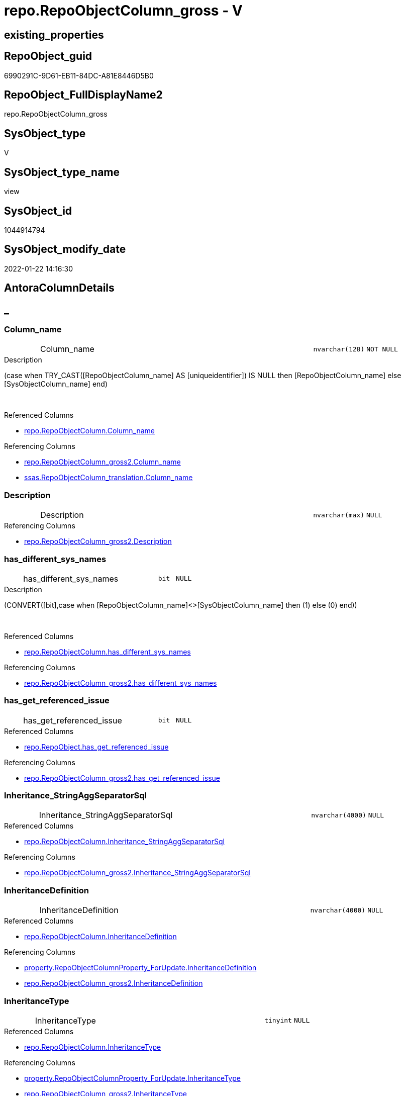 // tag::HeaderFullDisplayName[]
= repo.RepoObjectColumn_gross - V
// end::HeaderFullDisplayName[]

== existing_properties

// tag::existing_properties[]

:ExistsProperty--antorareferencedlist:
:ExistsProperty--antorareferencinglist:
:ExistsProperty--has_execution_plan_issue:
:ExistsProperty--is_repo_managed:
:ExistsProperty--is_ssas:
:ExistsProperty--referencedobjectlist:
:ExistsProperty--sql_modules_definition:
:ExistsProperty--FK:
:ExistsProperty--AntoraIndexList:
:ExistsProperty--Columns:
// end::existing_properties[]

== RepoObject_guid

// tag::RepoObject_guid[]
6990291C-9D61-EB11-84DC-A81E8446D5B0
// end::RepoObject_guid[]

== RepoObject_FullDisplayName2

// tag::RepoObject_FullDisplayName2[]
repo.RepoObjectColumn_gross
// end::RepoObject_FullDisplayName2[]

== SysObject_type

// tag::SysObject_type[]
V 
// end::SysObject_type[]

== SysObject_type_name

// tag::SysObject_type_name[]
view
// end::SysObject_type_name[]

== SysObject_id

// tag::SysObject_id[]
1044914794
// end::SysObject_id[]

== SysObject_modify_date

// tag::SysObject_modify_date[]
2022-01-22 14:16:30
// end::SysObject_modify_date[]

== AntoraColumnDetails

// tag::AntoraColumnDetails[]
[discrete]
== _


[#column-columnunderlinename]
=== Column_name

[cols="d,8a,m,m,m"]
|===
|
|Column_name
|nvarchar(128)
|NOT NULL
|
|===

.Description
--
(case when TRY_CAST([RepoObjectColumn_name] AS [uniqueidentifier]) IS NULL then [RepoObjectColumn_name] else [SysObjectColumn_name] end)
--
{empty} +

.Referenced Columns
--
* xref:repo.repoobjectcolumn.adoc#column-columnunderlinename[+repo.RepoObjectColumn.Column_name+]
--

.Referencing Columns
--
* xref:repo.repoobjectcolumn_gross2.adoc#column-columnunderlinename[+repo.RepoObjectColumn_gross2.Column_name+]
* xref:ssas.repoobjectcolumn_translation.adoc#column-columnunderlinename[+ssas.RepoObjectColumn_translation.Column_name+]
--


[#column-description]
=== Description

[cols="d,8a,m,m,m"]
|===
|
|Description
|nvarchar(max)
|NULL
|
|===

.Referencing Columns
--
* xref:repo.repoobjectcolumn_gross2.adoc#column-description[+repo.RepoObjectColumn_gross2.Description+]
--


[#column-hasunderlinedifferentunderlinesysunderlinenames]
=== has_different_sys_names

[cols="d,8a,m,m,m"]
|===
|
|has_different_sys_names
|bit
|NULL
|
|===

.Description
--
(CONVERT([bit],case when [RepoObjectColumn_name]<>[SysObjectColumn_name] then (1) else (0) end))
--
{empty} +

.Referenced Columns
--
* xref:repo.repoobjectcolumn.adoc#column-hasunderlinedifferentunderlinesysunderlinenames[+repo.RepoObjectColumn.has_different_sys_names+]
--

.Referencing Columns
--
* xref:repo.repoobjectcolumn_gross2.adoc#column-hasunderlinedifferentunderlinesysunderlinenames[+repo.RepoObjectColumn_gross2.has_different_sys_names+]
--


[#column-hasunderlinegetunderlinereferencedunderlineissue]
=== has_get_referenced_issue

[cols="d,8a,m,m,m"]
|===
|
|has_get_referenced_issue
|bit
|NULL
|
|===

.Referenced Columns
--
* xref:repo.repoobject.adoc#column-hasunderlinegetunderlinereferencedunderlineissue[+repo.RepoObject.has_get_referenced_issue+]
--

.Referencing Columns
--
* xref:repo.repoobjectcolumn_gross2.adoc#column-hasunderlinegetunderlinereferencedunderlineissue[+repo.RepoObjectColumn_gross2.has_get_referenced_issue+]
--


[#column-inheritanceunderlinestringaggseparatorsql]
=== Inheritance_StringAggSeparatorSql

[cols="d,8a,m,m,m"]
|===
|
|Inheritance_StringAggSeparatorSql
|nvarchar(4000)
|NULL
|
|===

.Referenced Columns
--
* xref:repo.repoobjectcolumn.adoc#column-inheritanceunderlinestringaggseparatorsql[+repo.RepoObjectColumn.Inheritance_StringAggSeparatorSql+]
--

.Referencing Columns
--
* xref:repo.repoobjectcolumn_gross2.adoc#column-inheritanceunderlinestringaggseparatorsql[+repo.RepoObjectColumn_gross2.Inheritance_StringAggSeparatorSql+]
--


[#column-inheritancedefinition]
=== InheritanceDefinition

[cols="d,8a,m,m,m"]
|===
|
|InheritanceDefinition
|nvarchar(4000)
|NULL
|
|===

.Referenced Columns
--
* xref:repo.repoobjectcolumn.adoc#column-inheritancedefinition[+repo.RepoObjectColumn.InheritanceDefinition+]
--

.Referencing Columns
--
* xref:property.repoobjectcolumnproperty_forupdate.adoc#column-inheritancedefinition[+property.RepoObjectColumnProperty_ForUpdate.InheritanceDefinition+]
* xref:repo.repoobjectcolumn_gross2.adoc#column-inheritancedefinition[+repo.RepoObjectColumn_gross2.InheritanceDefinition+]
--


[#column-inheritancetype]
=== InheritanceType

[cols="d,8a,m,m,m"]
|===
|
|InheritanceType
|tinyint
|NULL
|
|===

.Referenced Columns
--
* xref:repo.repoobjectcolumn.adoc#column-inheritancetype[+repo.RepoObjectColumn.InheritanceType+]
--

.Referencing Columns
--
* xref:property.repoobjectcolumnproperty_forupdate.adoc#column-inheritancetype[+property.RepoObjectColumnProperty_ForUpdate.InheritanceType+]
* xref:repo.repoobjectcolumn_gross2.adoc#column-inheritancetype[+repo.RepoObjectColumn_gross2.InheritanceType+]
--


[#column-isunderlineexternal]
=== is_external

[cols="d,8a,m,m,m"]
|===
|
|is_external
|bit
|NOT NULL
|
|===

.Referenced Columns
--
* xref:repo.repoobject.adoc#column-isunderlineexternal[+repo.RepoObject.is_external+]
--

.Referencing Columns
--
* xref:repo.repoobjectcolumn_gross2.adoc#column-isunderlineexternal[+repo.RepoObjectColumn_gross2.is_external+]
--


[#column-isunderlinepersistenceunderlineignore]
=== is_persistence_Ignore

[cols="d,8a,m,m,m"]
|===
|
|is_persistence_Ignore
|bit
|NULL
|
|===

.Referenced Columns
--
* xref:repo.repoobjectcolumn.adoc#column-isunderlinepersistenceunderlineignore[+repo.RepoObjectColumn.is_persistence_Ignore+]
--

.Referencing Columns
--
* xref:repo.repoobjectcolumn_gross2.adoc#column-isunderlinepersistenceunderlineignore[+repo.RepoObjectColumn_gross2.is_persistence_Ignore+]
--


[#column-isunderlinepersistenceunderlinenocomparebutupdate]
=== is_persistence_NoCompareButUpdate

[cols="d,8a,m,m,m"]
|===
|
|is_persistence_NoCompareButUpdate
|bit
|NULL
|
|===

.Referenced Columns
--
* xref:repo.repoobjectcolumn.adoc#column-isunderlinepersistenceunderlinenocomparebutupdate[+repo.RepoObjectColumn.is_persistence_NoCompareButUpdate+]
--

.Referencing Columns
--
* xref:repo.repoobjectcolumn_gross2.adoc#column-isunderlinepersistenceunderlinenocomparebutupdate[+repo.RepoObjectColumn_gross2.is_persistence_NoCompareButUpdate+]
--


[#column-isunderlinepersistenceunderlinenocomparenoupdate]
=== is_persistence_NoCompareNoUpdate

[cols="d,8a,m,m,m"]
|===
|
|is_persistence_NoCompareNoUpdate
|bit
|NULL
|
|===

.Referenced Columns
--
* xref:repo.repoobjectcolumn.adoc#column-isunderlinepersistenceunderlinenocomparenoupdate[+repo.RepoObjectColumn.is_persistence_NoCompareNoUpdate+]
--

.Referencing Columns
--
* xref:repo.repoobjectcolumn_gross2.adoc#column-isunderlinepersistenceunderlinenocomparenoupdate[+repo.RepoObjectColumn_gross2.is_persistence_NoCompareNoUpdate+]
--


[#column-isunderlinequeryunderlineplanunderlineexpression]
=== is_query_plan_expression

[cols="d,8a,m,m,m"]
|===
|
|is_query_plan_expression
|bit
|NULL
|
|===

.Referenced Columns
--
* xref:repo.repoobjectcolumn.adoc#column-isunderlinequeryunderlineplanunderlineexpression[+repo.RepoObjectColumn.is_query_plan_expression+]
--

.Referencing Columns
--
* xref:repo.repoobjectcolumn_gross2.adoc#column-isunderlinequeryunderlineplanunderlineexpression[+repo.RepoObjectColumn_gross2.is_query_plan_expression+]
--


[#column-isunderlinerepounderlinemanaged]
=== is_repo_managed

[cols="d,8a,m,m,m"]
|===
|
|is_repo_managed
|bit
|NULL
|
|===

.Referenced Columns
--
* xref:repo.repoobject.adoc#column-isunderlinerepounderlinemanaged[+repo.RepoObject.is_repo_managed+]
--

.Referencing Columns
--
* xref:repo.repoobjectcolumn_gross2.adoc#column-isunderlinerepounderlinemanaged[+repo.RepoObjectColumn_gross2.is_repo_managed+]
--


[#column-isunderlinerepoobjectunderlinenameunderlineuniqueidentifier]
=== is_RepoObject_name_uniqueidentifier

[cols="d,8a,m,m,m"]
|===
|
|is_RepoObject_name_uniqueidentifier
|int
|NOT NULL
|
|===

.Description
--
(case when TRY_CAST([RepoObject_name] AS [uniqueidentifier]) IS NULL then (0) else (1) end)
--
{empty} +

.Referenced Columns
--
* xref:repo.repoobject.adoc#column-isunderlinerepoobjectunderlinenameunderlineuniqueidentifier[+repo.RepoObject.is_RepoObject_name_uniqueidentifier+]
--

.Referencing Columns
--
* xref:repo.repoobjectcolumn_gross2.adoc#column-isunderlinerepoobjectunderlinenameunderlineuniqueidentifier[+repo.RepoObjectColumn_gross2.is_RepoObject_name_uniqueidentifier+]
--


[#column-isunderlinerepoobjectcolumnunderlinenameunderlineuniqueidentifier]
=== is_RepoObjectColumn_name_uniqueidentifier

[cols="d,8a,m,m,m"]
|===
|
|is_RepoObjectColumn_name_uniqueidentifier
|int
|NOT NULL
|
|===

.Description
--
(case when TRY_CAST([RepoObjectColumn_name] AS [uniqueidentifier]) IS NULL then (0) else (1) end)
--
{empty} +

.Referenced Columns
--
* xref:repo.repoobjectcolumn.adoc#column-isunderlinerepoobjectcolumnunderlinenameunderlineuniqueidentifier[+repo.RepoObjectColumn.is_RepoObjectColumn_name_uniqueidentifier+]
--

.Referencing Columns
--
* xref:repo.repoobjectcolumn_gross2.adoc#column-isunderlinerepoobjectcolumnunderlinenameunderlineuniqueidentifier[+repo.RepoObjectColumn_gross2.is_RepoObjectColumn_name_uniqueidentifier+]
--


[#column-isunderlinerequiredunderlinecolumnmerge]
=== is_required_ColumnMerge

[cols="d,8a,m,m,m"]
|===
|
|is_required_ColumnMerge
|bit
|NULL
|
|===

.Referenced Columns
--
* xref:repo.repoobjectcolumn.adoc#column-isunderlinerequiredunderlinecolumnmerge[+repo.RepoObjectColumn.is_required_ColumnMerge+]
--

.Referencing Columns
--
* xref:repo.repoobjectcolumn_gross2.adoc#column-isunderlinerequiredunderlinecolumnmerge[+repo.RepoObjectColumn_gross2.is_required_ColumnMerge+]
--


[#column-isunderlinessas]
=== is_ssas

[cols="d,8a,m,m,m"]
|===
|
|is_ssas
|bit
|NOT NULL
|
|===

.Referenced Columns
--
* xref:repo.repoobject.adoc#column-isunderlinessas[+repo.RepoObject.is_ssas+]
--

.Referencing Columns
--
* xref:repo.repoobjectcolumn_gross2.adoc#column-isunderlinessas[+repo.RepoObjectColumn_gross2.is_ssas+]
--


[#column-isunderlinesysobjectunderlinemissing]
=== is_SysObject_missing

[cols="d,8a,m,m,m"]
|===
|
|is_SysObject_missing
|bit
|NULL
|
|===

.Referenced Columns
--
* xref:repo.repoobject.adoc#column-isunderlinesysobjectunderlinemissing[+repo.RepoObject.is_SysObject_missing+]
--

.Referencing Columns
--
* xref:repo.repoobjectcolumn_gross2.adoc#column-isunderlinesysobjectunderlinemissing[+repo.RepoObjectColumn_gross2.is_SysObject_missing+]
--


[#column-isunderlinesysobjectunderlinenameunderlineuniqueidentifier]
=== is_SysObject_name_uniqueidentifier

[cols="d,8a,m,m,m"]
|===
|
|is_SysObject_name_uniqueidentifier
|int
|NOT NULL
|
|===

.Description
--
(case when TRY_CAST([SysObject_name] AS [uniqueidentifier]) IS NULL then (0) else (1) end)
--
{empty} +

.Referenced Columns
--
* xref:repo.repoobject.adoc#column-isunderlinesysobjectunderlinenameunderlineuniqueidentifier[+repo.RepoObject.is_SysObject_name_uniqueidentifier+]
--

.Referencing Columns
--
* xref:repo.repoobjectcolumn_gross2.adoc#column-isunderlinesysobjectunderlinenameunderlineuniqueidentifier[+repo.RepoObjectColumn_gross2.is_SysObject_name_uniqueidentifier+]
--


[#column-isunderlinesysobjectcolumnunderlinemissing]
=== is_SysObjectColumn_missing

[cols="d,8a,m,m,m"]
|===
|
|is_SysObjectColumn_missing
|bit
|NULL
|
|===

.Referenced Columns
--
* xref:repo.repoobjectcolumn.adoc#column-isunderlinesysobjectcolumnunderlinemissing[+repo.RepoObjectColumn.is_SysObjectColumn_missing+]
--

.Referencing Columns
--
* xref:repo.repoobjectcolumn_gross2.adoc#column-isunderlinesysobjectcolumnunderlinemissing[+repo.RepoObjectColumn_gross2.is_SysObjectColumn_missing+]
--


[#column-isunderlinesysobjectcolumnunderlinenameunderlineuniqueidentifier]
=== is_SysObjectColumn_name_uniqueidentifier

[cols="d,8a,m,m,m"]
|===
|
|is_SysObjectColumn_name_uniqueidentifier
|int
|NOT NULL
|
|===

.Description
--
(case when TRY_CAST([SysObjectColumn_name] AS [uniqueidentifier]) IS NULL then (0) else (1) end)
--
{empty} +

.Referenced Columns
--
* xref:repo.repoobjectcolumn.adoc#column-isunderlinesysobjectcolumnunderlinenameunderlineuniqueidentifier[+repo.RepoObjectColumn.is_SysObjectColumn_name_uniqueidentifier+]
--

.Referencing Columns
--
* xref:repo.repoobjectcolumn_gross2.adoc#column-isunderlinesysobjectcolumnunderlinenameunderlineuniqueidentifier[+repo.RepoObjectColumn_gross2.is_SysObjectColumn_name_uniqueidentifier+]
--


[#column-modifyunderlinedt]
=== modify_dt

[cols="d,8a,m,m,m"]
|===
|
|modify_dt
|datetime
|NOT NULL
|
|===

.Referenced Columns
--
* xref:repo.repoobject.adoc#column-modifyunderlinedt[+repo.RepoObject.modify_dt+]
--

.Referencing Columns
--
* xref:repo.repoobjectcolumn_gross2.adoc#column-modifyunderlinedt[+repo.RepoObjectColumn_gross2.modify_dt+]
--


[#column-nodeunderlineid]
=== node_id

[cols="d,8a,m,m,m"]
|===
|
|node_id
|bigint
|NULL
|
|===

.Description
--
(CONVERT([bigint],[SysObject_id])*(10000))
--
{empty} +

.Referenced Columns
--
* xref:repo.repoobject.adoc#column-nodeunderlineid[+repo.RepoObject.node_id+]
--

.Referencing Columns
--
* xref:reference.repoobjectcolumn_reference_virtual.adoc#column-referencingunderlinenodeunderlineid[+reference.RepoObjectColumn_reference_virtual.referencing_node_id+]
* xref:reference.repoobjectcolumn_reference_virtual.adoc#column-referencedunderlinenodeunderlineid[+reference.RepoObjectColumn_reference_virtual.referenced_node_id+]
* xref:repo.repoobjectcolumn_gross2.adoc#column-nodeunderlineid[+repo.RepoObjectColumn_gross2.node_id+]
--


[#column-persistenceunderlinesourceunderlinerepoobjectunderlineguid]
=== persistence_source_RepoObject_guid

[cols="d,8a,m,m,m"]
|===
|
|persistence_source_RepoObject_guid
|uniqueidentifier
|NULL
|
|===

.Referenced Columns
--
* xref:repo.repoobject_persistence.adoc#column-sourceunderlinerepoobjectunderlineguid[+repo.RepoObject_persistence.source_RepoObject_guid+]
--

.Referencing Columns
--
* xref:repo.repoobjectcolumn_gross2.adoc#column-persistenceunderlinesourceunderlinerepoobjectunderlineguid[+repo.RepoObjectColumn_gross2.persistence_source_RepoObject_guid+]
--


[#column-persistenceunderlinesourceunderlinerepoobjectcolumnunderlineguid]
=== persistence_source_RepoObjectColumn_guid

[cols="d,8a,m,m,m"]
|===
|
|persistence_source_RepoObjectColumn_guid
|uniqueidentifier
|NULL
|
|===

.Referenced Columns
--
* xref:repo.repoobjectcolumn.adoc#column-persistenceunderlinesourceunderlinerepoobjectcolumnunderlineguid[+repo.RepoObjectColumn.persistence_source_RepoObjectColumn_guid+]
--

.Referencing Columns
--
* xref:repo.repoobjectcolumn_gross2.adoc#column-persistenceunderlinesourceunderlinerepoobjectcolumnunderlineguid[+repo.RepoObjectColumn_gross2.persistence_source_RepoObjectColumn_guid+]
--


[#column-pkunderlineindexunderlineguid]
=== pk_index_guid

[cols="d,8a,m,m,m"]
|===
|
|pk_index_guid
|uniqueidentifier
|NULL
|
|===

.Referenced Columns
--
* xref:repo.repoobject.adoc#column-pkunderlineindexunderlineguid[+repo.RepoObject.pk_index_guid+]
--

.Referencing Columns
--
* xref:repo.repoobjectcolumn_gross2.adoc#column-pkunderlineindexunderlineguid[+repo.RepoObjectColumn_gross2.pk_index_guid+]
* xref:ssas.repoobjectcolumn_translation.adoc#column-pkunderlineindexunderlineguid[+ssas.RepoObjectColumn_translation.pk_index_guid+]
--


[#column-propertyunderlinemsunderlinedescription]
=== Property_ms_description

[cols="d,8a,m,m,m"]
|===
|
|Property_ms_description
|nvarchar(4000)
|NULL
|
|===

.Referencing Columns
--
* xref:repo.repoobjectcolumn_gross2.adoc#column-propertyunderlinemsunderlinedescription[+repo.RepoObjectColumn_gross2.Property_ms_description+]
--


[#column-referencingunderlinecount]
=== Referencing_Count

[cols="d,8a,m,m,m"]
|===
|
|Referencing_Count
|int
|NULL
|
|===

.Referenced Columns
--
* xref:repo.repoobjectcolumn.adoc#column-referencingunderlinecount[+repo.RepoObjectColumn.Referencing_Count+]
--

.Referencing Columns
--
* xref:repo.repoobjectcolumn_gross2.adoc#column-referencingunderlinecount[+repo.RepoObjectColumn_gross2.Referencing_Count+]
--


[#column-repounderlinedefaultunderlinedefinition]
=== Repo_default_definition

[cols="d,8a,m,m,m"]
|===
|
|Repo_default_definition
|nvarchar(max)
|NULL
|
|===

.Referenced Columns
--
* xref:repo.repoobjectcolumn.adoc#column-repounderlinedefaultunderlinedefinition[+repo.RepoObjectColumn.Repo_default_definition+]
--

.Referencing Columns
--
* xref:repo.repoobjectcolumn_gross2.adoc#column-repounderlinedefaultunderlinedefinition[+repo.RepoObjectColumn_gross2.Repo_default_definition+]
--


[#column-repounderlinedefaultunderlineisunderlinesystemunderlinenamed]
=== Repo_default_is_system_named

[cols="d,8a,m,m,m"]
|===
|
|Repo_default_is_system_named
|bit
|NULL
|
|===

.Referenced Columns
--
* xref:repo.repoobjectcolumn.adoc#column-repounderlinedefaultunderlineisunderlinesystemunderlinenamed[+repo.RepoObjectColumn.Repo_default_is_system_named+]
--

.Referencing Columns
--
* xref:repo.repoobjectcolumn_gross2.adoc#column-repounderlinedefaultunderlineisunderlinesystemunderlinenamed[+repo.RepoObjectColumn_gross2.Repo_default_is_system_named+]
--


[#column-repounderlinedefaultunderlinename]
=== Repo_default_name

[cols="d,8a,m,m,m"]
|===
|
|Repo_default_name
|nvarchar(128)
|NULL
|
|===

.Referenced Columns
--
* xref:repo.repoobjectcolumn.adoc#column-repounderlinedefaultunderlinename[+repo.RepoObjectColumn.Repo_default_name+]
--

.Referencing Columns
--
* xref:repo.repoobjectcolumn_gross2.adoc#column-repounderlinedefaultunderlinename[+repo.RepoObjectColumn_gross2.Repo_default_name+]
--


[#column-repounderlinedefinition]
=== Repo_definition

[cols="d,8a,m,m,m"]
|===
|
|Repo_definition
|nvarchar(max)
|NULL
|
|===

.Referenced Columns
--
* xref:repo.repoobjectcolumn.adoc#column-repounderlinedefinition[+repo.RepoObjectColumn.Repo_definition+]
--

.Referencing Columns
--
* xref:repo.repoobjectcolumn_gross2.adoc#column-repounderlinedefinition[+repo.RepoObjectColumn_gross2.Repo_definition+]
--


[#column-repounderlinegeneratedunderlinealwaysunderlinetype]
=== Repo_generated_always_type

[cols="d,8a,m,m,m"]
|===
|
|Repo_generated_always_type
|tinyint
|NOT NULL
|
|===

.Referenced Columns
--
* xref:repo.repoobjectcolumn.adoc#column-repounderlinegeneratedunderlinealwaysunderlinetype[+repo.RepoObjectColumn.Repo_generated_always_type+]
--

.Referencing Columns
--
* xref:repo.repoobjectcolumn_gross2.adoc#column-repounderlinegeneratedunderlinealwaysunderlinetype[+repo.RepoObjectColumn_gross2.Repo_generated_always_type+]
--


[#column-repounderlinegraphunderlinetype]
=== Repo_graph_type

[cols="d,8a,m,m,m"]
|===
|
|Repo_graph_type
|int
|NULL
|
|===

.Referenced Columns
--
* xref:repo.repoobjectcolumn.adoc#column-repounderlinegraphunderlinetype[+repo.RepoObjectColumn.Repo_graph_type+]
--

.Referencing Columns
--
* xref:repo.repoobjectcolumn_gross2.adoc#column-repounderlinegraphunderlinetype[+repo.RepoObjectColumn_gross2.Repo_graph_type+]
--


[#column-repounderlineincrementunderlinevalue]
=== Repo_increment_value

[cols="d,8a,m,m,m"]
|===
|
|Repo_increment_value
|sql_variant
|NULL
|
|===

.Referenced Columns
--
* xref:repo.repoobjectcolumn.adoc#column-repounderlineincrementunderlinevalue[+repo.RepoObjectColumn.Repo_increment_value+]
--

.Referencing Columns
--
* xref:repo.repoobjectcolumn_gross2.adoc#column-repounderlineincrementunderlinevalue[+repo.RepoObjectColumn_gross2.Repo_increment_value+]
--


[#column-repounderlineisunderlinecomputed]
=== Repo_is_computed

[cols="d,8a,m,m,m"]
|===
|
|Repo_is_computed
|bit
|NOT NULL
|
|===

.Referenced Columns
--
* xref:repo.repoobjectcolumn.adoc#column-repounderlineisunderlinecomputed[+repo.RepoObjectColumn.Repo_is_computed+]
--

.Referencing Columns
--
* xref:repo.repoobjectcolumn_gross2.adoc#column-repounderlineisunderlinecomputed[+repo.RepoObjectColumn_gross2.Repo_is_computed+]
--


[#column-repounderlineisunderlineidentity]
=== Repo_is_identity

[cols="d,8a,m,m,m"]
|===
|
|Repo_is_identity
|bit
|NOT NULL
|
|===

.Referenced Columns
--
* xref:repo.repoobjectcolumn.adoc#column-repounderlineisunderlineidentity[+repo.RepoObjectColumn.Repo_is_identity+]
--

.Referencing Columns
--
* xref:repo.repoobjectcolumn_gross2.adoc#column-repounderlineisunderlineidentity[+repo.RepoObjectColumn_gross2.Repo_is_identity+]
--


[#column-repounderlineisunderlinenullable]
=== Repo_is_nullable

[cols="d,8a,m,m,m"]
|===
|
|Repo_is_nullable
|bit
|NULL
|
|===

.Referenced Columns
--
* xref:repo.repoobjectcolumn.adoc#column-repounderlineisunderlinenullable[+repo.RepoObjectColumn.Repo_is_nullable+]
--

.Referencing Columns
--
* xref:repo.repoobjectcolumn_gross2.adoc#column-repounderlineisunderlinenullable[+repo.RepoObjectColumn_gross2.Repo_is_nullable+]
--


[#column-repounderlineisunderlinepersisted]
=== Repo_is_persisted

[cols="d,8a,m,m,m"]
|===
|
|Repo_is_persisted
|bit
|NULL
|
|===

.Referenced Columns
--
* xref:repo.repoobjectcolumn.adoc#column-repounderlineisunderlinepersisted[+repo.RepoObjectColumn.Repo_is_persisted+]
--

.Referencing Columns
--
* xref:repo.repoobjectcolumn_gross2.adoc#column-repounderlineisunderlinepersisted[+repo.RepoObjectColumn_gross2.Repo_is_persisted+]
--


[#column-repounderlineseedunderlinevalue]
=== Repo_seed_value

[cols="d,8a,m,m,m"]
|===
|
|Repo_seed_value
|sql_variant
|NULL
|
|===

.Referenced Columns
--
* xref:repo.repoobjectcolumn.adoc#column-repounderlineseedunderlinevalue[+repo.RepoObjectColumn.Repo_seed_value+]
--

.Referencing Columns
--
* xref:repo.repoobjectcolumn_gross2.adoc#column-repounderlineseedunderlinevalue[+repo.RepoObjectColumn_gross2.Repo_seed_value+]
--


[#column-repounderlineuserunderlinetypeunderlinefullname]
=== Repo_user_type_fullname

[cols="d,8a,m,m,m"]
|===
|
|Repo_user_type_fullname
|nvarchar(128)
|NULL
|
|===

.Referenced Columns
--
* xref:repo.repoobjectcolumn.adoc#column-repounderlineuserunderlinetypeunderlinefullname[+repo.RepoObjectColumn.Repo_user_type_fullname+]
--

.Referencing Columns
--
* xref:graph.repoobjectcolumn_s.adoc#column-repoobjectcolumnunderlinetype[+graph.RepoObjectColumn_S.RepoObjectColumn_type+]
* xref:property.repoobjectcolumnproperty_forupdate.adoc#column-repounderlineuserunderlinetypeunderlinefullname[+property.RepoObjectColumnProperty_ForUpdate.Repo_user_type_fullname+]
* xref:repo.repoobjectcolumn_gross2.adoc#column-repounderlineuserunderlinetypeunderlinefullname[+repo.RepoObjectColumn_gross2.Repo_user_type_fullname+]
--


[#column-repounderlineuserunderlinetypeunderlinename]
=== Repo_user_type_name

[cols="d,8a,m,m,m"]
|===
|
|Repo_user_type_name
|nvarchar(128)
|NULL
|
|===

.Referenced Columns
--
* xref:repo.repoobjectcolumn.adoc#column-repounderlineuserunderlinetypeunderlinename[+repo.RepoObjectColumn.Repo_user_type_name+]
--

.Referencing Columns
--
* xref:repo.repoobjectcolumn_gross2.adoc#column-repounderlineuserunderlinetypeunderlinename[+repo.RepoObjectColumn_gross2.Repo_user_type_name+]
--


[#column-repounderlineusesunderlinedatabaseunderlinecollation]
=== Repo_uses_database_collation

[cols="d,8a,m,m,m"]
|===
|
|Repo_uses_database_collation
|bit
|NULL
|
|===

.Referenced Columns
--
* xref:repo.repoobjectcolumn.adoc#column-repounderlineusesunderlinedatabaseunderlinecollation[+repo.RepoObjectColumn.Repo_uses_database_collation+]
--

.Referencing Columns
--
* xref:repo.repoobjectcolumn_gross2.adoc#column-repounderlineusesunderlinedatabaseunderlinecollation[+repo.RepoObjectColumn_gross2.Repo_uses_database_collation+]
--


[#column-repoobjectunderlinefullname]
=== RepoObject_fullname

[cols="d,8a,m,m,m"]
|===
|
|RepoObject_fullname
|nvarchar(261)
|NOT NULL
|
|===

.Description
--
(concat('[',[RepoObject_schema_name],'].[',[RepoObject_name],']'))
--
{empty} +

.Referenced Columns
--
* xref:repo.repoobject.adoc#column-repoobjectunderlinefullname[+repo.RepoObject.RepoObject_fullname+]
--

.Referencing Columns
--
* xref:graph.repoobjectcolumn_s.adoc#column-repoobjectunderlinefullname[+graph.RepoObjectColumn_S.RepoObject_fullname+]
* xref:property.repoobjectcolumnproperty_forupdate.adoc#column-repoobjectunderlinefullname[+property.RepoObjectColumnProperty_ForUpdate.RepoObject_fullname+]
* xref:repo.repoobjectcolumn_gross2.adoc#column-repoobjectunderlinefullname[+repo.RepoObjectColumn_gross2.RepoObject_fullname+]
--


[#column-repoobjectunderlinefullname2]
=== RepoObject_fullname2

[cols="d,8a,m,m,m"]
|===
|
|RepoObject_fullname2
|nvarchar(257)
|NOT NULL
|
|===

.Description
--
(concat([RepoObject_schema_name],'.',[RepoObject_name]))
--
{empty} +

.Referenced Columns
--
* xref:repo.repoobject.adoc#column-repoobjectunderlinefullname2[+repo.RepoObject.RepoObject_fullname2+]
--

.Referencing Columns
--
* xref:property.repoobjectcolumnproperty_forupdate.adoc#column-repoobjectunderlinefullname2[+property.RepoObjectColumnProperty_ForUpdate.RepoObject_fullname2+]
* xref:repo.repoobjectcolumn_gross2.adoc#column-repoobjectunderlinefullname2[+repo.RepoObjectColumn_gross2.RepoObject_fullname2+]
--


[#column-repoobjectunderlineguid]
=== RepoObject_guid

[cols="d,8a,m,m,m"]
|===
|
|RepoObject_guid
|uniqueidentifier
|NOT NULL
|
|===

.Referenced Columns
--
* xref:repo.repoobjectcolumn.adoc#column-repoobjectunderlineguid[+repo.RepoObjectColumn.RepoObject_guid+]
--

.Referencing Columns
--
* xref:graph.repoobjectcolumn_s.adoc#column-repoobjectunderlineguid[+graph.RepoObjectColumn_S.RepoObject_guid+]
* xref:property.repoobjectcolumnproperty_forupdate.adoc#column-repoobjectunderlineguid[+property.RepoObjectColumnProperty_ForUpdate.RepoObject_guid+]
* xref:reference.repoobjectcolumn_reference_firstresultset.adoc#column-referencedunderlinerepoobjectunderlineguid[+reference.RepoObjectColumn_reference_FirstResultSet.referenced_RepoObject_guid+]
* xref:reference.repoobjectcolumn_reference_queryplan.adoc#column-referencedunderlinerepoobjectunderlineguid[+reference.RepoObjectColumn_reference_QueryPlan.referenced_RepoObject_guid+]
* xref:reference.repoobjectcolumn_reference_virtual.adoc#column-referencingunderlinerepoobjectunderlineguid[+reference.RepoObjectColumn_reference_virtual.referencing_RepoObject_guid+]
* xref:reference.repoobjectcolumn_reference_virtual.adoc#column-referencedunderlinerepoobjectunderlineguid[+reference.RepoObjectColumn_reference_virtual.referenced_RepoObject_guid+]
* xref:repo.repoobjectcolumn_gross2.adoc#column-repoobjectunderlineguid[+repo.RepoObjectColumn_gross2.RepoObject_guid+]
--


[#column-repoobjectunderlinename]
=== RepoObject_name

[cols="d,8a,m,m,m"]
|===
|
|RepoObject_name
|nvarchar(128)
|NOT NULL
|
|===

.Referenced Columns
--
* xref:repo.repoobject.adoc#column-repoobjectunderlinename[+repo.RepoObject.RepoObject_name+]
--

.Referencing Columns
--
* xref:property.repoobjectcolumnproperty_forupdate.adoc#column-repoobjectunderlinename[+property.RepoObjectColumnProperty_ForUpdate.RepoObject_name+]
* xref:repo.repoobjectcolumn_gross2.adoc#column-repoobjectunderlinename[+repo.RepoObjectColumn_gross2.RepoObject_name+]
* xref:ssas.repoobjectcolumn_translation.adoc#column-repoobjectunderlinename[+ssas.RepoObjectColumn_translation.RepoObject_name+]
--


[#column-repoobjectunderlinereferencingunderlinecount]
=== RepoObject_Referencing_Count

[cols="d,8a,m,m,m"]
|===
|
|RepoObject_Referencing_Count
|int
|NULL
|
|===

.Referenced Columns
--
* xref:repo.repoobject.adoc#column-repoobjectunderlinereferencingunderlinecount[+repo.RepoObject.RepoObject_Referencing_Count+]
--

.Referencing Columns
--
* xref:repo.repoobjectcolumn_gross2.adoc#column-repoobjectunderlinereferencingunderlinecount[+repo.RepoObjectColumn_gross2.RepoObject_Referencing_Count+]
--


[#column-repoobjectunderlineschemaunderlinename]
=== RepoObject_schema_name

[cols="d,8a,m,m,m"]
|===
|
|RepoObject_schema_name
|nvarchar(128)
|NOT NULL
|
|===

.Referenced Columns
--
* xref:repo.repoobject.adoc#column-repoobjectunderlineschemaunderlinename[+repo.RepoObject.RepoObject_schema_name+]
--

.Referencing Columns
--
* xref:property.repoobjectcolumnproperty_forupdate.adoc#column-repoobjectunderlineschemaunderlinename[+property.RepoObjectColumnProperty_ForUpdate.RepoObject_schema_name+]
* xref:repo.repoobjectcolumn_gross2.adoc#column-repoobjectunderlineschemaunderlinename[+repo.RepoObjectColumn_gross2.RepoObject_schema_name+]
* xref:ssas.repoobjectcolumn_translation.adoc#column-repoobjectunderlineschemaunderlinename[+ssas.RepoObjectColumn_translation.RepoObject_schema_name+]
--


[#column-repoobjectunderlinetype]
=== RepoObject_type

[cols="d,8a,m,m,m"]
|===
|
|RepoObject_type
|char(2)
|NOT NULL
|
|===

.Referenced Columns
--
* xref:repo.repoobject.adoc#column-repoobjectunderlinetype[+repo.RepoObject.RepoObject_type+]
--

.Referencing Columns
--
* xref:graph.repoobjectcolumn_s.adoc#column-repoobjectunderlinetype[+graph.RepoObjectColumn_S.RepoObject_type+]
* xref:property.repoobjectcolumnproperty_forupdate.adoc#column-repoobjectunderlinetype[+property.RepoObjectColumnProperty_ForUpdate.RepoObject_type+]
* xref:repo.repoobjectcolumn_gross2.adoc#column-repoobjectunderlinetype[+repo.RepoObjectColumn_gross2.RepoObject_type+]
--


[#column-repoobjectcolumnunderlinecolumnunderlineid]
=== RepoObjectColumn_column_id

[cols="d,8a,m,m,m"]
|===
|
|RepoObjectColumn_column_id
|int
|NULL
|
|===

.Referenced Columns
--
* xref:repo.repoobjectcolumn.adoc#column-repoobjectcolumnunderlinecolumnunderlineid[+repo.RepoObjectColumn.RepoObjectColumn_column_id+]
--

.Referencing Columns
--
* xref:repo.repoobjectcolumn_gross2.adoc#column-repoobjectcolumnunderlinecolumnunderlineid[+repo.RepoObjectColumn_gross2.RepoObjectColumn_column_id+]
--


[#column-repoobjectcolumnunderlinefullname]
=== RepoObjectColumn_fullname

[cols="d,8a,m,m,m"]
|===
|
|RepoObjectColumn_fullname
|nvarchar(520)
|NOT NULL
|
|===

.Referencing Columns
--
* xref:graph.repoobjectcolumn_s.adoc#column-repoobjectcolumnunderlinefullname[+graph.RepoObjectColumn_S.RepoObjectColumn_fullname+]
* xref:property.repoobjectcolumnproperty_forupdate.adoc#column-repoobjectcolumnunderlinefullname[+property.RepoObjectColumnProperty_ForUpdate.RepoObjectColumn_fullname+]
* xref:repo.repoobjectcolumn_gross2.adoc#column-repoobjectcolumnunderlinefullname[+repo.RepoObjectColumn_gross2.RepoObjectColumn_fullname+]
--


[#column-repoobjectcolumnunderlinefullname2]
=== RepoObjectColumn_fullname2

[cols="d,8a,m,m,m"]
|===
|
|RepoObjectColumn_fullname2
|nvarchar(386)
|NOT NULL
|
|===

.Referencing Columns
--
* xref:property.repoobjectcolumnproperty_forupdate.adoc#column-repoobjectcolumnunderlinefullname2[+property.RepoObjectColumnProperty_ForUpdate.RepoObjectColumn_fullname2+]
* xref:repo.repoobjectcolumn_gross2.adoc#column-repoobjectcolumnunderlinefullname2[+repo.RepoObjectColumn_gross2.RepoObjectColumn_fullname2+]
--


[#column-repoobjectcolumnunderlineguid]
=== RepoObjectColumn_guid

[cols="d,8a,m,m,m"]
|===
|
|RepoObjectColumn_guid
|uniqueidentifier
|NOT NULL
|
|===

.Referenced Columns
--
* xref:repo.repoobjectcolumn.adoc#column-repoobjectcolumnunderlineguid[+repo.RepoObjectColumn.RepoObjectColumn_guid+]
--

.Referencing Columns
--
* xref:graph.repoobjectcolumn_s.adoc#column-repoobjectcolumnunderlineguid[+graph.RepoObjectColumn_S.RepoObjectColumn_guid+]
* xref:reference.repoobjectcolumn_reference_firstresultset.adoc#column-referencingunderlinerepoobjectcolumnunderlineguid[+reference.RepoObjectColumn_reference_FirstResultSet.referencing_RepoObjectColumn_guid+]
* xref:reference.repoobjectcolumn_reference_firstresultset.adoc#column-referencedunderlinerepoobjectcolumnunderlineguid[+reference.RepoObjectColumn_reference_FirstResultSet.referenced_RepoObjectColumn_guid+]
* xref:reference.repoobjectcolumn_reference_queryplan.adoc#column-referencingunderlinerepoobjectcolumnunderlineguid[+reference.RepoObjectColumn_reference_QueryPlan.referencing_RepoObjectColumn_guid+]
* xref:reference.repoobjectcolumn_reference_queryplan.adoc#column-referencedunderlinerepoobjectcolumnunderlineguid[+reference.RepoObjectColumn_reference_QueryPlan.referenced_RepoObjectColumn_guid+]
* xref:reference.repoobjectcolumn_reference_virtual.adoc#column-referencingunderlinerepoobjectcolumnunderlineguid[+reference.RepoObjectColumn_reference_virtual.referencing_RepoObjectColumn_guid+]
* xref:reference.repoobjectcolumn_reference_virtual.adoc#column-referencedunderlinerepoobjectcolumnunderlineguid[+reference.RepoObjectColumn_reference_virtual.referenced_RepoObjectColumn_guid+]
* xref:repo.repoobjectcolumn_gross2.adoc#column-repoobjectcolumnunderlineguid[+repo.RepoObjectColumn_gross2.RepoObjectColumn_guid+]
* xref:ssas.repoobjectcolumn_translation.adoc#column-repoobjectcolumnunderlineguid[+ssas.RepoObjectColumn_translation.RepoObjectColumn_guid+]
--


[#column-repoobjectcolumnunderlinename]
=== RepoObjectColumn_name

[cols="d,8a,m,m,m"]
|===
|
|RepoObjectColumn_name
|nvarchar(128)
|NOT NULL
|
|===

.Referenced Columns
--
* xref:repo.repoobjectcolumn.adoc#column-repoobjectcolumnunderlinename[+repo.RepoObjectColumn.RepoObjectColumn_name+]
--

.Referencing Columns
--
* xref:graph.repoobjectcolumn_s.adoc#column-repoobjectcolumnunderlinename[+graph.RepoObjectColumn_S.RepoObjectColumn_name+]
* xref:property.repoobjectcolumnproperty_forupdate.adoc#column-repoobjectcolumnunderlinename[+property.RepoObjectColumnProperty_ForUpdate.RepoObjectColumn_name+]
* xref:repo.repoobjectcolumn_gross2.adoc#column-repoobjectcolumnunderlinename[+repo.RepoObjectColumn_gross2.RepoObjectColumn_name+]
--


[#column-sysobjectunderlinefullname]
=== SysObject_fullname

[cols="d,8a,m,m,m"]
|===
|
|SysObject_fullname
|nvarchar(261)
|NOT NULL
|
|===

.Description
--
(concat('[',[SysObject_schema_name],'].[',[SysObject_name],']'))
--
{empty} +

.Referenced Columns
--
* xref:repo.repoobject.adoc#column-sysobjectunderlinefullname[+repo.RepoObject.SysObject_fullname+]
--

.Referencing Columns
--
* xref:repo.repoobjectcolumn_gross2.adoc#column-sysobjectunderlinefullname[+repo.RepoObjectColumn_gross2.SysObject_fullname+]
--


[#column-sysobjectunderlinefullname2]
=== SysObject_fullname2

[cols="d,8a,m,m,m"]
|===
|
|SysObject_fullname2
|nvarchar(257)
|NOT NULL
|
|===

.Description
--
(concat([SysObject_schema_name],'.',[SysObject_name]))
--
{empty} +

.Referenced Columns
--
* xref:repo.repoobject.adoc#column-sysobjectunderlinefullname2[+repo.RepoObject.SysObject_fullname2+]
--

.Referencing Columns
--
* xref:repo.repoobjectcolumn_gross2.adoc#column-sysobjectunderlinefullname2[+repo.RepoObjectColumn_gross2.SysObject_fullname2+]
--


[#column-sysobjectunderlineid]
=== SysObject_id

[cols="d,8a,m,m,m"]
|===
|
|SysObject_id
|int
|NULL
|
|===

.Referenced Columns
--
* xref:repo.repoobject.adoc#column-sysobjectunderlineid[+repo.RepoObject.SysObject_id+]
--

.Referencing Columns
--
* xref:reference.repoobjectcolumn_reference_firstresultset.adoc#column-referencedunderlineid[+reference.RepoObjectColumn_reference_FirstResultSet.referenced_id+]
* xref:reference.repoobjectcolumn_reference_queryplan.adoc#column-referencedunderlineid[+reference.RepoObjectColumn_reference_QueryPlan.referenced_id+]
* xref:reference.repoobjectcolumn_reference_virtual.adoc#column-referencingunderlineid[+reference.RepoObjectColumn_reference_virtual.referencing_id+]
* xref:reference.repoobjectcolumn_reference_virtual.adoc#column-referencedunderlineid[+reference.RepoObjectColumn_reference_virtual.referenced_id+]
* xref:repo.repoobjectcolumn_gross2.adoc#column-sysobjectunderlineid[+repo.RepoObjectColumn_gross2.SysObject_id+]
--


[#column-sysobjectunderlinemodifyunderlinedate]
=== SysObject_modify_date

[cols="d,8a,m,m,m"]
|===
|
|SysObject_modify_date
|datetime
|NULL
|
|===

.Referenced Columns
--
* xref:repo.repoobject.adoc#column-sysobjectunderlinemodifyunderlinedate[+repo.RepoObject.SysObject_modify_date+]
--

.Referencing Columns
--
* xref:repo.repoobjectcolumn_gross2.adoc#column-sysobjectunderlinemodifyunderlinedate[+repo.RepoObjectColumn_gross2.SysObject_modify_date+]
--


[#column-sysobjectunderlinename]
=== SysObject_name

[cols="d,8a,m,m,m"]
|===
|
|SysObject_name
|nvarchar(128)
|NOT NULL
|
|===

.Referenced Columns
--
* xref:repo.repoobject.adoc#column-sysobjectunderlinename[+repo.RepoObject.SysObject_name+]
--

.Referencing Columns
--
* xref:reference.repoobjectcolumn_reference_queryplan.adoc#column-referencedunderlineentityunderlinename[+reference.RepoObjectColumn_reference_QueryPlan.referenced_entity_name+]
* xref:reference.repoobjectcolumn_reference_virtual.adoc#column-referencingunderlineentityunderlinename[+reference.RepoObjectColumn_reference_virtual.referencing_entity_name+]
* xref:reference.repoobjectcolumn_reference_virtual.adoc#column-referencedunderlineentityunderlinename[+reference.RepoObjectColumn_reference_virtual.referenced_entity_name+]
* xref:repo.repoobjectcolumn_gross2.adoc#column-sysobjectunderlinename[+repo.RepoObjectColumn_gross2.SysObject_name+]
--


[#column-sysobjectunderlineparentunderlineobjectunderlineid]
=== SysObject_parent_object_id

[cols="d,8a,m,m,m"]
|===
|
|SysObject_parent_object_id
|int
|NOT NULL
|
|===

.Referenced Columns
--
* xref:repo.repoobject.adoc#column-sysobjectunderlineparentunderlineobjectunderlineid[+repo.RepoObject.SysObject_parent_object_id+]
--

.Referencing Columns
--
* xref:repo.repoobjectcolumn_gross2.adoc#column-sysobjectunderlineparentunderlineobjectunderlineid[+repo.RepoObjectColumn_gross2.SysObject_parent_object_id+]
--


[#column-sysobjectunderlineschemaunderlinename]
=== SysObject_schema_name

[cols="d,8a,m,m,m"]
|===
|
|SysObject_schema_name
|nvarchar(128)
|NOT NULL
|
|===

.Referenced Columns
--
* xref:repo.repoobject.adoc#column-sysobjectunderlineschemaunderlinename[+repo.RepoObject.SysObject_schema_name+]
--

.Referencing Columns
--
* xref:reference.repoobjectcolumn_reference_queryplan.adoc#column-referencedunderlineschemaunderlinename[+reference.RepoObjectColumn_reference_QueryPlan.referenced_schema_name+]
* xref:reference.repoobjectcolumn_reference_virtual.adoc#column-referencingunderlineschemaunderlinename[+reference.RepoObjectColumn_reference_virtual.referencing_schema_name+]
* xref:reference.repoobjectcolumn_reference_virtual.adoc#column-referencedunderlineschemaunderlinename[+reference.RepoObjectColumn_reference_virtual.referenced_schema_name+]
* xref:repo.repoobjectcolumn_gross2.adoc#column-sysobjectunderlineschemaunderlinename[+repo.RepoObjectColumn_gross2.SysObject_schema_name+]
--


[#column-sysobjectunderlinetype]
=== SysObject_type

[cols="d,8a,m,m,m"]
|===
|
|SysObject_type
|char(2)
|NULL
|
|===

.Referenced Columns
--
* xref:repo.repoobject.adoc#column-sysobjectunderlinetype[+repo.RepoObject.SysObject_type+]
--

.Referencing Columns
--
* xref:reference.repoobjectcolumn_reference_firstresultset.adoc#column-referencedunderlinetype[+reference.RepoObjectColumn_reference_FirstResultSet.referenced_type+]
* xref:reference.repoobjectcolumn_reference_queryplan.adoc#column-referencedunderlinetype[+reference.RepoObjectColumn_reference_QueryPlan.referenced_type+]
* xref:reference.repoobjectcolumn_reference_virtual.adoc#column-referencingunderlinetype[+reference.RepoObjectColumn_reference_virtual.referencing_type+]
* xref:reference.repoobjectcolumn_reference_virtual.adoc#column-referencedunderlinetype[+reference.RepoObjectColumn_reference_virtual.referenced_type+]
* xref:repo.repoobjectcolumn_gross2.adoc#column-sysobjectunderlinetype[+repo.RepoObjectColumn_gross2.SysObject_type+]
--


[#column-sysobjectcolumnunderlinecolumnunderlineid]
=== SysObjectColumn_column_id

[cols="d,8a,m,m,m"]
|===
|
|SysObjectColumn_column_id
|int
|NULL
|
|===

.Referenced Columns
--
* xref:repo.repoobjectcolumn.adoc#column-sysobjectcolumnunderlinecolumnunderlineid[+repo.RepoObjectColumn.SysObjectColumn_column_id+]
--

.Referencing Columns
--
* xref:reference.repoobjectcolumn_reference_firstresultset.adoc#column-referencingunderlineminorunderlineid[+reference.RepoObjectColumn_reference_FirstResultSet.referencing_minor_id+]
* xref:reference.repoobjectcolumn_reference_firstresultset.adoc#column-referencedunderlineminorunderlineid[+reference.RepoObjectColumn_reference_FirstResultSet.referenced_minor_id+]
* xref:reference.repoobjectcolumn_reference_queryplan.adoc#column-referencingunderlineminorunderlineid[+reference.RepoObjectColumn_reference_QueryPlan.referencing_minor_id+]
* xref:reference.repoobjectcolumn_reference_queryplan.adoc#column-referencedunderlineminorunderlineid[+reference.RepoObjectColumn_reference_QueryPlan.referenced_minor_id+]
* xref:reference.repoobjectcolumn_reference_virtual.adoc#column-referencingunderlineminorunderlineid[+reference.RepoObjectColumn_reference_virtual.referencing_minor_id+]
* xref:reference.repoobjectcolumn_reference_virtual.adoc#column-referencedunderlineminorunderlineid[+reference.RepoObjectColumn_reference_virtual.referenced_minor_id+]
* xref:repo.repoobjectcolumn_gross2.adoc#column-sysobjectcolumnunderlinecolumnunderlineid[+repo.RepoObjectColumn_gross2.SysObjectColumn_column_id+]
--


[#column-sysobjectcolumnunderlinename]
=== SysObjectColumn_name

[cols="d,8a,m,m,m"]
|===
|
|SysObjectColumn_name
|nvarchar(128)
|NOT NULL
|
|===

.Referenced Columns
--
* xref:repo.repoobjectcolumn.adoc#column-sysobjectcolumnunderlinename[+repo.RepoObjectColumn.SysObjectColumn_name+]
--

.Referencing Columns
--
* xref:reference.repoobjectcolumn_reference_virtual.adoc#column-referencingunderlinecolumnunderlinename[+reference.RepoObjectColumn_reference_virtual.referencing_column_name+]
* xref:reference.repoobjectcolumn_reference_virtual.adoc#column-referencedunderlinecolumnunderlinename[+reference.RepoObjectColumn_reference_virtual.referenced_column_name+]
* xref:repo.repoobjectcolumn_gross2.adoc#column-sysobjectcolumnunderlinename[+repo.RepoObjectColumn_gross2.SysObjectColumn_name+]
--


[#column-tabcolunderlinedescription]
=== tabcol_Description

[cols="d,8a,m,m,m"]
|===
|
|tabcol_Description
|nvarchar(max)
|NULL
|
|===

.Referencing Columns
--
* xref:repo.repoobjectcolumn_gross2.adoc#column-tabcolunderlinedescription[+repo.RepoObjectColumn_gross2.tabcol_Description+]
--


[#column-tabcolunderlinedisplayfolder]
=== tabcol_DisplayFolder

[cols="d,8a,m,m,m"]
|===
|
|tabcol_DisplayFolder
|nvarchar(500)
|NULL
|
|===

.Referenced Columns
--
* xref:ssas.model_json_311_tables_columns_t.adoc#column-tablesunderlinecolumnsunderlinedisplayfolder[+ssas.model_json_311_tables_columns_T.tables_columns_displayFolder+]
--

.Referencing Columns
--
* xref:repo.repoobjectcolumn_gross2.adoc#column-tabcolunderlinedisplayfolder[+repo.RepoObjectColumn_gross2.tabcol_DisplayFolder+]
--


[#column-tabcolunderlineexpression]
=== tabcol_Expression

[cols="d,8a,m,m,m"]
|===
|
|tabcol_Expression
|nvarchar(max)
|NULL
|
|===

.Referencing Columns
--
* xref:repo.repoobjectcolumn_gross2.adoc#column-tabcolunderlineexpression[+repo.RepoObjectColumn_gross2.tabcol_Expression+]
--


[#column-tabcolunderlineformatstring]
=== tabcol_FormatString

[cols="d,8a,m,m,m"]
|===
|
|tabcol_FormatString
|nvarchar(500)
|NULL
|
|===

.Referenced Columns
--
* xref:ssas.model_json_311_tables_columns_t.adoc#column-tablesunderlinecolumnsunderlineformatstring[+ssas.model_json_311_tables_columns_T.tables_columns_formatString+]
--

.Referencing Columns
--
* xref:repo.repoobjectcolumn_gross2.adoc#column-tabcolunderlineformatstring[+repo.RepoObjectColumn_gross2.tabcol_FormatString+]
--


[#column-tabcolunderlineishidden]
=== tabcol_IsHidden

[cols="d,8a,m,m,m"]
|===
|
|tabcol_IsHidden
|bit
|NOT NULL
|
|===

.Referencing Columns
--
* xref:repo.repoobjectcolumn_gross2.adoc#column-tabcolunderlineishidden[+repo.RepoObjectColumn_gross2.tabcol_IsHidden+]
* xref:ssas.repoobjectcolumn_translation.adoc#column-tabcolunderlineishidden[+ssas.RepoObjectColumn_translation.tabcol_IsHidden+]
--


[#column-tabcolunderlineiskey]
=== tabcol_IsKey

[cols="d,8a,m,m,m"]
|===
|
|tabcol_IsKey
|bit
|NOT NULL
|
|===

.Referencing Columns
--
* xref:repo.repoobjectcolumn_gross2.adoc#column-tabcolunderlineiskey[+repo.RepoObjectColumn_gross2.tabcol_IsKey+]
--


[#column-tabcolunderlineisunique]
=== tabcol_IsUnique

[cols="d,8a,m,m,m"]
|===
|
|tabcol_IsUnique
|bit
|NOT NULL
|
|===

.Referencing Columns
--
* xref:repo.repoobjectcolumn_gross2.adoc#column-tabcolunderlineisunique[+repo.RepoObjectColumn_gross2.tabcol_IsUnique+]
--


[#column-tabcolunderlinesummarizeby]
=== tabcol_SummarizeBy

[cols="d,8a,m,m,m"]
|===
|
|tabcol_SummarizeBy
|nvarchar(500)
|NULL
|
|===

.Referenced Columns
--
* xref:ssas.model_json_311_tables_columns_t.adoc#column-tablesunderlinecolumnsunderlinesummarizeby[+ssas.model_json_311_tables_columns_T.tables_columns_summarizeBy+]
--

.Referencing Columns
--
* xref:repo.repoobjectcolumn_gross2.adoc#column-tabcolunderlinesummarizeby[+repo.RepoObjectColumn_gross2.tabcol_SummarizeBy+]
--


[#column-tabcolunderlinetype]
=== tabcol_Type

[cols="d,8a,m,m,m"]
|===
|
|tabcol_Type
|nvarchar(500)
|NULL
|
|===

.Referenced Columns
--
* xref:ssas.model_json_311_tables_columns_t.adoc#column-tablesunderlinecolumnsunderlinetype[+ssas.model_json_311_tables_columns_T.tables_columns_type+]
--

.Referencing Columns
--
* xref:repo.repoobjectcolumn_gross2.adoc#column-tabcolunderlinetype[+repo.RepoObjectColumn_gross2.tabcol_Type+]
--


// end::AntoraColumnDetails[]

== AntoraPkColumnTableRows

// tag::AntoraPkColumnTableRows[]










































































// end::AntoraPkColumnTableRows[]

== AntoraNonPkColumnTableRows

// tag::AntoraNonPkColumnTableRows[]
|
|<<column-columnunderlinename>>
|nvarchar(128)
|NOT NULL
|

|
|<<column-description>>
|nvarchar(max)
|NULL
|

|
|<<column-hasunderlinedifferentunderlinesysunderlinenames>>
|bit
|NULL
|

|
|<<column-hasunderlinegetunderlinereferencedunderlineissue>>
|bit
|NULL
|

|
|<<column-inheritanceunderlinestringaggseparatorsql>>
|nvarchar(4000)
|NULL
|

|
|<<column-inheritancedefinition>>
|nvarchar(4000)
|NULL
|

|
|<<column-inheritancetype>>
|tinyint
|NULL
|

|
|<<column-isunderlineexternal>>
|bit
|NOT NULL
|

|
|<<column-isunderlinepersistenceunderlineignore>>
|bit
|NULL
|

|
|<<column-isunderlinepersistenceunderlinenocomparebutupdate>>
|bit
|NULL
|

|
|<<column-isunderlinepersistenceunderlinenocomparenoupdate>>
|bit
|NULL
|

|
|<<column-isunderlinequeryunderlineplanunderlineexpression>>
|bit
|NULL
|

|
|<<column-isunderlinerepounderlinemanaged>>
|bit
|NULL
|

|
|<<column-isunderlinerepoobjectunderlinenameunderlineuniqueidentifier>>
|int
|NOT NULL
|

|
|<<column-isunderlinerepoobjectcolumnunderlinenameunderlineuniqueidentifier>>
|int
|NOT NULL
|

|
|<<column-isunderlinerequiredunderlinecolumnmerge>>
|bit
|NULL
|

|
|<<column-isunderlinessas>>
|bit
|NOT NULL
|

|
|<<column-isunderlinesysobjectunderlinemissing>>
|bit
|NULL
|

|
|<<column-isunderlinesysobjectunderlinenameunderlineuniqueidentifier>>
|int
|NOT NULL
|

|
|<<column-isunderlinesysobjectcolumnunderlinemissing>>
|bit
|NULL
|

|
|<<column-isunderlinesysobjectcolumnunderlinenameunderlineuniqueidentifier>>
|int
|NOT NULL
|

|
|<<column-modifyunderlinedt>>
|datetime
|NOT NULL
|

|
|<<column-nodeunderlineid>>
|bigint
|NULL
|

|
|<<column-persistenceunderlinesourceunderlinerepoobjectunderlineguid>>
|uniqueidentifier
|NULL
|

|
|<<column-persistenceunderlinesourceunderlinerepoobjectcolumnunderlineguid>>
|uniqueidentifier
|NULL
|

|
|<<column-pkunderlineindexunderlineguid>>
|uniqueidentifier
|NULL
|

|
|<<column-propertyunderlinemsunderlinedescription>>
|nvarchar(4000)
|NULL
|

|
|<<column-referencingunderlinecount>>
|int
|NULL
|

|
|<<column-repounderlinedefaultunderlinedefinition>>
|nvarchar(max)
|NULL
|

|
|<<column-repounderlinedefaultunderlineisunderlinesystemunderlinenamed>>
|bit
|NULL
|

|
|<<column-repounderlinedefaultunderlinename>>
|nvarchar(128)
|NULL
|

|
|<<column-repounderlinedefinition>>
|nvarchar(max)
|NULL
|

|
|<<column-repounderlinegeneratedunderlinealwaysunderlinetype>>
|tinyint
|NOT NULL
|

|
|<<column-repounderlinegraphunderlinetype>>
|int
|NULL
|

|
|<<column-repounderlineincrementunderlinevalue>>
|sql_variant
|NULL
|

|
|<<column-repounderlineisunderlinecomputed>>
|bit
|NOT NULL
|

|
|<<column-repounderlineisunderlineidentity>>
|bit
|NOT NULL
|

|
|<<column-repounderlineisunderlinenullable>>
|bit
|NULL
|

|
|<<column-repounderlineisunderlinepersisted>>
|bit
|NULL
|

|
|<<column-repounderlineseedunderlinevalue>>
|sql_variant
|NULL
|

|
|<<column-repounderlineuserunderlinetypeunderlinefullname>>
|nvarchar(128)
|NULL
|

|
|<<column-repounderlineuserunderlinetypeunderlinename>>
|nvarchar(128)
|NULL
|

|
|<<column-repounderlineusesunderlinedatabaseunderlinecollation>>
|bit
|NULL
|

|
|<<column-repoobjectunderlinefullname>>
|nvarchar(261)
|NOT NULL
|

|
|<<column-repoobjectunderlinefullname2>>
|nvarchar(257)
|NOT NULL
|

|
|<<column-repoobjectunderlineguid>>
|uniqueidentifier
|NOT NULL
|

|
|<<column-repoobjectunderlinename>>
|nvarchar(128)
|NOT NULL
|

|
|<<column-repoobjectunderlinereferencingunderlinecount>>
|int
|NULL
|

|
|<<column-repoobjectunderlineschemaunderlinename>>
|nvarchar(128)
|NOT NULL
|

|
|<<column-repoobjectunderlinetype>>
|char(2)
|NOT NULL
|

|
|<<column-repoobjectcolumnunderlinecolumnunderlineid>>
|int
|NULL
|

|
|<<column-repoobjectcolumnunderlinefullname>>
|nvarchar(520)
|NOT NULL
|

|
|<<column-repoobjectcolumnunderlinefullname2>>
|nvarchar(386)
|NOT NULL
|

|
|<<column-repoobjectcolumnunderlineguid>>
|uniqueidentifier
|NOT NULL
|

|
|<<column-repoobjectcolumnunderlinename>>
|nvarchar(128)
|NOT NULL
|

|
|<<column-sysobjectunderlinefullname>>
|nvarchar(261)
|NOT NULL
|

|
|<<column-sysobjectunderlinefullname2>>
|nvarchar(257)
|NOT NULL
|

|
|<<column-sysobjectunderlineid>>
|int
|NULL
|

|
|<<column-sysobjectunderlinemodifyunderlinedate>>
|datetime
|NULL
|

|
|<<column-sysobjectunderlinename>>
|nvarchar(128)
|NOT NULL
|

|
|<<column-sysobjectunderlineparentunderlineobjectunderlineid>>
|int
|NOT NULL
|

|
|<<column-sysobjectunderlineschemaunderlinename>>
|nvarchar(128)
|NOT NULL
|

|
|<<column-sysobjectunderlinetype>>
|char(2)
|NULL
|

|
|<<column-sysobjectcolumnunderlinecolumnunderlineid>>
|int
|NULL
|

|
|<<column-sysobjectcolumnunderlinename>>
|nvarchar(128)
|NOT NULL
|

|
|<<column-tabcolunderlinedescription>>
|nvarchar(max)
|NULL
|

|
|<<column-tabcolunderlinedisplayfolder>>
|nvarchar(500)
|NULL
|

|
|<<column-tabcolunderlineexpression>>
|nvarchar(max)
|NULL
|

|
|<<column-tabcolunderlineformatstring>>
|nvarchar(500)
|NULL
|

|
|<<column-tabcolunderlineishidden>>
|bit
|NOT NULL
|

|
|<<column-tabcolunderlineiskey>>
|bit
|NOT NULL
|

|
|<<column-tabcolunderlineisunique>>
|bit
|NOT NULL
|

|
|<<column-tabcolunderlinesummarizeby>>
|nvarchar(500)
|NULL
|

|
|<<column-tabcolunderlinetype>>
|nvarchar(500)
|NULL
|

// end::AntoraNonPkColumnTableRows[]

== AntoraIndexList

// tag::AntoraIndexList[]

[#index-idxunderlinerepoobjectcolumnunderlinegrossunderlineunderline1]
=== idx_RepoObjectColumn_gross++__++1

* IndexSemanticGroup: xref:other/indexsemanticgroup.adoc#startbnoblankgroupendb[no_group]
+
--
* <<column-SysObject_schema_name>>; nvarchar(128)
* <<column-SysObject_name>>; nvarchar(128)
--
* PK, Unique, Real: 0, 0, 0


[#index-idxunderlinerepoobjectcolumnunderlinegrossunderlineunderline2]
=== idx_RepoObjectColumn_gross++__++2

* IndexSemanticGroup: xref:other/indexsemanticgroup.adoc#startbnoblankgroupendb[no_group]
+
--
* <<column-RepoObject_schema_name>>; nvarchar(128)
* <<column-RepoObject_name>>; nvarchar(128)
--
* PK, Unique, Real: 0, 0, 0


[#index-idxunderlinerepoobjectcolumnunderlinegrossunderlineunderline3]
=== idx_RepoObjectColumn_gross++__++3

* IndexSemanticGroup: xref:other/indexsemanticgroup.adoc#startbnoblankgroupendb[no_group]
+
--
* <<column-RepoObjectColumn_guid>>; uniqueidentifier
--
* PK, Unique, Real: 0, 0, 0


[#index-idxunderlinerepoobjectcolumnunderlinegrossunderlineunderline4]
=== idx_RepoObjectColumn_gross++__++4

* IndexSemanticGroup: xref:other/indexsemanticgroup.adoc#startbnoblankgroupendb[no_group]
+
--
* <<column-RepoObjectColumn_guid>>; uniqueidentifier
* <<column-SysObjectColumn_name>>; nvarchar(128)
--
* PK, Unique, Real: 0, 0, 0


[#index-idxunderlinerepoobjectcolumnunderlinegrossunderlineunderline5]
=== idx_RepoObjectColumn_gross++__++5

* IndexSemanticGroup: xref:other/indexsemanticgroup.adoc#startbnoblankgroupendb[no_group]
+
--
* <<column-RepoObject_guid>>; uniqueidentifier
* <<column-RepoObjectColumn_name>>; nvarchar(128)
--
* PK, Unique, Real: 0, 0, 0


[#index-idxunderlinerepoobjectcolumnunderlinegrossunderlineunderline6]
=== idx_RepoObjectColumn_gross++__++6

* IndexSemanticGroup: xref:other/indexsemanticgroup.adoc#startbnoblankgroupendb[no_group]
+
--
* <<column-pk_index_guid>>; uniqueidentifier
--
* PK, Unique, Real: 0, 0, 0


[#index-idxunderlinerepoobjectcolumnunderlinegrossunderlineunderline7]
=== idx_RepoObjectColumn_gross++__++7

* IndexSemanticGroup: xref:other/indexsemanticgroup.adoc#startbnoblankgroupendb[no_group]
+
--
* <<column-RepoObject_guid>>; uniqueidentifier
--
* PK, Unique, Real: 0, 0, 0

// end::AntoraIndexList[]

== AntoraMeasureDetails

// tag::AntoraMeasureDetails[]

// end::AntoraMeasureDetails[]

== AntoraMeasureDescriptions



== AntoraParameterList

// tag::AntoraParameterList[]

// end::AntoraParameterList[]

== AntoraXrefCulturesList

// tag::AntoraXrefCulturesList[]
* xref:dhw:sqldb:repo.repoobjectcolumn_gross.adoc[] - 
// end::AntoraXrefCulturesList[]

== cultures_count

// tag::cultures_count[]
1
// end::cultures_count[]

== Other tags

source: property.RepoObjectProperty_cross As rop_cross


=== additional_reference_csv

// tag::additional_reference_csv[]

// end::additional_reference_csv[]


=== AdocUspSteps

// tag::adocuspsteps[]

// end::adocuspsteps[]


=== AntoraReferencedList

// tag::antorareferencedlist[]
* xref:dhw:sqldb:property.fs_get_repoobjectcolumnproperty_nvarchar.adoc[]
* xref:dhw:sqldb:repo.repoobject.adoc[]
* xref:dhw:sqldb:repo.repoobject_persistence.adoc[]
* xref:dhw:sqldb:repo.repoobjectcolumn.adoc[]
* xref:dhw:sqldb:ssas.model_json_311_tables_columns_t.adoc[]
* xref:dhw:sqldb:ssas.model_json_31111_tables_columns_descriptions_stragg.adoc[]
* xref:dhw:sqldb:ssas.model_json_31121_tables_columns_expressions_stragg.adoc[]
// end::antorareferencedlist[]


=== AntoraReferencingList

// tag::antorareferencinglist[]
* xref:dhw:sqldb:docs.unit_1_union.adoc[]
* xref:dhw:sqldb:graph.repoobjectcolumn_s.adoc[]
* xref:dhw:sqldb:property.repoobjectcolumnproperty_forupdate.adoc[]
* xref:dhw:sqldb:reference.repoobjectcolumn_reference_firstresultset.adoc[]
* xref:dhw:sqldb:reference.repoobjectcolumn_reference_queryplan.adoc[]
* xref:dhw:sqldb:reference.repoobjectcolumn_reference_virtual.adoc[]
* xref:dhw:sqldb:reference.usp_repoobjectcolumnsource_virtual_set.adoc[]
* xref:dhw:sqldb:repo.repoobjectcolumn_gross2.adoc[]
* xref:dhw:sqldb:repo.usp_sync_guid_repoobjectcolumn.adoc[]
* xref:dhw:sqldb:ssas.repoobjectcolumn_translation.adoc[]
// end::antorareferencinglist[]


=== Description

// tag::description[]

// end::description[]


=== exampleUsage

// tag::exampleusage[]

// end::exampleusage[]


=== exampleUsage_2

// tag::exampleusage_2[]

// end::exampleusage_2[]


=== exampleUsage_3

// tag::exampleusage_3[]

// end::exampleusage_3[]


=== exampleUsage_4

// tag::exampleusage_4[]

// end::exampleusage_4[]


=== exampleUsage_5

// tag::exampleusage_5[]

// end::exampleusage_5[]


=== exampleWrong_Usage

// tag::examplewrong_usage[]

// end::examplewrong_usage[]


=== has_execution_plan_issue

// tag::has_execution_plan_issue[]
1
// end::has_execution_plan_issue[]


=== has_get_referenced_issue

// tag::has_get_referenced_issue[]

// end::has_get_referenced_issue[]


=== has_history

// tag::has_history[]

// end::has_history[]


=== has_history_columns

// tag::has_history_columns[]

// end::has_history_columns[]


=== InheritanceType

// tag::inheritancetype[]

// end::inheritancetype[]


=== is_persistence

// tag::is_persistence[]

// end::is_persistence[]


=== is_persistence_check_duplicate_per_pk

// tag::is_persistence_check_duplicate_per_pk[]

// end::is_persistence_check_duplicate_per_pk[]


=== is_persistence_check_for_empty_source

// tag::is_persistence_check_for_empty_source[]

// end::is_persistence_check_for_empty_source[]


=== is_persistence_delete_changed

// tag::is_persistence_delete_changed[]

// end::is_persistence_delete_changed[]


=== is_persistence_delete_missing

// tag::is_persistence_delete_missing[]

// end::is_persistence_delete_missing[]


=== is_persistence_insert

// tag::is_persistence_insert[]

// end::is_persistence_insert[]


=== is_persistence_truncate

// tag::is_persistence_truncate[]

// end::is_persistence_truncate[]


=== is_persistence_update_changed

// tag::is_persistence_update_changed[]

// end::is_persistence_update_changed[]


=== is_repo_managed

// tag::is_repo_managed[]
0
// end::is_repo_managed[]


=== is_ssas

// tag::is_ssas[]
0
// end::is_ssas[]


=== microsoft_database_tools_support

// tag::microsoft_database_tools_support[]

// end::microsoft_database_tools_support[]


=== MS_Description

// tag::ms_description[]

// end::ms_description[]


=== persistence_source_RepoObject_fullname

// tag::persistence_source_repoobject_fullname[]

// end::persistence_source_repoobject_fullname[]


=== persistence_source_RepoObject_fullname2

// tag::persistence_source_repoobject_fullname2[]

// end::persistence_source_repoobject_fullname2[]


=== persistence_source_RepoObject_guid

// tag::persistence_source_repoobject_guid[]

// end::persistence_source_repoobject_guid[]


=== persistence_source_RepoObject_xref

// tag::persistence_source_repoobject_xref[]

// end::persistence_source_repoobject_xref[]


=== pk_index_guid

// tag::pk_index_guid[]

// end::pk_index_guid[]


=== pk_IndexPatternColumnDatatype

// tag::pk_indexpatterncolumndatatype[]

// end::pk_indexpatterncolumndatatype[]


=== pk_IndexPatternColumnName

// tag::pk_indexpatterncolumnname[]

// end::pk_indexpatterncolumnname[]


=== pk_IndexSemanticGroup

// tag::pk_indexsemanticgroup[]

// end::pk_indexsemanticgroup[]


=== ReferencedObjectList

// tag::referencedobjectlist[]
* [property].[fs_get_RepoObjectColumnProperty_nvarchar]
* [repo].[RepoObject]
* [repo].[RepoObject_persistence]
* [repo].[RepoObjectColumn]
* [ssas].[model_json_311_tables_columns_T]
* [ssas].[model_json_31111_tables_columns_descriptions_StrAgg]
* [ssas].[model_json_31121_tables_columns_expressions_StrAgg]
// end::referencedobjectlist[]


=== usp_persistence_RepoObject_guid

// tag::usp_persistence_repoobject_guid[]

// end::usp_persistence_repoobject_guid[]


=== UspExamples

// tag::uspexamples[]

// end::uspexamples[]


=== uspgenerator_usp_id

// tag::uspgenerator_usp_id[]

// end::uspgenerator_usp_id[]


=== UspParameters

// tag::uspparameters[]

// end::uspparameters[]

== Boolean Attributes

source: property.RepoObjectProperty WHERE property_int = 1

// tag::boolean_attributes[]

:has_execution_plan_issue:

// end::boolean_attributes[]

== PlantUML diagrams

=== PlantUML Entity

// tag::puml_entity[]
[plantuml, entity-{docname}, svg, subs=macros]
....
'Left to right direction
top to bottom direction
hide circle
'avoide "." issues:
set namespaceSeparator none


skinparam class {
  BackgroundColor White
  BackgroundColor<<FN>> Yellow
  BackgroundColor<<FS>> Yellow
  BackgroundColor<<FT>> LightGray
  BackgroundColor<<IF>> Yellow
  BackgroundColor<<IS>> Yellow
  BackgroundColor<<P>>  Aqua
  BackgroundColor<<PC>> Aqua
  BackgroundColor<<SN>> Yellow
  BackgroundColor<<SO>> SlateBlue
  BackgroundColor<<TF>> LightGray
  BackgroundColor<<TR>> Tomato
  BackgroundColor<<U>>  White
  BackgroundColor<<V>>  WhiteSmoke
  BackgroundColor<<X>>  Aqua
  BackgroundColor<<external>> AliceBlue
}


entity "puml-link:dhw:sqldb:repo.repoobjectcolumn_gross.adoc[]" as repo.RepoObjectColumn_gross << V >> {
  - Column_name : (nvarchar(128))
  Description : (nvarchar(max))
  has_different_sys_names : (bit)
  has_get_referenced_issue : (bit)
  Inheritance_StringAggSeparatorSql : (nvarchar(4000))
  InheritanceDefinition : (nvarchar(4000))
  InheritanceType : (tinyint)
  - is_external : (bit)
  is_persistence_Ignore : (bit)
  is_persistence_NoCompareButUpdate : (bit)
  is_persistence_NoCompareNoUpdate : (bit)
  is_query_plan_expression : (bit)
  is_repo_managed : (bit)
  - is_RepoObject_name_uniqueidentifier : (int)
  - is_RepoObjectColumn_name_uniqueidentifier : (int)
  is_required_ColumnMerge : (bit)
  - is_ssas : (bit)
  is_SysObject_missing : (bit)
  - is_SysObject_name_uniqueidentifier : (int)
  is_SysObjectColumn_missing : (bit)
  - is_SysObjectColumn_name_uniqueidentifier : (int)
  - modify_dt : (datetime)
  node_id : (bigint)
  persistence_source_RepoObject_guid : (uniqueidentifier)
  persistence_source_RepoObjectColumn_guid : (uniqueidentifier)
  pk_index_guid : (uniqueidentifier)
  Property_ms_description : (nvarchar(4000))
  Referencing_Count : (int)
  Repo_default_definition : (nvarchar(max))
  Repo_default_is_system_named : (bit)
  Repo_default_name : (nvarchar(128))
  Repo_definition : (nvarchar(max))
  - Repo_generated_always_type : (tinyint)
  Repo_graph_type : (int)
  Repo_increment_value : (sql_variant)
  - Repo_is_computed : (bit)
  - Repo_is_identity : (bit)
  Repo_is_nullable : (bit)
  Repo_is_persisted : (bit)
  Repo_seed_value : (sql_variant)
  Repo_user_type_fullname : (nvarchar(128))
  Repo_user_type_name : (nvarchar(128))
  Repo_uses_database_collation : (bit)
  - RepoObject_fullname : (nvarchar(261))
  - RepoObject_fullname2 : (nvarchar(257))
  - RepoObject_guid : (uniqueidentifier)
  - RepoObject_name : (nvarchar(128))
  RepoObject_Referencing_Count : (int)
  - RepoObject_schema_name : (nvarchar(128))
  - RepoObject_type : (char(2))
  RepoObjectColumn_column_id : (int)
  - RepoObjectColumn_fullname : (nvarchar(520))
  - RepoObjectColumn_fullname2 : (nvarchar(386))
  - RepoObjectColumn_guid : (uniqueidentifier)
  - RepoObjectColumn_name : (nvarchar(128))
  - SysObject_fullname : (nvarchar(261))
  - SysObject_fullname2 : (nvarchar(257))
  SysObject_id : (int)
  SysObject_modify_date : (datetime)
  - SysObject_name : (nvarchar(128))
  - SysObject_parent_object_id : (int)
  - SysObject_schema_name : (nvarchar(128))
  SysObject_type : (char(2))
  SysObjectColumn_column_id : (int)
  - SysObjectColumn_name : (nvarchar(128))
  tabcol_Description : (nvarchar(max))
  tabcol_DisplayFolder : (nvarchar(500))
  tabcol_Expression : (nvarchar(max))
  tabcol_FormatString : (nvarchar(500))
  - tabcol_IsHidden : (bit)
  - tabcol_IsKey : (bit)
  - tabcol_IsUnique : (bit)
  tabcol_SummarizeBy : (nvarchar(500))
  tabcol_Type : (nvarchar(500))
  --
}
....

// end::puml_entity[]

=== PlantUML Entity 1 1 FK

// tag::puml_entity_1_1_fk[]
[plantuml, entity_1_1_fk-{docname}, svg, subs=macros]
....
@startuml
left to right direction
'top to bottom direction
hide circle
'avoide "." issues:
set namespaceSeparator none


skinparam class {
  BackgroundColor White
  BackgroundColor<<FN>> Yellow
  BackgroundColor<<FS>> Yellow
  BackgroundColor<<FT>> LightGray
  BackgroundColor<<IF>> Yellow
  BackgroundColor<<IS>> Yellow
  BackgroundColor<<P>>  Aqua
  BackgroundColor<<PC>> Aqua
  BackgroundColor<<SN>> Yellow
  BackgroundColor<<SO>> SlateBlue
  BackgroundColor<<TF>> LightGray
  BackgroundColor<<TR>> Tomato
  BackgroundColor<<U>>  White
  BackgroundColor<<V>>  WhiteSmoke
  BackgroundColor<<X>>  Aqua
  BackgroundColor<<external>> AliceBlue
}


entity "puml-link:dhw:sqldb:repo.repoobjectcolumn_gross.adoc[]" as repo.RepoObjectColumn_gross << V >> {
- idx_RepoObjectColumn_gross__1

..
SysObject_schema_name; nvarchar(128)
SysObject_name; nvarchar(128)
--
- idx_RepoObjectColumn_gross__2

..
RepoObject_schema_name; nvarchar(128)
RepoObject_name; nvarchar(128)
--
- idx_RepoObjectColumn_gross__3

..
RepoObjectColumn_guid; uniqueidentifier
--
- idx_RepoObjectColumn_gross__4

..
RepoObjectColumn_guid; uniqueidentifier
SysObjectColumn_name; nvarchar(128)
--
- idx_RepoObjectColumn_gross__5

..
RepoObject_guid; uniqueidentifier
RepoObjectColumn_name; nvarchar(128)
--
- idx_RepoObjectColumn_gross__6

..
pk_index_guid; uniqueidentifier
--
- idx_RepoObjectColumn_gross__7

..
RepoObject_guid; uniqueidentifier
}



footer The diagram is interactive and contains links.

@enduml
....

// end::puml_entity_1_1_fk[]

=== PlantUML 1 1 ObjectRef

// tag::puml_entity_1_1_objectref[]
[plantuml, entity_1_1_objectref-{docname}, svg, subs=macros]
....
@startuml
left to right direction
'top to bottom direction
hide circle
'avoide "." issues:
set namespaceSeparator none


skinparam class {
  BackgroundColor White
  BackgroundColor<<FN>> Yellow
  BackgroundColor<<FS>> Yellow
  BackgroundColor<<FT>> LightGray
  BackgroundColor<<IF>> Yellow
  BackgroundColor<<IS>> Yellow
  BackgroundColor<<P>>  Aqua
  BackgroundColor<<PC>> Aqua
  BackgroundColor<<SN>> Yellow
  BackgroundColor<<SO>> SlateBlue
  BackgroundColor<<TF>> LightGray
  BackgroundColor<<TR>> Tomato
  BackgroundColor<<U>>  White
  BackgroundColor<<V>>  WhiteSmoke
  BackgroundColor<<X>>  Aqua
  BackgroundColor<<external>> AliceBlue
}


entity "puml-link:dhw:sqldb:docs.unit_1_union.adoc[]" as docs.Unit_1_union << V >> {
  --
}

entity "puml-link:dhw:sqldb:graph.repoobjectcolumn_s.adoc[]" as graph.RepoObjectColumn_S << V >> {
  --
}

entity "puml-link:dhw:sqldb:property.fs_get_repoobjectcolumnproperty_nvarchar.adoc[]" as property.fs_get_RepoObjectColumnProperty_nvarchar << FN >> {
  --
}

entity "puml-link:dhw:sqldb:property.repoobjectcolumnproperty_forupdate.adoc[]" as property.RepoObjectColumnProperty_ForUpdate << V >> {
  --
}

entity "puml-link:dhw:sqldb:reference.repoobjectcolumn_reference_firstresultset.adoc[]" as reference.RepoObjectColumn_reference_FirstResultSet << V >> {
  --
}

entity "puml-link:dhw:sqldb:reference.repoobjectcolumn_reference_queryplan.adoc[]" as reference.RepoObjectColumn_reference_QueryPlan << V >> {
  **referencing_id** : (int)
  **referencing_minor_id** : (int)
  **referenced_id** : (int)
  **referenced_minor_id** : (int)
  --
}

entity "puml-link:dhw:sqldb:reference.repoobjectcolumn_reference_virtual.adoc[]" as reference.RepoObjectColumn_reference_virtual << V >> {
  --
}

entity "puml-link:dhw:sqldb:reference.usp_repoobjectcolumnsource_virtual_set.adoc[]" as reference.usp_RepoObjectColumnSource_virtual_set << P >> {
  --
}

entity "puml-link:dhw:sqldb:repo.repoobject.adoc[]" as repo.RepoObject << U >> {
  - **RepoObject_guid** : (uniqueidentifier)
  --
}

entity "puml-link:dhw:sqldb:repo.repoobject_persistence.adoc[]" as repo.RepoObject_persistence << U >> {
  - **target_RepoObject_guid** : (uniqueidentifier)
  --
}

entity "puml-link:dhw:sqldb:repo.repoobjectcolumn.adoc[]" as repo.RepoObjectColumn << U >> {
  - **RepoObjectColumn_guid** : (uniqueidentifier)
  --
}

entity "puml-link:dhw:sqldb:repo.repoobjectcolumn_gross.adoc[]" as repo.RepoObjectColumn_gross << V >> {
  --
}

entity "puml-link:dhw:sqldb:repo.repoobjectcolumn_gross2.adoc[]" as repo.RepoObjectColumn_gross2 << V >> {
  --
}

entity "puml-link:dhw:sqldb:repo.usp_sync_guid_repoobjectcolumn.adoc[]" as repo.usp_sync_guid_RepoObjectColumn << P >> {
  --
}

entity "puml-link:dhw:sqldb:ssas.model_json_311_tables_columns_t.adoc[]" as ssas.model_json_311_tables_columns_T << U >> {
  - **databasename** : (nvarchar(128))
  - **tables_name** : (nvarchar(128))
  - **tables_columns_name** : (nvarchar(128))
  --
}

entity "puml-link:dhw:sqldb:ssas.model_json_31111_tables_columns_descriptions_stragg.adoc[]" as ssas.model_json_31111_tables_columns_descriptions_StrAgg << V >> {
  --
}

entity "puml-link:dhw:sqldb:ssas.model_json_31121_tables_columns_expressions_stragg.adoc[]" as ssas.model_json_31121_tables_columns_expressions_StrAgg << V >> {
  --
}

entity "puml-link:dhw:sqldb:ssas.repoobjectcolumn_translation.adoc[]" as ssas.RepoObjectColumn_translation << V >> {
  - **RepoObjectColumn_guid** : (uniqueidentifier)
  - **cultures_name** : (nvarchar(10))
  --
}

property.fs_get_RepoObjectColumnProperty_nvarchar <.. repo.RepoObjectColumn_gross
repo.RepoObject <.. repo.RepoObjectColumn_gross
repo.RepoObject_persistence <.. repo.RepoObjectColumn_gross
repo.RepoObjectColumn <.. repo.RepoObjectColumn_gross
repo.RepoObjectColumn_gross <.. reference.RepoObjectColumn_reference_FirstResultSet
repo.RepoObjectColumn_gross <.. reference.RepoObjectColumn_reference_QueryPlan
repo.RepoObjectColumn_gross <.. repo.usp_sync_guid_RepoObjectColumn
repo.RepoObjectColumn_gross <.. graph.RepoObjectColumn_S
repo.RepoObjectColumn_gross <.. property.RepoObjectColumnProperty_ForUpdate
repo.RepoObjectColumn_gross <.. reference.RepoObjectColumn_reference_virtual
repo.RepoObjectColumn_gross <.. reference.usp_RepoObjectColumnSource_virtual_set
repo.RepoObjectColumn_gross <.. repo.RepoObjectColumn_gross2
repo.RepoObjectColumn_gross <.. docs.Unit_1_union
repo.RepoObjectColumn_gross <.. ssas.RepoObjectColumn_translation
ssas.model_json_311_tables_columns_T <.. repo.RepoObjectColumn_gross
ssas.model_json_31111_tables_columns_descriptions_StrAgg <.. repo.RepoObjectColumn_gross
ssas.model_json_31121_tables_columns_expressions_StrAgg <.. repo.RepoObjectColumn_gross

footer The diagram is interactive and contains links.

@enduml
....

// end::puml_entity_1_1_objectref[]

=== PlantUML 30 0 ObjectRef

// tag::puml_entity_30_0_objectref[]
[plantuml, entity_30_0_objectref-{docname}, svg, subs=macros]
....
@startuml
'Left to right direction
top to bottom direction
hide circle
'avoide "." issues:
set namespaceSeparator none


skinparam class {
  BackgroundColor White
  BackgroundColor<<FN>> Yellow
  BackgroundColor<<FS>> Yellow
  BackgroundColor<<FT>> LightGray
  BackgroundColor<<IF>> Yellow
  BackgroundColor<<IS>> Yellow
  BackgroundColor<<P>>  Aqua
  BackgroundColor<<PC>> Aqua
  BackgroundColor<<SN>> Yellow
  BackgroundColor<<SO>> SlateBlue
  BackgroundColor<<TF>> LightGray
  BackgroundColor<<TR>> Tomato
  BackgroundColor<<U>>  White
  BackgroundColor<<V>>  WhiteSmoke
  BackgroundColor<<X>>  Aqua
  BackgroundColor<<external>> AliceBlue
}


entity "puml-link:dhw:sqldb:config.ftv_get_parameter_value.adoc[]" as config.ftv_get_parameter_value << IF >> {
  --
}

entity "puml-link:dhw:sqldb:config.parameter.adoc[]" as config.Parameter << U >> {
  - **Parameter_name** : (varchar(100))
  - **sub_Parameter** : (nvarchar(128))
  --
}

entity "puml-link:dhw:sqldb:configt.parameter_default.adoc[]" as configT.Parameter_default << V >> {
  - **Parameter_name** : (varchar(52))
  - **sub_Parameter** : (nvarchar(26))
  --
}

entity "puml-link:dhw:sqldb:property.external_repoobjectcolumnproperty.adoc[]" as property.external_RepoObjectColumnProperty << U >> {
  - **RepoObjectColumn_guid** : (uniqueidentifier)
  - **property_name** : (nvarchar(128))
  --
}

entity "puml-link:dhw:sqldb:property.external_repoobjectproperty.adoc[]" as property.external_RepoObjectProperty << U >> {
  - **RepoObject_guid** : (uniqueidentifier)
  - **property_name** : (nvarchar(128))
  --
}

entity "puml-link:dhw:sqldb:property.fs_get_repoobjectcolumnproperty_nvarchar.adoc[]" as property.fs_get_RepoObjectColumnProperty_nvarchar << FN >> {
  --
}

entity "puml-link:dhw:sqldb:property.propertyname_repoobject.adoc[]" as property.PropertyName_RepoObject << V >> {
  **property_name** : (nvarchar(128))
  --
}

entity "puml-link:dhw:sqldb:property.propertyname_repoobject_t.adoc[]" as property.PropertyName_RepoObject_T << U >> {
  - **property_name** : (nvarchar(128))
  --
}

entity "puml-link:dhw:sqldb:property.repoobjectcolumnproperty.adoc[]" as property.RepoObjectColumnProperty << U >> {
  - **RepoObjectColumn_guid** : (uniqueidentifier)
  - **property_name** : (nvarchar(128))
  --
}

entity "puml-link:dhw:sqldb:property.repoobjectcolumnproperty_external_src.adoc[]" as property.RepoObjectColumnProperty_external_src << V >> {
  - **RepoObjectColumn_guid** : (uniqueidentifier)
  - **property_name** : (nvarchar(128))
  --
}

entity "puml-link:dhw:sqldb:property.repoobjectcolumnproperty_external_tgt.adoc[]" as property.RepoObjectColumnProperty_external_tgt << V >> {
  - **RepoObjectColumn_guid** : (uniqueidentifier)
  - **property_name** : (nvarchar(128))
  --
}

entity "puml-link:dhw:sqldb:property.repoobjectproperty.adoc[]" as property.RepoObjectProperty << U >> {
  - **RepoObject_guid** : (uniqueidentifier)
  - **property_name** : (nvarchar(128))
  --
}

entity "puml-link:dhw:sqldb:property.repoobjectproperty_external_src.adoc[]" as property.RepoObjectProperty_external_src << V >> {
  - **RepoObject_guid** : (uniqueidentifier)
  - **property_name** : (nvarchar(128))
  --
}

entity "puml-link:dhw:sqldb:property.repoobjectproperty_external_tgt.adoc[]" as property.RepoObjectProperty_external_tgt << V >> {
  - **RepoObject_guid** : (uniqueidentifier)
  - **property_name** : (nvarchar(128))
  --
}

entity "puml-link:dhw:sqldb:property.repoobjectproperty_selectedpropertyname_split.adoc[]" as property.RepoObjectProperty_SelectedPropertyName_split << V >> {
  --
}

entity "puml-link:dhw:sqldb:reference.additional_reference.adoc[]" as reference.additional_Reference << U >> {
  # **tik_hash_c** : (nvarchar(32))
  --
}

entity "puml-link:dhw:sqldb:reference.additional_reference_from_properties_src.adoc[]" as reference.additional_Reference_from_properties_src << V >> {
  **referenced_AntoraComponent** : (nvarchar(max))
  **referenced_AntoraModule** : (nvarchar(max))
  **referenced_Schema** : (nvarchar(max))
  **referenced_Object** : (nvarchar(max))
  **referenced_Column** : (nvarchar(max))
  **referencing_AntoraComponent** : (nvarchar(max))
  **referencing_AntoraModule** : (nvarchar(max))
  **referencing_Schema** : (nvarchar(max))
  **referencing_Object** : (nvarchar(max))
  **referencing_Column** : (nvarchar(max))
  --
}

entity "puml-link:dhw:sqldb:reference.additional_reference_from_properties_tgt.adoc[]" as reference.additional_Reference_from_properties_tgt << V >> {
  - **referenced_AntoraComponent** : (nvarchar(128))
  - **referenced_AntoraModule** : (nvarchar(128))
  - **referenced_Schema** : (nvarchar(128))
  - **referenced_Object** : (nvarchar(128))
  **referenced_Column** : (nvarchar(128))
  - **referencing_AntoraComponent** : (nvarchar(128))
  - **referencing_AntoraModule** : (nvarchar(128))
  - **referencing_Schema** : (nvarchar(128))
  - **referencing_Object** : (nvarchar(128))
  **referencing_Column** : (nvarchar(128))
  --
}

entity "puml-link:dhw:sqldb:reference.additional_reference_from_ssas_src.adoc[]" as reference.additional_Reference_from_ssas_src << V >> {
  **referenced_AntoraComponent** : (nvarchar(128))
  **referenced_AntoraModule** : (nvarchar(128))
  **referenced_Schema** : (nvarchar(max))
  **referenced_Object** : (nvarchar(max))
  **referenced_Column** : (nvarchar(500))
  **referencing_AntoraComponent** : (nvarchar(max))
  **referencing_AntoraModule** : (nvarchar(max))
  - **referencing_Schema** : (nvarchar(128))
  - **referencing_Object** : (nvarchar(128))
  **referencing_Column** : (nvarchar(128))
  --
}

entity "puml-link:dhw:sqldb:reference.additional_reference_from_ssas_tgt.adoc[]" as reference.additional_Reference_from_ssas_tgt << V >> {
  - **referenced_AntoraComponent** : (nvarchar(128))
  - **referenced_AntoraModule** : (nvarchar(128))
  - **referenced_Schema** : (nvarchar(128))
  - **referenced_Object** : (nvarchar(128))
  **referenced_Column** : (nvarchar(128))
  - **referencing_AntoraComponent** : (nvarchar(128))
  - **referencing_AntoraModule** : (nvarchar(128))
  - **referencing_Schema** : (nvarchar(128))
  - **referencing_Object** : (nvarchar(128))
  **referencing_Column** : (nvarchar(128))
  --
}

entity "puml-link:dhw:sqldb:reference.additional_reference_is_external.adoc[]" as reference.additional_Reference_is_external << V >> {
  --
}

entity "puml-link:dhw:sqldb:reference.additional_reference_object.adoc[]" as reference.additional_Reference_Object << V >> {
  - **AntoraComponent** : (nvarchar(128))
  - **AntoraModule** : (nvarchar(128))
  - **SchemaName** : (nvarchar(128))
  - **ObjectName** : (nvarchar(128))
  --
}

entity "puml-link:dhw:sqldb:reference.additional_reference_object_t.adoc[]" as reference.additional_Reference_Object_T << U >> {
  - **RepoObject_guid** : (uniqueidentifier)
  --
}

entity "puml-link:dhw:sqldb:reference.additional_reference_objectcolumn.adoc[]" as reference.additional_Reference_ObjectColumn << V >> {
  - **AntoraComponent** : (nvarchar(128))
  - **AntoraModule** : (nvarchar(128))
  - **SchemaName** : (nvarchar(128))
  - **ObjectName** : (nvarchar(128))
  **ColumnName** : (nvarchar(128))
  --
}

entity "puml-link:dhw:sqldb:reference.additional_reference_objectcolumn_t.adoc[]" as reference.additional_Reference_ObjectColumn_T << U >> {
  - **RepoObjectColumn_guid** : (uniqueidentifier)
  --
}

entity "puml-link:dhw:sqldb:reference.additional_reference_wo_columns_from_properties_src.adoc[]" as reference.additional_Reference_wo_columns_from_properties_src << V >> {
  **referenced_AntoraComponent** : (nvarchar(max))
  **referenced_AntoraModule** : (nvarchar(max))
  **referenced_Schema** : (nvarchar(max))
  **referenced_Object** : (nvarchar(max))
  **referencing_AntoraComponent** : (nvarchar(max))
  **referencing_AntoraModule** : (nvarchar(max))
  **referencing_Schema** : (nvarchar(max))
  **referencing_Object** : (nvarchar(max))
  --
}

entity "puml-link:dhw:sqldb:reference.additional_reference_wo_columns_from_properties_tgt.adoc[]" as reference.additional_Reference_wo_columns_from_properties_tgt << V >> {
  - **referenced_AntoraComponent** : (nvarchar(128))
  - **referenced_AntoraModule** : (nvarchar(128))
  - **referenced_Schema** : (nvarchar(128))
  - **referenced_Object** : (nvarchar(128))
  - **referencing_AntoraComponent** : (nvarchar(128))
  - **referencing_AntoraModule** : (nvarchar(128))
  - **referencing_Schema** : (nvarchar(128))
  - **referencing_Object** : (nvarchar(128))
  --
}

entity "puml-link:dhw:sqldb:repo.repoobject.adoc[]" as repo.RepoObject << U >> {
  - **RepoObject_guid** : (uniqueidentifier)
  --
}

entity "puml-link:dhw:sqldb:repo.repoobject_external_src.adoc[]" as repo.RepoObject_external_src << V >> {
  - **RepoObject_guid** : (uniqueidentifier)
  --
}

entity "puml-link:dhw:sqldb:repo.repoobject_external_tgt.adoc[]" as repo.RepoObject_external_tgt << V >> {
  - **RepoObject_guid** : (uniqueidentifier)
  --
}

entity "puml-link:dhw:sqldb:repo.repoobject_persistence.adoc[]" as repo.RepoObject_persistence << U >> {
  - **target_RepoObject_guid** : (uniqueidentifier)
  --
}

entity "puml-link:dhw:sqldb:repo.repoobject_ssas_src.adoc[]" as repo.RepoObject_SSAS_src << V >> {
  - **RepoObject_guid** : (uniqueidentifier)
  --
}

entity "puml-link:dhw:sqldb:repo.repoobject_ssas_tgt.adoc[]" as repo.RepoObject_SSAS_tgt << V >> {
  - **RepoObject_guid** : (uniqueidentifier)
  --
}

entity "puml-link:dhw:sqldb:repo.repoobjectcolumn.adoc[]" as repo.RepoObjectColumn << U >> {
  - **RepoObjectColumn_guid** : (uniqueidentifier)
  --
}

entity "puml-link:dhw:sqldb:repo.repoobjectcolumn_external_src.adoc[]" as repo.RepoObjectColumn_external_src << V >> {
  - **RepoObjectColumn_guid** : (uniqueidentifier)
  --
}

entity "puml-link:dhw:sqldb:repo.repoobjectcolumn_external_tgt.adoc[]" as repo.RepoObjectColumn_external_tgt << V >> {
  - **RepoObjectColumn_guid** : (uniqueidentifier)
  --
}

entity "puml-link:dhw:sqldb:repo.repoobjectcolumn_gross.adoc[]" as repo.RepoObjectColumn_gross << V >> {
  --
}

entity "puml-link:dhw:sqldb:repo.repoobjectcolumn_ssas_src.adoc[]" as repo.RepoObjectColumn_SSAS_src << V >> {
  - **RepoObjectColumn_guid** : (uniqueidentifier)
  --
}

entity "puml-link:dhw:sqldb:repo.repoobjectcolumn_ssas_tgt.adoc[]" as repo.RepoObjectColumn_SSAS_tgt << V >> {
  - **RepoObjectColumn_guid** : (uniqueidentifier)
  --
}

entity "puml-link:dhw:sqldb:repo.reposchema.adoc[]" as repo.RepoSchema << U >> {
  - **RepoSchema_guid** : (uniqueidentifier)
  --
}

entity "puml-link:dhw:sqldb:repo.reposchema_ssas_src.adoc[]" as repo.RepoSchema_ssas_src << V >> {
  - **RepoSchema_name** : (nvarchar(128))
  --
}

entity "puml-link:dhw:sqldb:repo.reposchema_ssas_tgt.adoc[]" as repo.RepoSchema_ssas_tgt << V >> {
  - **RepoSchema_guid** : (uniqueidentifier)
  --
}

entity "puml-link:dhw:sqldb:ssas.additional_reference_step1.adoc[]" as ssas.additional_Reference_step1 << V >> {
  --
}

entity "puml-link:dhw:sqldb:ssas.model_json.adoc[]" as ssas.model_json << U >> {
  - **databasename** : (nvarchar(128))
  --
}

entity "puml-link:dhw:sqldb:ssas.model_json_10.adoc[]" as ssas.model_json_10 << V >> {
  --
}

entity "puml-link:dhw:sqldb:ssas.model_json_20.adoc[]" as ssas.model_json_20 << V >> {
  --
}

entity "puml-link:dhw:sqldb:ssas.model_json_201_descriptions_multiline.adoc[]" as ssas.model_json_201_descriptions_multiline << V >> {
  --
}

entity "puml-link:dhw:sqldb:ssas.model_json_2011_descriptions_stragg.adoc[]" as ssas.model_json_2011_descriptions_StrAgg << V >> {
  --
}

entity "puml-link:dhw:sqldb:ssas.model_json_31_tables.adoc[]" as ssas.model_json_31_tables << V >> {
  - **databasename** : (nvarchar(128))
  **tables_name** : (nvarchar(128))
  --
}

entity "puml-link:dhw:sqldb:ssas.model_json_31_tables_t.adoc[]" as ssas.model_json_31_tables_T << U >> {
  - **databasename** : (nvarchar(128))
  - **tables_name** : (nvarchar(128))
  --
}

entity "puml-link:dhw:sqldb:ssas.model_json_311_tables_columns.adoc[]" as ssas.model_json_311_tables_columns << V >> {
  - **databasename** : (nvarchar(128))
  - **tables_name** : (nvarchar(128))
  **tables_columns_name** : (nvarchar(128))
  --
}

entity "puml-link:dhw:sqldb:ssas.model_json_311_tables_columns_t.adoc[]" as ssas.model_json_311_tables_columns_T << U >> {
  - **databasename** : (nvarchar(128))
  - **tables_name** : (nvarchar(128))
  - **tables_columns_name** : (nvarchar(128))
  --
}

entity "puml-link:dhw:sqldb:ssas.model_json_3111_tables_columns_descriptions_multiline.adoc[]" as ssas.model_json_3111_tables_columns_descriptions_multiline << V >> {
  --
}

entity "puml-link:dhw:sqldb:ssas.model_json_31111_tables_columns_descriptions_stragg.adoc[]" as ssas.model_json_31111_tables_columns_descriptions_StrAgg << V >> {
  --
}

entity "puml-link:dhw:sqldb:ssas.model_json_3112_tables_columns_expressions_multiline.adoc[]" as ssas.model_json_3112_tables_columns_expressions_multiline << V >> {
  --
}

entity "puml-link:dhw:sqldb:ssas.model_json_31121_tables_columns_expressions_stragg.adoc[]" as ssas.model_json_31121_tables_columns_expressions_StrAgg << V >> {
  --
}

entity "puml-link:dhw:sqldb:ssas.model_json_313_tables_partitions.adoc[]" as ssas.model_json_313_tables_partitions << V >> {
  - **databasename** : (nvarchar(128))
  - **tables_name** : (nvarchar(128))
  **tables_partitions_name** : (nvarchar(500))
  --
}

entity "puml-link:dhw:sqldb:ssas.model_json_3131_tables_partitions_source.adoc[]" as ssas.model_json_3131_tables_partitions_source << V >> {
  - **databasename** : (nvarchar(128))
  - **tables_name** : (nvarchar(128))
  **tables_partitions_name** : (nvarchar(500))
  **tables_partitions_source_name** : (nvarchar(500))
  --
}

entity "puml-link:dhw:sqldb:ssas.model_json_31311_tables_partitions_source_posfrom.adoc[]" as ssas.model_json_31311_tables_partitions_source_PosFrom << V >> {
  --
}

entity "puml-link:dhw:sqldb:ssas.model_json_313111_tables_partitions_source_stringfrom.adoc[]" as ssas.model_json_313111_tables_partitions_source_StringFrom << V >> {
  --
}

entity "puml-link:dhw:sqldb:ssas.model_json_3131111_tables_partitions_source_posdot.adoc[]" as ssas.model_json_3131111_tables_partitions_source_PosDot << V >> {
  --
}

entity "puml-link:dhw:sqldb:ssas.model_json_31311111_tables_partitions_source_part123.adoc[]" as ssas.model_json_31311111_tables_partitions_source_Part123 << V >> {
  --
}

entity "puml-link:dhw:sqldb:ssas.model_json_33_datasources.adoc[]" as ssas.model_json_33_dataSources << V >> {
  - **databasename** : (nvarchar(128))
  **dataSources_name** : (nvarchar(500))
  --
}

entity "puml-link:dhw:sqldb:ssas.model_json_33_datasources_t.adoc[]" as ssas.model_json_33_dataSources_T << U >> {
  - **databasename** : (nvarchar(128))
  - **dataSources_name** : (nvarchar(500))
  --
}

config.ftv_get_parameter_value <.. reference.additional_Reference_is_external
config.ftv_get_parameter_value <.. ssas.additional_Reference_step1
config.ftv_get_parameter_value <.. repo.RepoObject_external_src
config.Parameter <.. config.ftv_get_parameter_value
config.Parameter <.. property.PropertyName_RepoObject
configT.Parameter_default <.. config.Parameter
property.external_RepoObjectColumnProperty <.. property.RepoObjectColumnProperty_external_src
property.external_RepoObjectProperty <.. property.RepoObjectProperty_external_src
property.fs_get_RepoObjectColumnProperty_nvarchar <.. repo.RepoObjectColumn_gross
property.PropertyName_RepoObject <.. property.PropertyName_RepoObject_T
property.PropertyName_RepoObject_T <.. property.RepoObjectColumnProperty_external_tgt
property.PropertyName_RepoObject_T <.. property.RepoObjectProperty_external_tgt
property.RepoObjectColumnProperty <.. property.fs_get_RepoObjectColumnProperty_nvarchar
property.RepoObjectColumnProperty_external_src <.. property.RepoObjectColumnProperty_external_tgt
property.RepoObjectColumnProperty_external_tgt <.. property.RepoObjectColumnProperty
property.RepoObjectProperty <.. property.RepoObjectProperty_SelectedPropertyName_split
property.RepoObjectProperty <.. property.PropertyName_RepoObject
property.RepoObjectProperty_external_src <.. property.RepoObjectProperty_external_tgt
property.RepoObjectProperty_external_tgt <.. property.RepoObjectProperty
property.RepoObjectProperty_SelectedPropertyName_split <.. reference.additional_Reference_wo_columns_from_properties_src
property.RepoObjectProperty_SelectedPropertyName_split <.. reference.additional_Reference_from_properties_src
reference.additional_Reference <.. reference.additional_Reference_is_external
reference.additional_Reference_from_properties_src <.. reference.additional_Reference_from_properties_tgt
reference.additional_Reference_from_properties_tgt <.. reference.additional_Reference
reference.additional_Reference_from_ssas_src <.. reference.additional_Reference_from_ssas_tgt
reference.additional_Reference_from_ssas_tgt <.. reference.additional_Reference
reference.additional_Reference_is_external <.. reference.additional_Reference_ObjectColumn
reference.additional_Reference_is_external <.. reference.additional_Reference_Object
reference.additional_Reference_Object <.. reference.additional_Reference_Object_T
reference.additional_Reference_Object_T <.. repo.RepoObject_external_src
reference.additional_Reference_Object_T <.. repo.RepoObjectColumn_external_src
reference.additional_Reference_ObjectColumn <.. reference.additional_Reference_ObjectColumn_T
reference.additional_Reference_ObjectColumn_T <.. repo.RepoObjectColumn_external_src
reference.additional_Reference_wo_columns_from_properties_src <.. reference.additional_Reference_wo_columns_from_properties_tgt
reference.additional_Reference_wo_columns_from_properties_tgt <.. reference.additional_Reference
repo.RepoObject <.. property.RepoObjectProperty_external_tgt
repo.RepoObject <.. repo.RepoObjectColumn_external_src
repo.RepoObject <.. property.RepoObjectColumnProperty_external_tgt
repo.RepoObject <.. repo.RepoObject_external_src
repo.RepoObject <.. repo.RepoObjectColumn_gross
repo.RepoObject_external_src <.. repo.RepoObject_external_tgt
repo.RepoObject_external_tgt <.. repo.RepoObject
repo.RepoObject_external_tgt <.. repo.RepoObjectColumn_external_tgt
repo.RepoObject_persistence <.. repo.RepoObjectColumn_gross
repo.RepoObject_SSAS_src <.. repo.RepoObject_SSAS_tgt
repo.RepoObject_SSAS_tgt <.. repo.RepoObjectColumn_SSAS_tgt
repo.RepoObject_SSAS_tgt <.. repo.RepoObject
repo.RepoObjectColumn <.. property.RepoObjectColumnProperty_external_tgt
repo.RepoObjectColumn <.. repo.RepoObjectColumn_gross
repo.RepoObjectColumn_external_src <.. repo.RepoObjectColumn_external_tgt
repo.RepoObjectColumn_external_tgt <.. repo.RepoObjectColumn
repo.RepoObjectColumn_SSAS_src <.. repo.RepoObjectColumn_SSAS_tgt
repo.RepoObjectColumn_SSAS_tgt <.. repo.RepoObjectColumn
repo.RepoSchema <.. repo.RepoObject_SSAS_src
repo.RepoSchema_ssas_src <.. repo.RepoSchema_ssas_tgt
repo.RepoSchema_ssas_tgt <.. repo.RepoSchema
ssas.additional_Reference_step1 <.. reference.additional_Reference_from_ssas_src
ssas.model_json <.. ssas.model_json_10
ssas.model_json_10 <.. ssas.model_json_20
ssas.model_json_20 <.. repo.RepoSchema_ssas_src
ssas.model_json_20 <.. ssas.model_json_31_tables
ssas.model_json_20 <.. ssas.model_json_33_dataSources
ssas.model_json_20 <.. ssas.model_json_201_descriptions_multiline
ssas.model_json_201_descriptions_multiline <.. ssas.model_json_2011_descriptions_StrAgg
ssas.model_json_2011_descriptions_StrAgg <.. repo.RepoSchema_ssas_src
ssas.model_json_31_tables <.. ssas.model_json_31_tables_T
ssas.model_json_31_tables_T <.. ssas.model_json_313_tables_partitions
ssas.model_json_31_tables_T <.. repo.RepoObject_SSAS_src
ssas.model_json_31_tables_T <.. ssas.model_json_311_tables_columns
ssas.model_json_311_tables_columns <.. ssas.model_json_311_tables_columns_T
ssas.model_json_311_tables_columns_T <.. repo.RepoObjectColumn_SSAS_src
ssas.model_json_311_tables_columns_T <.. ssas.model_json_3111_tables_columns_descriptions_multiline
ssas.model_json_311_tables_columns_T <.. ssas.model_json_3112_tables_columns_expressions_multiline
ssas.model_json_311_tables_columns_T <.. repo.RepoObjectColumn_gross
ssas.model_json_311_tables_columns_T <.. ssas.additional_Reference_step1
ssas.model_json_3111_tables_columns_descriptions_multiline <.. ssas.model_json_31111_tables_columns_descriptions_StrAgg
ssas.model_json_31111_tables_columns_descriptions_StrAgg <.. repo.RepoObjectColumn_gross
ssas.model_json_3112_tables_columns_expressions_multiline <.. ssas.model_json_31121_tables_columns_expressions_StrAgg
ssas.model_json_31121_tables_columns_expressions_StrAgg <.. repo.RepoObjectColumn_gross
ssas.model_json_313_tables_partitions <.. ssas.model_json_3131_tables_partitions_source
ssas.model_json_3131_tables_partitions_source <.. ssas.model_json_31311_tables_partitions_source_PosFrom
ssas.model_json_31311_tables_partitions_source_PosFrom <.. ssas.model_json_313111_tables_partitions_source_StringFrom
ssas.model_json_313111_tables_partitions_source_StringFrom <.. ssas.model_json_3131111_tables_partitions_source_PosDot
ssas.model_json_3131111_tables_partitions_source_PosDot <.. ssas.model_json_31311111_tables_partitions_source_Part123
ssas.model_json_31311111_tables_partitions_source_Part123 <.. ssas.additional_Reference_step1
ssas.model_json_33_dataSources <.. ssas.model_json_33_dataSources_T
ssas.model_json_33_dataSources_T <.. ssas.additional_Reference_step1

footer The diagram is interactive and contains links.

@enduml
....

// end::puml_entity_30_0_objectref[]

=== PlantUML 0 30 ObjectRef

// tag::puml_entity_0_30_objectref[]
[plantuml, entity_0_30_objectref-{docname}, svg, subs=macros]
....
@startuml
'Left to right direction
top to bottom direction
hide circle
'avoide "." issues:
set namespaceSeparator none


skinparam class {
  BackgroundColor White
  BackgroundColor<<FN>> Yellow
  BackgroundColor<<FS>> Yellow
  BackgroundColor<<FT>> LightGray
  BackgroundColor<<IF>> Yellow
  BackgroundColor<<IS>> Yellow
  BackgroundColor<<P>>  Aqua
  BackgroundColor<<PC>> Aqua
  BackgroundColor<<SN>> Yellow
  BackgroundColor<<SO>> SlateBlue
  BackgroundColor<<TF>> LightGray
  BackgroundColor<<TR>> Tomato
  BackgroundColor<<U>>  White
  BackgroundColor<<V>>  WhiteSmoke
  BackgroundColor<<X>>  Aqua
  BackgroundColor<<external>> AliceBlue
}


entity "puml-link:dhw:sqldb:dmdocs.unit.adoc[]" as dmdocs.unit << V >> {
  --
}

entity "puml-link:dhw:sqldb:docs.antoranavlistpage_by_schema.adoc[]" as docs.AntoraNavListPage_by_schema << V >> {
  --
}

entity "puml-link:dhw:sqldb:docs.ftv_repoobject_reference_plantuml_entityreflist.adoc[]" as docs.ftv_RepoObject_Reference_PlantUml_EntityRefList << IF >> {
  --
}

entity "puml-link:dhw:sqldb:docs.objectrefcyclic.adoc[]" as docs.ObjectRefCyclic << V >> {
  --
}

entity "puml-link:dhw:sqldb:docs.objectrefcyclic_entitylist.adoc[]" as docs.ObjectRefCyclic_EntityList << V >> {
  --
}

entity "puml-link:dhw:sqldb:docs.repoobject_adoc.adoc[]" as docs.RepoObject_Adoc << V >> {
  --
}

entity "puml-link:dhw:sqldb:docs.repoobject_adoc_t.adoc[]" as docs.RepoObject_Adoc_T << U >> {
  - **RepoObject_guid** : (uniqueidentifier)
  - **cultures_name** : (nvarchar(10))
  --
}

entity "puml-link:dhw:sqldb:docs.repoobject_columnlist.adoc[]" as docs.RepoObject_ColumnList << V >> {
  --
}

entity "puml-link:dhw:sqldb:docs.repoobject_columnlist_t.adoc[]" as docs.RepoObject_ColumnList_T << U >> {
  - **RepoObject_guid** : (uniqueidentifier)
  - **cultures_name** : (nvarchar(10))
  --
}

entity "puml-link:dhw:sqldb:docs.repoobject_plantuml.adoc[]" as docs.RepoObject_Plantuml << V >> {
  - **RepoObject_guid** : (uniqueidentifier)
  **cultures_name** : (nvarchar(10))
  --
}

entity "puml-link:dhw:sqldb:docs.repoobject_plantuml_colreflist_1_1.adoc[]" as docs.RepoObject_Plantuml_ColRefList_1_1 << V >> {
  --
}

entity "puml-link:dhw:sqldb:docs.repoobject_plantuml_entity.adoc[]" as docs.RepoObject_Plantuml_Entity << V >> {
  --
}

entity "puml-link:dhw:sqldb:docs.repoobject_plantuml_entity_t.adoc[]" as docs.RepoObject_Plantuml_Entity_T << U >> {
  - **RepoObject_guid** : (uniqueidentifier)
  - **cultures_name** : (nvarchar(10))
  --
}

entity "puml-link:dhw:sqldb:docs.repoobject_plantuml_pumlentityfklist.adoc[]" as docs.RepoObject_PlantUml_PumlEntityFkList << V >> {
  **RepoObject_guid** : (uniqueidentifier)
  --
}

entity "puml-link:dhw:sqldb:docs.repoobject_plantuml_t.adoc[]" as docs.RepoObject_Plantuml_T << U >> {
  - **RepoObject_guid** : (uniqueidentifier)
  - **cultures_name** : (nvarchar(10))
  --
}

entity "puml-link:dhw:sqldb:docs.schema_entitylist.adoc[]" as docs.Schema_EntityList << V >> {
  - **RepoObject_schema_name** : (nvarchar(128))
  - **cultures_name** : (nvarchar(10))
  --
}

entity "puml-link:dhw:sqldb:docs.schema_puml.adoc[]" as docs.Schema_puml << V >> {
  - **RepoSchema_guid** : (uniqueidentifier)
  **cultures_name** : (nvarchar(10))
  --
}

entity "puml-link:dhw:sqldb:docs.unit_1_union.adoc[]" as docs.Unit_1_union << V >> {
  --
}

entity "puml-link:dhw:sqldb:docs.unit_2.adoc[]" as docs.Unit_2 << V >> {
  --
}

entity "puml-link:dhw:sqldb:docs.unit_3.adoc[]" as docs.Unit_3 << V >> {
  --
}

entity "puml-link:dhw:sqldb:docs.usp_antoraexport.adoc[]" as docs.usp_AntoraExport << P >> {
  --
}

entity "puml-link:dhw:sqldb:docs.usp_antoraexport_objectpartialscontent.adoc[]" as docs.usp_AntoraExport_ObjectPartialsContent << P >> {
  --
}

entity "puml-link:dhw:sqldb:docs.usp_antoraexport_objectpuml.adoc[]" as docs.usp_AntoraExport_ObjectPuml << P >> {
  --
}

entity "puml-link:dhw:sqldb:docs.usp_persist_repoobject_adoc_t.adoc[]" as docs.usp_PERSIST_RepoObject_Adoc_T << P >> {
  --
}

entity "puml-link:dhw:sqldb:docs.usp_persist_repoobject_columnlist_t.adoc[]" as docs.usp_PERSIST_RepoObject_ColumnList_T << P >> {
  --
}

entity "puml-link:dhw:sqldb:docs.usp_persist_repoobject_plantuml_entity_t.adoc[]" as docs.usp_PERSIST_RepoObject_Plantuml_Entity_T << P >> {
  --
}

entity "puml-link:dhw:sqldb:docs.usp_persist_repoobject_plantuml_t.adoc[]" as docs.usp_PERSIST_RepoObject_Plantuml_T << P >> {
  --
}

entity "puml-link:dhw:sqldb:graph.repoobjectcolumn_s.adoc[]" as graph.RepoObjectColumn_S << V >> {
  --
}

entity "puml-link:dhw:sqldb:property.repoobjectcolumnproperty_forupdate.adoc[]" as property.RepoObjectColumnProperty_ForUpdate << V >> {
  --
}

entity "puml-link:dhw:sqldb:property.repoobjectproperty_collect_source_rogross.adoc[]" as property.RepoObjectProperty_Collect_source_ROGross << V >> {
  - **RepoObject_guid** : (uniqueidentifier)
  - **property_name** : (varchar(39))
  --
}

entity "puml-link:dhw:sqldb:property.usp_repoobject_inheritance.adoc[]" as property.usp_RepoObject_Inheritance << P >> {
  --
}

entity "puml-link:dhw:sqldb:property.usp_repoobjectproperty_collect.adoc[]" as property.usp_RepoObjectProperty_collect << P >> {
  --
}

entity "puml-link:dhw:sqldb:reference.ftv_repoobject_columreferencerepoobject.adoc[]" as reference.ftv_RepoObject_ColumReferenceRepoObject << IF >> {
  --
}

entity "puml-link:dhw:sqldb:reference.ftv_repoobject_dbmlcolumnrelation.adoc[]" as reference.ftv_RepoObject_DbmlColumnRelation << IF >> {
  --
}

entity "puml-link:dhw:sqldb:reference.ftv_repoobjectcolumn_referencetree.adoc[]" as reference.ftv_RepoObjectColumn_ReferenceTree << IF >> {
  --
}

entity "puml-link:dhw:sqldb:reference.repoobjectcolumn_reference.adoc[]" as reference.RepoObjectColumn_reference << V >> {
  **referenced_RepoObjectColumn_guid** : (uniqueidentifier)
  **referencing_RepoObjectColumn_guid** : (uniqueidentifier)
  --
}

entity "puml-link:dhw:sqldb:reference.repoobjectcolumn_reference_bysamepredecessors.adoc[]" as reference.RepoObjectColumn_reference_BySamePredecessors << V >> {
  --
}

entity "puml-link:dhw:sqldb:reference.repoobjectcolumn_reference_firstresultset.adoc[]" as reference.RepoObjectColumn_reference_FirstResultSet << V >> {
  --
}

entity "puml-link:dhw:sqldb:reference.repoobjectcolumn_reference_queryplan.adoc[]" as reference.RepoObjectColumn_reference_QueryPlan << V >> {
  **referencing_id** : (int)
  **referencing_minor_id** : (int)
  **referenced_id** : (int)
  **referenced_minor_id** : (int)
  --
}

entity "puml-link:dhw:sqldb:reference.repoobjectcolumn_reference_t.adoc[]" as reference.RepoObjectColumn_reference_T << U >> {
  - **referenced_RepoObjectColumn_guid** : (uniqueidentifier)
  - **referencing_RepoObjectColumn_guid** : (uniqueidentifier)
  --
}

entity "puml-link:dhw:sqldb:reference.repoobjectcolumn_reference_union.adoc[]" as reference.RepoObjectColumn_reference_union << V >> {
  --
}

entity "puml-link:dhw:sqldb:reference.repoobjectcolumn_reference_virtual.adoc[]" as reference.RepoObjectColumn_reference_virtual << V >> {
  --
}

entity "puml-link:dhw:sqldb:reference.repoobjectcolumn_referencedlist.adoc[]" as reference.RepoObjectColumn_ReferencedList << V >> {
  --
}

entity "puml-link:dhw:sqldb:reference.repoobjectcolumn_referencedreferencing.adoc[]" as reference.RepoObjectColumn_ReferencedReferencing << V >> {
  --
}

entity "puml-link:dhw:sqldb:reference.repoobjectcolumn_referencetree.adoc[]" as reference.RepoObjectColumn_ReferenceTree << V >> {
  --
}

entity "puml-link:dhw:sqldb:reference.repoobjectcolumn_referencinglist.adoc[]" as reference.RepoObjectColumn_ReferencingList << V >> {
  --
}

entity "puml-link:dhw:sqldb:reference.repoobjectcolumn_relationscript.adoc[]" as reference.RepoObjectColumn_RelationScript << V >> {
  --
}

entity "puml-link:dhw:sqldb:reference.sysobjectcolumn_queryplanexpression.adoc[]" as reference.SysObjectColumn_QueryPlanExpression << V >> {
  --
}

entity "puml-link:dhw:sqldb:reference.usp_persist_repoobjectcolumn_reference_t.adoc[]" as reference.usp_PERSIST_RepoObjectColumn_reference_T << P >> {
  --
}

entity "puml-link:dhw:sqldb:reference.usp_repoobjectcolumnsource_virtual_set.adoc[]" as reference.usp_RepoObjectColumnSource_virtual_set << P >> {
  --
}

entity "puml-link:dhw:sqldb:reference.usp_repoobjectsource_queryplan.adoc[]" as reference.usp_RepoObjectSource_QueryPlan << P >> {
  --
}

entity "puml-link:dhw:sqldb:repo.check_indexcolumn_virtual_referenced_setpoint.adoc[]" as repo.check_IndexColumn_virtual_referenced_setpoint << V >> {
  --
}

entity "puml-link:dhw:sqldb:repo.index_referencing_indexpatterncolumnguid.adoc[]" as repo.Index_referencing_IndexPatternColumnGuid << V >> {
  **source_index_guid** : (uniqueidentifier)
  **referencing_RepoObject_guid** : (uniqueidentifier)
  --
}

entity "puml-link:dhw:sqldb:repo.indexcolumn_referencedreferencing_hasfullcolumnsinreferencing.adoc[]" as repo.IndexColumn_ReferencedReferencing_HasFullColumnsInReferencing << V >> {
  - **index_guid** : (uniqueidentifier)
  - **index_column_id** : (int)
  **RowNumberInReferencing** : (bigint)
  --
}

entity "puml-link:dhw:sqldb:repo.indexcolumn_referencedreferencing_hasfullcolumnsinreferencing_check.adoc[]" as repo.IndexColumn_ReferencedReferencing_HasFullColumnsInReferencing_check << V >> {
  --
}

entity "puml-link:dhw:sqldb:repo.indexcolumn_referencedreferencing_hasfullcolumnsinreferencing_t.adoc[]" as repo.IndexColumn_ReferencedReferencing_HasFullColumnsInReferencing_T << U >> {
  **index_guid** : (uniqueidentifier)
  - **index_column_id** : (int)
  **RowNumberInReferencing** : (bigint)
  --
}

entity "puml-link:dhw:sqldb:repo.indexcolumn_virtual_referenced_setpoint.adoc[]" as repo.IndexColumn_virtual_referenced_setpoint << V >> {
  - **index_guid** : (uniqueidentifier)
  - **index_column_id** : (int)
  --
}

entity "puml-link:dhw:sqldb:repo.indexreferencedreferencing_hasfullcolumnsinreferencing.adoc[]" as repo.IndexReferencedReferencing_HasFullColumnsInReferencing << V >> {
  --
}

entity "puml-link:dhw:sqldb:repo.repoobject_columnlist.adoc[]" as repo.RepoObject_ColumnList << V >> {
  --
}

entity "puml-link:dhw:sqldb:repo.repoobject_gross2.adoc[]" as repo.RepoObject_gross2 << V >> {
  --
}

entity "puml-link:dhw:sqldb:repo.repoobject_sat2.adoc[]" as repo.RepoObject_sat2 << V >> {
  - **RepoObject_guid** : (uniqueidentifier)
  --
}

entity "puml-link:dhw:sqldb:repo.repoobject_sat2_t.adoc[]" as repo.RepoObject_sat2_T << U >> {
  - **RepoObject_guid** : (uniqueidentifier)
  --
}

entity "puml-link:dhw:sqldb:repo.repoobject_sqlcreatetable.adoc[]" as repo.RepoObject_SqlCreateTable << V >> {
  - **RepoObject_guid** : (uniqueidentifier)
  --
}

entity "puml-link:dhw:sqldb:repo.repoobjectcolumn_gross.adoc[]" as repo.RepoObjectColumn_gross << V >> {
  --
}

entity "puml-link:dhw:sqldb:repo.repoobjectcolumn_gross2.adoc[]" as repo.RepoObjectColumn_gross2 << V >> {
  --
}

entity "puml-link:dhw:sqldb:repo.repoobjectcolumn_missingsource_typev.adoc[]" as repo.RepoObjectColumn_MissingSource_TypeV << V >> {
  --
}

entity "puml-link:dhw:sqldb:repo.usp_index_inheritance.adoc[]" as repo.usp_index_inheritance << P >> {
  --
}

entity "puml-link:dhw:sqldb:repo.usp_main.adoc[]" as repo.usp_main << P >> {
  --
}

entity "puml-link:dhw:sqldb:repo.usp_persist_indexcolumn_referencedreferencing_hasfullcolumnsinreferencing_t.adoc[]" as repo.usp_PERSIST_IndexColumn_ReferencedReferencing_HasFullColumnsInReferencing_T << P >> {
  --
}

entity "puml-link:dhw:sqldb:repo.usp_persist_repoobject_sat2_t.adoc[]" as repo.usp_PERSIST_RepoObject_sat2_T << P >> {
  --
}

entity "puml-link:dhw:sqldb:repo.usp_persistence_set.adoc[]" as repo.usp_persistence_set << P >> {
  --
}

entity "puml-link:dhw:sqldb:repo.usp_sync_guid.adoc[]" as repo.usp_sync_guid << P >> {
  --
}

entity "puml-link:dhw:sqldb:repo.usp_sync_guid_repoobjectcolumn.adoc[]" as repo.usp_sync_guid_RepoObjectColumn << P >> {
  --
}

entity "puml-link:dhw:sqldb:ssas.repoobjectcolumn_translation.adoc[]" as ssas.RepoObjectColumn_translation << V >> {
  - **RepoObjectColumn_guid** : (uniqueidentifier)
  - **cultures_name** : (nvarchar(10))
  --
}

entity "puml-link:dhw:sqldb:ssas.repoobjectcolumn_translation_displayfolder_union.adoc[]" as ssas.RepoObjectColumn_translation_displayfolder_union << V >> {
  --
}

entity "puml-link:dhw:sqldb:ssas.repoobjectcolumn_translation_t.adoc[]" as ssas.RepoObjectColumn_translation_T << U >> {
  - **RepoObjectColumn_guid** : (uniqueidentifier)
  - **cultures_name** : (nvarchar(10))
  --
}

entity "puml-link:dhw:sqldb:ssas.usp_persist_repoobjectcolumn_translation_t.adoc[]" as ssas.usp_PERSIST_RepoObjectColumn_translation_T << P >> {
  --
}

entity "puml-link:dhw:sqldb:uspgenerator.generatoruspstep_persistence_src.adoc[]" as uspgenerator.GeneratorUspStep_Persistence_src << V >> {
  - **usp_id** : (int)
  --
}

entity "puml-link:dhw:sqldb:uspgenerator.usp_generatorusp_insert_update_persistence.adoc[]" as uspgenerator.usp_GeneratorUsp_insert_update_persistence << P >> {
  --
}

docs.ftv_RepoObject_Reference_PlantUml_EntityRefList <.. docs.RepoObject_Plantuml
docs.ObjectRefCyclic_EntityList <.. docs.ObjectRefCyclic
docs.RepoObject_Adoc <.. docs.usp_PERSIST_RepoObject_Adoc_T
docs.RepoObject_Adoc <.. docs.RepoObject_Adoc_T
docs.REpoObject_Adoc_T <.. docs.usp_PERSIST_RepoObject_Adoc_T
docs.RepoObject_ColumnList <.. docs.RepoObject_ColumnList_T
docs.RepoObject_ColumnList <.. docs.usp_PERSIST_RepoObject_ColumnList_T
docs.RepoObject_ColumnList_T <.. docs.RepoObject_Adoc
docs.RepoObject_ColumnList_T <.. docs.usp_PERSIST_RepoObject_ColumnList_T
docs.RepoObject_ColumnList_T <.. docs.RepoObject_Plantuml_Entity
docs.RepoObject_Plantuml <.. docs.RepoObject_Plantuml_T
docs.RepoObject_Plantuml <.. docs.usp_PERSIST_RepoObject_Plantuml_T
docs.RepoObject_Plantuml_ColRefList_1_1 <.. docs.RepoObject_Plantuml
docs.RepoObject_Plantuml_Entity <.. docs.usp_PERSIST_RepoObject_Plantuml_Entity_T
docs.RepoObject_Plantuml_Entity <.. docs.RepoObject_Plantuml_Entity_T
docs.RepoObject_Plantuml_Entity_T <.. docs.RepoObject_Adoc
docs.RepoObject_Plantuml_Entity_T <.. docs.usp_PERSIST_RepoObject_Plantuml_Entity_T
docs.RepoObject_Plantuml_Entity_T <.. docs.ftv_RepoObject_Reference_PlantUml_EntityRefList
docs.RepoObject_Plantuml_Entity_T <.. docs.RepoObject_PlantUml_PumlEntityFkList
docs.RepoObject_Plantuml_Entity_T <.. docs.ObjectRefCyclic_EntityList
docs.RepoObject_Plantuml_Entity_T <.. docs.Schema_EntityList
docs.RepoObject_PlantUml_PumlEntityFkList <.. docs.RepoObject_Plantuml
docs.RepoObject_Plantuml_T <.. docs.RepoObject_Adoc
docs.RepoObject_Plantuml_T <.. docs.usp_PERSIST_RepoObject_Plantuml_T
docs.Schema_EntityList <.. docs.Schema_puml
docs.Schema_puml <.. docs.AntoraNavListPage_by_schema
docs.Unit_1_union <.. docs.Unit_2
docs.Unit_2 <.. docs.Unit_3
docs.Unit_3 <.. dmdocs.unit
docs.usp_AntoraExport_ObjectPartialsContent <.. docs.usp_AntoraExport
docs.usp_AntoraExport_ObjectPuml <.. docs.usp_AntoraExport
docs.usp_PERSIST_RepoObject_Adoc_T <.. docs.usp_AntoraExport_ObjectPartialsContent
docs.usp_PERSIST_RepoObject_ColumnList_T <.. docs.usp_AntoraExport_ObjectPartialsContent
docs.usp_PERSIST_RepoObject_Plantuml_Entity_T <.. docs.usp_AntoraExport_ObjectPuml
docs.usp_PERSIST_RepoObject_Plantuml_T <.. docs.usp_AntoraExport_ObjectPuml
property.RepoObjectProperty_Collect_source_ROGross <.. property.usp_RepoObjectProperty_collect
property.usp_RepoObject_Inheritance <.. repo.usp_main
property.usp_RepoObjectProperty_collect <.. property.usp_RepoObject_Inheritance
property.usp_RepoObjectProperty_collect <.. repo.usp_main
reference.ftv_RepoObjectColumn_ReferenceTree <.. reference.RepoObjectColumn_ReferenceTree
reference.RepoObjectColumn_reference <.. reference.usp_PERSIST_RepoObjectColumn_reference_T
reference.RepoObjectColumn_reference <.. reference.RepoObjectColumn_reference_T
reference.RepoObjectColumn_reference_FirstResultSet <.. reference.RepoObjectColumn_reference_BySamePredecessors
reference.RepoObjectColumn_reference_QueryPlan <.. reference.SysObjectColumn_QueryPlanExpression
reference.RepoObjectColumn_reference_T <.. docs.RepoObject_Plantuml_ColRefList_1_1
reference.RepoObjectColumn_reference_T <.. reference.usp_PERSIST_RepoObjectColumn_reference_T
reference.RepoObjectColumn_reference_T <.. reference.RepoObjectColumn_ReferencedReferencing
reference.RepoObjectColumn_reference_T <.. reference.RepoObjectColumn_RelationScript
reference.RepoObjectColumn_reference_T <.. repo.RepoObjectColumn_MissingSource_TypeV
reference.RepoObjectColumn_reference_T <.. repo.IndexColumn_ReferencedReferencing_HasFullColumnsInReferencing
reference.RepoObjectColumn_reference_union <.. reference.RepoObjectColumn_reference
reference.RepoObjectColumn_reference_virtual <.. reference.RepoObjectColumn_reference_union
reference.RepoObjectColumn_ReferencedList <.. repo.RepoObjectColumn_gross2
reference.RepoObjectColumn_ReferencedReferencing <.. reference.RepoObjectColumn_ReferencingList
reference.RepoObjectColumn_ReferencedReferencing <.. reference.ftv_RepoObjectColumn_ReferenceTree
reference.RepoObjectColumn_ReferencedReferencing <.. reference.RepoObjectColumn_ReferencedList
reference.RepoObjectColumn_ReferencedReferencing <.. reference.ftv_RepoObject_DbmlColumnRelation
reference.RepoObjectColumn_ReferenceTree <.. reference.ftv_RepoObject_ColumReferenceRepoObject
reference.RepoObjectColumn_ReferencingList <.. repo.RepoObjectColumn_gross2
reference.RepoObjectColumn_RelationScript <.. reference.ftv_RepoObject_ColumReferenceRepoObject
reference.SysObjectColumn_QueryPlanExpression <.. reference.usp_RepoObjectSource_QueryPlan
reference.usp_PERSIST_RepoObjectColumn_reference_T <.. repo.usp_main
reference.usp_RepoObjectSource_QueryPlan <.. repo.usp_main
repo.Index_referencing_IndexPatternColumnGuid <.. repo.IndexReferencedReferencing_HasFullColumnsInReferencing
repo.IndexColumn_ReferencedReferencing_HasFullColumnsInReferencing <.. repo.usp_PERSIST_IndexColumn_ReferencedReferencing_HasFullColumnsInReferencing_T
repo.IndexColumn_ReferencedReferencing_HasFullColumnsInReferencing <.. repo.IndexColumn_ReferencedReferencing_HasFullColumnsInReferencing_T
repo.IndexColumn_ReferencedReferencing_HasFullColumnsInReferencing_T <.. repo.IndexColumn_virtual_referenced_setpoint
repo.IndexColumn_ReferencedReferencing_HasFullColumnsInReferencing_T <.. repo.Index_referencing_IndexPatternColumnGuid
repo.IndexColumn_ReferencedReferencing_HasFullColumnsInReferencing_T <.. repo.IndexReferencedReferencing_HasFullColumnsInReferencing
repo.IndexColumn_ReferencedReferencing_HasFullColumnsInReferencing_T <.. repo.IndexColumn_ReferencedReferencing_HasFullColumnsInReferencing_check
repo.IndexColumn_ReferencedReferencing_HasFullColumnsInReferencing_T <.. repo.usp_PERSIST_IndexColumn_ReferencedReferencing_HasFullColumnsInReferencing_T
repo.IndexColumn_virtual_referenced_setpoint <.. repo.check_IndexColumn_virtual_referenced_setpoint
repo.IndexColumn_virtual_referenced_setpoint <.. repo.usp_index_inheritance
repo.IndexReferencedReferencing_HasFullColumnsInReferencing <.. repo.usp_index_inheritance
repo.RepoObject_ColumnList <.. repo.RepoObject_SqlCreateTable
repo.RepoObject_ColumnList <.. repo.RepoObject_sat2
repo.RepoObject_ColumnList <.. repo.RepoObject_gross2
repo.RepoObject_gross2 <.. uspgenerator.GeneratorUspStep_Persistence_src
repo.RepoObject_sat2 <.. repo.RepoObject_sat2_T
repo.RepoObject_sat2 <.. repo.usp_PERSIST_RepoObject_sat2_T
repo.RepoObject_sat2_T <.. repo.usp_PERSIST_RepoObject_sat2_T
repo.RepoObject_sat2_T <.. docs.RepoObject_Adoc
repo.RepoObject_sat2_T <.. property.RepoObjectProperty_Collect_source_ROGross
repo.RepoObject_SqlCreateTable <.. reference.ftv_RepoObject_ColumReferenceRepoObject
repo.RepoObjectColumn_gross <.. ssas.RepoObjectColumn_translation
repo.RepoObjectColumn_gross <.. repo.RepoObjectColumn_gross2
repo.RepoObjectColumn_gross <.. docs.Unit_1_union
repo.RepoObjectColumn_gross <.. graph.RepoObjectColumn_S
repo.RepoObjectColumn_gross <.. property.RepoObjectColumnProperty_ForUpdate
repo.RepoObjectColumn_gross <.. reference.RepoObjectColumn_reference_virtual
repo.RepoObjectColumn_gross <.. reference.usp_RepoObjectColumnSource_virtual_set
repo.RepoObjectColumn_gross <.. reference.RepoObjectColumn_reference_FirstResultSet
repo.RepoObjectColumn_gross <.. reference.RepoObjectColumn_reference_QueryPlan
repo.RepoObjectColumn_gross <.. repo.usp_sync_guid_RepoObjectColumn
repo.RepoObjectColumn_gross2 <.. uspgenerator.usp_GeneratorUsp_insert_update_persistence
repo.RepoObjectColumn_gross2 <.. repo.RepoObject_ColumnList
repo.RepoObjectColumn_gross2 <.. docs.RepoObject_ColumnList
repo.usp_index_inheritance <.. repo.usp_main
repo.usp_PERSIST_IndexColumn_ReferencedReferencing_HasFullColumnsInReferencing_T <.. repo.usp_index_inheritance
repo.usp_PERSIST_RepoObject_sat2_T <.. repo.usp_main
repo.usp_sync_guid <.. repo.usp_persistence_set
repo.usp_sync_guid <.. repo.usp_main
repo.usp_sync_guid_RepoObjectColumn <.. repo.usp_sync_guid
ssas.RepoObjectColumn_translation <.. ssas.RepoObjectColumn_translation_T
ssas.RepoObjectColumn_translation <.. ssas.usp_PERSIST_RepoObjectColumn_translation_T
ssas.RepoObjectColumn_translation_displayfolder_union <.. docs.RepoObject_ColumnList
ssas.RepoObjectColumn_translation_T <.. ssas.RepoObjectColumn_translation_displayfolder_union
ssas.RepoObjectColumn_translation_T <.. docs.RepoObject_Plantuml_ColRefList_1_1
ssas.RepoObjectColumn_translation_T <.. ssas.usp_PERSIST_RepoObjectColumn_translation_T
ssas.usp_PERSIST_RepoObjectColumn_translation_T <.. repo.usp_main
uspgenerator.GeneratorUspStep_Persistence_src <.. uspgenerator.usp_GeneratorUsp_insert_update_persistence
uspgenerator.usp_GeneratorUsp_insert_update_persistence <.. repo.usp_main

footer The diagram is interactive and contains links.

@enduml
....

// end::puml_entity_0_30_objectref[]

=== PlantUML 1 1 ColumnRef

// tag::puml_entity_1_1_colref[]
[plantuml, entity_1_1_colref-{docname}, svg, subs=macros]
....
@startuml
left to right direction
'top to bottom direction
hide circle
'avoide "." issues:
set namespaceSeparator none


skinparam class {
  BackgroundColor White
  BackgroundColor<<FN>> Yellow
  BackgroundColor<<FS>> Yellow
  BackgroundColor<<FT>> LightGray
  BackgroundColor<<IF>> Yellow
  BackgroundColor<<IS>> Yellow
  BackgroundColor<<P>>  Aqua
  BackgroundColor<<PC>> Aqua
  BackgroundColor<<SN>> Yellow
  BackgroundColor<<SO>> SlateBlue
  BackgroundColor<<TF>> LightGray
  BackgroundColor<<TR>> Tomato
  BackgroundColor<<U>>  White
  BackgroundColor<<V>>  WhiteSmoke
  BackgroundColor<<X>>  Aqua
  BackgroundColor<<external>> AliceBlue
}


entity "puml-link:dhw:sqldb:docs.unit_1_union.adoc[]" as docs.Unit_1_union << V >> {
  Object_fullname2 : (nvarchar(257))
  Object_Type : (varchar(2))
  Unit_ColummName : (nvarchar(128))
  Unit_Description : (nvarchar(max))
  Unit_DisplayFolder : (nvarchar(500))
  Unit_Expression : (nvarchar(max))
  Unit_FormatString : (nvarchar(500))
  - Unit_fullname2 : (nvarchar(638))
  - Unit_guid : (uniqueidentifier)
  Unit_isHidden : (bit)
  Unit_IsKey : (bit)
  Unit_IsSsas : (bit)
  Unit_IsUnique : (bit)
  - Unit_Metatype : (varchar(7))
  - Unit_Name : (nvarchar(500))
  Unit_ObjectName : (nvarchar(128))
  - Unit_Schema : (nvarchar(128))
  Unit_SummarizeBy : (nvarchar(500))
  Unit_TypeName : (nvarchar(128))
  --
}

entity "puml-link:dhw:sqldb:graph.repoobjectcolumn_s.adoc[]" as graph.RepoObjectColumn_S << V >> {
  - RepoObject_fullname : (nvarchar(261))
  RepoObject_fullname2 : (nvarchar(257))
  - RepoObject_guid : (uniqueidentifier)
  - RepoObject_type : (char(2))
  - RepoObjectColumn_fullname : (nvarchar(520))
  RepoObjectColumn_fullname2 : (nvarchar(386))
  - RepoObjectColumn_guid : (uniqueidentifier)
  - RepoObjectColumn_name : (nvarchar(128))
  RepoObjectColumn_type : (nvarchar(128))
  --
}

entity "puml-link:dhw:sqldb:property.fs_get_repoobjectcolumnproperty_nvarchar.adoc[]" as property.fs_get_RepoObjectColumnProperty_nvarchar << FN >> {
  --
}

entity "puml-link:dhw:sqldb:property.repoobjectcolumnproperty_forupdate.adoc[]" as property.RepoObjectColumnProperty_ForUpdate << V >> {
  AntoraComponent : (nvarchar(max))
  AntoraModule : (nvarchar(max))
  dwh_database : (nvarchar(128))
  inheritance : (tinyint)
  InheritanceDefinition : (nvarchar(4000))
  InheritanceType : (tinyint)
  - property_name : (nvarchar(128))
  - property_value : (nvarchar(max))
  repo_database : (nvarchar(128))
  Repo_user_type_fullname : (nvarchar(128))
  - RepoObject_fullname : (nvarchar(261))
  - RepoObject_fullname2 : (nvarchar(257))
  - RepoObject_guid : (uniqueidentifier)
  - RepoObject_name : (nvarchar(128))
  - RepoObject_schema_name : (nvarchar(128))
  - RepoObject_type : (char(2))
  - RepoObjectColumn_fullname : (nvarchar(520))
  - RepoObjectColumn_fullname2 : (nvarchar(386))
  - RepoObjectColumn_guid : (uniqueidentifier)
  - RepoObjectColumn_name : (nvarchar(128))
  - RepoObjectColumnProperty_id : (int)
  --
}

entity "puml-link:dhw:sqldb:reference.repoobjectcolumn_reference_firstresultset.adoc[]" as reference.RepoObjectColumn_reference_FirstResultSet << V >> {
  - InformationSource : (varchar(37))
  is_hidden : (bit)
  is_referenced_object : (bit)
  is_referencing_object_equal_referenced_object : (bit)
  referenced_column_name : (nvarchar(128))
  referenced_entity_name : (nvarchar(128))
  referenced_id : (int)
  referenced_minor_id : (int)
  referenced_node_id : (bigint)
  referenced_RepoObject_guid : (uniqueidentifier)
  referenced_RepoObjectColumn_guid : (uniqueidentifier)
  referenced_schema_name : (nvarchar(128))
  referenced_type : (char(2))
  referencing_column_name : (nvarchar(128))
  - referencing_entity_name : (nvarchar(128))
  referencing_id : (int)
  referencing_minor_id : (int)
  referencing_node_id : (bigint)
  - referencing_RepoObject_guid : (uniqueidentifier)
  referencing_RepoObjectColumn_guid : (uniqueidentifier)
  - referencing_schema_name : (nvarchar(128))
  referencing_type : (char(2))
  --
}

entity "puml-link:dhw:sqldb:reference.repoobjectcolumn_reference_queryplan.adoc[]" as reference.RepoObjectColumn_reference_QueryPlan << V >> {
  **referencing_id** : (int)
  **referencing_minor_id** : (int)
  **referenced_id** : (int)
  **referenced_minor_id** : (int)
  definition : (nvarchar(max))
  - InformationSource : (varchar(10))
  is_computed : (bit)
  is_referenced_object : (bit)
  is_referencing_object_equal_referenced_object : (bit)
  is_source_column_name_expression : (bit)
  is_target_column_name_expression : (bit)
  referenced_column_name : (nvarchar(128))
  referenced_entity_name : (nvarchar(128))
  referenced_node_id : (bigint)
  referenced_RepoObject_guid : (uniqueidentifier)
  referenced_RepoObjectColumn_guid : (uniqueidentifier)
  referenced_schema_name : (nvarchar(128))
  referenced_type : (char(2))
  referencing_column_name : (nvarchar(128))
  - referencing_entity_name : (nvarchar(128))
  referencing_node_id : (bigint)
  - referencing_RepoObject_guid : (uniqueidentifier)
  referencing_RepoObjectColumn_guid : (uniqueidentifier)
  - referencing_schema_name : (nvarchar(128))
  referencing_type : (char(2))
  source_schema_name_quoted : (nvarchar(128))
  source_table_name_quoted : (nvarchar(128))
  --
}

entity "puml-link:dhw:sqldb:reference.repoobjectcolumn_reference_virtual.adoc[]" as reference.RepoObjectColumn_reference_virtual << V >> {
  definition : (nvarchar(max))
  - InformationSource : (varchar(34))
  is_computed : (bit)
  is_referenced_object : (bit)
  is_referencing_object_equal_referenced_object : (bit)
  - referenced_column_name : (nvarchar(128))
  - referenced_entity_name : (nvarchar(128))
  referenced_id : (int)
  referenced_minor_id : (int)
  referenced_node_id : (bigint)
  - referenced_RepoObject_guid : (uniqueidentifier)
  - referenced_RepoObjectColumn_guid : (uniqueidentifier)
  - referenced_schema_name : (nvarchar(128))
  referenced_type : (char(2))
  - referencing_column_name : (nvarchar(128))
  - referencing_entity_name : (nvarchar(128))
  referencing_id : (int)
  referencing_minor_id : (int)
  referencing_node_id : (bigint)
  - referencing_RepoObject_guid : (uniqueidentifier)
  - referencing_RepoObjectColumn_guid : (uniqueidentifier)
  - referencing_schema_name : (nvarchar(128))
  referencing_type : (char(2))
  --
}

entity "puml-link:dhw:sqldb:reference.usp_repoobjectcolumnsource_virtual_set.adoc[]" as reference.usp_RepoObjectColumnSource_virtual_set << P >> {
  --
}

entity "puml-link:dhw:sqldb:repo.repoobject.adoc[]" as repo.RepoObject << U >> {
  - **RepoObject_guid** : (uniqueidentifier)
  external_AntoraComponent : (nvarchar(128))
  external_AntoraModule : (nvarchar(128))
  has_execution_plan_issue : (bit)
  has_get_referenced_issue : (bit)
  indent_sql_modules_definition : (tinyint)
  Inheritance_Source_fullname : (nvarchar(261))
  Inheritance_StringAggSeparatorSql : (nvarchar(4000))
  InheritanceDefinition : (nvarchar(4000))
  InheritanceType : (tinyint)
  - is_DocsExclude : (bit)
  - is_external : (bit)
  is_repo_managed : (bit)
  is_required_ObjectMerge : (bit)
  - is_ssas : (bit)
  is_SysObject_missing : (bit)
  - modify_dt : (datetime)
  pk_index_guid : (uniqueidentifier)
  pk_IndexPatternColumnName_new : (nvarchar(4000))
  Repo_history_table_guid : (uniqueidentifier)
  Repo_temporal_type : (tinyint)
  - RepoObject_name : (nvarchar(128))
  RepoObject_Referencing_Count : (int)
  - RepoObject_schema_name : (nvarchar(128))
  - RepoObject_type : (char(2))
  SysObject_id : (int)
  SysObject_modify_date : (datetime)
  - SysObject_name : (nvarchar(128))
  - SysObject_parent_object_id : (int)
  - SysObject_schema_name : (nvarchar(128))
  SysObject_type : (char(2))
  ~ has_different_sys_names : (bit)
  # is_RepoObject_name_uniqueidentifier : (int)
  # is_SysObject_name_uniqueidentifier : (int)
  ~ node_id : (bigint)
  # RepoObject_fullname : (nvarchar(261))
  # RepoObject_fullname2 : (nvarchar(257))
  # SysObject_fullname : (nvarchar(261))
  # SysObject_fullname2 : (nvarchar(257))
  ~ SysObject_query_sql : (nvarchar(406))
  ~ usp_persistence_fullname : (nvarchar(273))
  # usp_persistence_fullname2 : (nvarchar(269))
  # usp_persistence_name : (nvarchar(140))
  --
}

entity "puml-link:dhw:sqldb:repo.repoobject_persistence.adoc[]" as repo.RepoObject_persistence << U >> {
  - **target_RepoObject_guid** : (uniqueidentifier)
  ColumnListIgnore : (nvarchar(4000))
  ColumnListNoCompareButUpdate : (nvarchar(4000))
  ColumnListNoCompareNoUpdate : (nvarchar(4000))
  ExecutionLogId_action : (char(1))
  final_target_RepoObject_name : (nvarchar(128))
  - has_history : (bit)
  - has_history_columns : (bit)
  history_schema_name : (nvarchar(128))
  history_table_name : (nvarchar(128))
  - is_persistence_check_duplicate_per_pk : (bit)
  - is_persistence_check_for_empty_source : (bit)
  - is_persistence_delete_changed : (bit)
  - is_persistence_delete_missing : (bit)
  - is_persistence_insert : (bit)
  - is_persistence_persist_source : (bit)
  - is_persistence_truncate : (bit)
  - is_persistence_update_changed : (bit)
  postscript : (nvarchar(max))
  prescript : (nvarchar(max))
  source_RepoObject_guid : (uniqueidentifier)
  source_RepoObject_name : (nvarchar(128))
  ~ is_persistence : (bit)
  ~ temporal_type : (tinyint)
  --
}

entity "puml-link:dhw:sqldb:repo.repoobjectcolumn.adoc[]" as repo.RepoObjectColumn << U >> {
  - **RepoObjectColumn_guid** : (uniqueidentifier)
  Inheritance_StringAggSeparatorSql : (nvarchar(4000))
  InheritanceDefinition : (nvarchar(4000))
  InheritanceType : (tinyint)
  is_persistence_Ignore : (bit)
  is_persistence_NoCompareButUpdate : (bit)
  is_persistence_NoCompareNoUpdate : (bit)
  is_query_plan_expression : (bit)
  is_required_ColumnMerge : (bit)
  is_SysObjectColumn_missing : (bit)
  persistence_source_RepoObjectColumn_guid : (uniqueidentifier)
  Referencing_Count : (int)
  Repo_default_definition : (nvarchar(max))
  Repo_default_is_system_named : (bit)
  Repo_default_name : (nvarchar(128))
  Repo_definition : (nvarchar(max))
  - Repo_generated_always_type : (tinyint)
  Repo_graph_type : (int)
  Repo_increment_value : (sql_variant)
  - Repo_is_computed : (bit)
  - Repo_is_identity : (bit)
  Repo_is_nullable : (bit)
  Repo_is_persisted : (bit)
  Repo_seed_value : (sql_variant)
  Repo_user_type_fullname : (nvarchar(128))
  Repo_user_type_name : (nvarchar(128))
  Repo_uses_database_collation : (bit)
  - RepoObject_guid : (uniqueidentifier)
  RepoObjectColumn_column_id : (int)
  - RepoObjectColumn_name : (nvarchar(128))
  SysObjectColumn_column_id : (int)
  - SysObjectColumn_name : (nvarchar(128))
  # Column_name : (nvarchar(128))
  ~ has_different_sys_names : (bit)
  # is_RepoObjectColumn_name_uniqueidentifier : (int)
  # is_SysObjectColumn_name_uniqueidentifier : (int)
  --
}

entity "puml-link:dhw:sqldb:repo.repoobjectcolumn_gross.adoc[]" as repo.RepoObjectColumn_gross << V >> {
  - Column_name : (nvarchar(128))
  Description : (nvarchar(max))
  has_different_sys_names : (bit)
  has_get_referenced_issue : (bit)
  Inheritance_StringAggSeparatorSql : (nvarchar(4000))
  InheritanceDefinition : (nvarchar(4000))
  InheritanceType : (tinyint)
  - is_external : (bit)
  is_persistence_Ignore : (bit)
  is_persistence_NoCompareButUpdate : (bit)
  is_persistence_NoCompareNoUpdate : (bit)
  is_query_plan_expression : (bit)
  is_repo_managed : (bit)
  - is_RepoObject_name_uniqueidentifier : (int)
  - is_RepoObjectColumn_name_uniqueidentifier : (int)
  is_required_ColumnMerge : (bit)
  - is_ssas : (bit)
  is_SysObject_missing : (bit)
  - is_SysObject_name_uniqueidentifier : (int)
  is_SysObjectColumn_missing : (bit)
  - is_SysObjectColumn_name_uniqueidentifier : (int)
  - modify_dt : (datetime)
  node_id : (bigint)
  persistence_source_RepoObject_guid : (uniqueidentifier)
  persistence_source_RepoObjectColumn_guid : (uniqueidentifier)
  pk_index_guid : (uniqueidentifier)
  Property_ms_description : (nvarchar(4000))
  Referencing_Count : (int)
  Repo_default_definition : (nvarchar(max))
  Repo_default_is_system_named : (bit)
  Repo_default_name : (nvarchar(128))
  Repo_definition : (nvarchar(max))
  - Repo_generated_always_type : (tinyint)
  Repo_graph_type : (int)
  Repo_increment_value : (sql_variant)
  - Repo_is_computed : (bit)
  - Repo_is_identity : (bit)
  Repo_is_nullable : (bit)
  Repo_is_persisted : (bit)
  Repo_seed_value : (sql_variant)
  Repo_user_type_fullname : (nvarchar(128))
  Repo_user_type_name : (nvarchar(128))
  Repo_uses_database_collation : (bit)
  - RepoObject_fullname : (nvarchar(261))
  - RepoObject_fullname2 : (nvarchar(257))
  - RepoObject_guid : (uniqueidentifier)
  - RepoObject_name : (nvarchar(128))
  RepoObject_Referencing_Count : (int)
  - RepoObject_schema_name : (nvarchar(128))
  - RepoObject_type : (char(2))
  RepoObjectColumn_column_id : (int)
  - RepoObjectColumn_fullname : (nvarchar(520))
  - RepoObjectColumn_fullname2 : (nvarchar(386))
  - RepoObjectColumn_guid : (uniqueidentifier)
  - RepoObjectColumn_name : (nvarchar(128))
  - SysObject_fullname : (nvarchar(261))
  - SysObject_fullname2 : (nvarchar(257))
  SysObject_id : (int)
  SysObject_modify_date : (datetime)
  - SysObject_name : (nvarchar(128))
  - SysObject_parent_object_id : (int)
  - SysObject_schema_name : (nvarchar(128))
  SysObject_type : (char(2))
  SysObjectColumn_column_id : (int)
  - SysObjectColumn_name : (nvarchar(128))
  tabcol_Description : (nvarchar(max))
  tabcol_DisplayFolder : (nvarchar(500))
  tabcol_Expression : (nvarchar(max))
  tabcol_FormatString : (nvarchar(500))
  - tabcol_IsHidden : (bit)
  - tabcol_IsKey : (bit)
  - tabcol_IsUnique : (bit)
  tabcol_SummarizeBy : (nvarchar(500))
  tabcol_Type : (nvarchar(500))
  --
}

entity "puml-link:dhw:sqldb:repo.repoobjectcolumn_gross2.adoc[]" as repo.RepoObjectColumn_gross2 << V >> {
  AntoraReferencedColumnList : (nvarchar(max))
  AntoraReferencingColumnList : (nvarchar(max))
  - Column_name : (nvarchar(128))
  Description : (nvarchar(max))
  has_different_sys_names : (bit)
  has_get_referenced_issue : (bit)
  index_column_id : (int)
  index_name : (nvarchar(450))
  Inheritance_StringAggSeparatorSql : (nvarchar(4000))
  InheritanceDefinition : (nvarchar(4000))
  InheritanceType : (tinyint)
  - is_external : (bit)
  is_index_primary_key : (bit)
  is_persistence_Ignore : (bit)
  is_persistence_NoCompareButUpdate : (bit)
  is_persistence_NoCompareNoUpdate : (bit)
  is_query_plan_expression : (bit)
  is_repo_managed : (bit)
  - is_RepoObject_name_uniqueidentifier : (int)
  - is_RepoObjectColumn_name_uniqueidentifier : (int)
  is_required_ColumnMerge : (bit)
  - is_ssas : (bit)
  is_SysObject_missing : (bit)
  - is_SysObject_name_uniqueidentifier : (int)
  is_SysObjectColumn_missing : (bit)
  - is_SysObjectColumn_name_uniqueidentifier : (int)
  isAnyIndexColumn : (int)
  - modify_dt : (datetime)
  node_id : (bigint)
  persistence_source_RepoObject_guid : (uniqueidentifier)
  persistence_source_RepoObject_guid_via_Column : (uniqueidentifier)
  persistence_source_RepoObjectColumn_guid : (uniqueidentifier)
  pk_index_guid : (uniqueidentifier)
  Property_ms_description : (nvarchar(4000))
  Referencing_Count : (int)
  Repo_default_definition : (nvarchar(max))
  Repo_default_is_system_named : (bit)
  Repo_default_name : (nvarchar(128))
  Repo_definition : (nvarchar(max))
  - Repo_generated_always_type : (tinyint)
  Repo_graph_type : (int)
  Repo_increment_value : (sql_variant)
  - Repo_is_computed : (bit)
  - Repo_is_identity : (bit)
  Repo_is_nullable : (bit)
  Repo_is_persisted : (bit)
  Repo_seed_value : (sql_variant)
  Repo_user_type_fullname : (nvarchar(128))
  Repo_user_type_name : (nvarchar(128))
  Repo_uses_database_collation : (bit)
  - RepoObject_fullname : (nvarchar(261))
  - RepoObject_fullname2 : (nvarchar(257))
  - RepoObject_guid : (uniqueidentifier)
  - RepoObject_name : (nvarchar(128))
  RepoObject_Referencing_Count : (int)
  - RepoObject_schema_name : (nvarchar(128))
  - RepoObject_type : (char(2))
  RepoObjectColumn_column_id : (int)
  - RepoObjectColumn_fullname : (nvarchar(520))
  - RepoObjectColumn_fullname2 : (nvarchar(386))
  - RepoObjectColumn_guid : (uniqueidentifier)
  - RepoObjectColumn_name : (nvarchar(128))
  - SysObject_fullname : (nvarchar(261))
  - SysObject_fullname2 : (nvarchar(257))
  SysObject_id : (int)
  SysObject_modify_date : (datetime)
  - SysObject_name : (nvarchar(128))
  - SysObject_parent_object_id : (int)
  - SysObject_schema_name : (nvarchar(128))
  SysObject_type : (char(2))
  SysObjectColumn_column_id : (int)
  - SysObjectColumn_name : (nvarchar(128))
  tabcol_Description : (nvarchar(max))
  tabcol_DisplayFolder : (nvarchar(500))
  tabcol_Expression : (nvarchar(max))
  tabcol_FormatString : (nvarchar(500))
  - tabcol_IsHidden : (bit)
  - tabcol_IsKey : (bit)
  - tabcol_IsUnique : (bit)
  tabcol_SummarizeBy : (nvarchar(500))
  tabcol_Type : (nvarchar(500))
  --
}

entity "puml-link:dhw:sqldb:repo.usp_sync_guid_repoobjectcolumn.adoc[]" as repo.usp_sync_guid_RepoObjectColumn << P >> {
  --
}

entity "puml-link:dhw:sqldb:ssas.model_json_311_tables_columns_t.adoc[]" as ssas.model_json_311_tables_columns_T << U >> {
  - **databasename** : (nvarchar(128))
  - **tables_name** : (nvarchar(128))
  - **tables_columns_name** : (nvarchar(128))
  - RepoObject_guid : (uniqueidentifier)
  - RepoObjectColumn_guid : (uniqueidentifier)
  tables_columns_dataType : (nvarchar(500))
  tables_columns_description : (nvarchar(max))
  tables_columns_description_ja : (nvarchar(max))
  tables_columns_displayFolder : (nvarchar(500))
  tables_columns_expression : (nvarchar(max))
  tables_columns_expression_ja : (nvarchar(max))
  tables_columns_formatString : (nvarchar(500))
  tables_columns_isDataTypeInferred : (bit)
  tables_columns_isHidden : (bit)
  tables_columns_isKey : (bit)
  tables_columns_isNameInferred : (bit)
  tables_columns_isNullable : (bit)
  tables_columns_isUnique : (bit)
  tables_columns_keepUniqueRows : (bit)
  tables_columns_sortByColumn : (nvarchar(500))
  tables_columns_sourceColumn : (nvarchar(500))
  tables_columns_sourceProviderType : (nvarchar(500))
  tables_columns_summarizeBy : (nvarchar(500))
  tables_columns_type : (nvarchar(500))
  --
}

entity "puml-link:dhw:sqldb:ssas.model_json_31111_tables_columns_descriptions_stragg.adoc[]" as ssas.model_json_31111_tables_columns_descriptions_StrAgg << V >> {
  - databasename : (nvarchar(128))
  descriptions_StrAgg : (nvarchar(max))
  - RepoObject_guid : (uniqueidentifier)
  - RepoObjectColumn_guid : (uniqueidentifier)
  - tables_columns_name : (nvarchar(128))
  - tables_name : (nvarchar(128))
  --
}

entity "puml-link:dhw:sqldb:ssas.model_json_31121_tables_columns_expressions_stragg.adoc[]" as ssas.model_json_31121_tables_columns_expressions_StrAgg << V >> {
  - databasename : (nvarchar(128))
  expressions_StrAgg : (nvarchar(max))
  - RepoObject_guid : (uniqueidentifier)
  - RepoObjectColumn_guid : (uniqueidentifier)
  - tables_columns_name : (nvarchar(128))
  - tables_name : (nvarchar(128))
  --
}

entity "puml-link:dhw:sqldb:ssas.repoobjectcolumn_translation.adoc[]" as ssas.RepoObjectColumn_translation << V >> {
  - **RepoObjectColumn_guid** : (uniqueidentifier)
  - **cultures_name** : (nvarchar(10))
  - Column_name : (nvarchar(128))
  cultures_translations_model_name : (nvarchar(500))
  cultures_translations_model_tables_columns_name : (nvarchar(128))
  cultures_translations_model_tables_name : (nvarchar(128))
  databasename : (nvarchar(128))
  displayfolder_DisplayName : (nvarchar(512))
  displayfolder_translation : (nvarchar(512))
  pk_index_guid : (uniqueidentifier)
  - RepoObject_name : (nvarchar(128))
  - RepoObject_schema_name : (nvarchar(128))
  RepoObjectColumn_DisplayName : (nvarchar(128))
  RepoObjectColumn_translation : (nvarchar(128))
  - tabcol_IsHidden : (bit)
  tables_columns_displayFolder : (nvarchar(500))
  tables_columns_name : (nvarchar(128))
  tables_name : (nvarchar(128))
  --
}

property.fs_get_RepoObjectColumnProperty_nvarchar <.. repo.RepoObjectColumn_gross
repo.RepoObject <.. repo.RepoObjectColumn_gross
repo.RepoObject_persistence <.. repo.RepoObjectColumn_gross
repo.RepoObjectColumn <.. repo.RepoObjectColumn_gross
repo.RepoObjectColumn_gross <.. reference.RepoObjectColumn_reference_FirstResultSet
repo.RepoObjectColumn_gross <.. reference.RepoObjectColumn_reference_QueryPlan
repo.RepoObjectColumn_gross <.. repo.usp_sync_guid_RepoObjectColumn
repo.RepoObjectColumn_gross <.. graph.RepoObjectColumn_S
repo.RepoObjectColumn_gross <.. property.RepoObjectColumnProperty_ForUpdate
repo.RepoObjectColumn_gross <.. reference.RepoObjectColumn_reference_virtual
repo.RepoObjectColumn_gross <.. reference.usp_RepoObjectColumnSource_virtual_set
repo.RepoObjectColumn_gross <.. repo.RepoObjectColumn_gross2
repo.RepoObjectColumn_gross <.. docs.Unit_1_union
repo.RepoObjectColumn_gross <.. ssas.RepoObjectColumn_translation
ssas.model_json_311_tables_columns_T <.. repo.RepoObjectColumn_gross
ssas.model_json_31111_tables_columns_descriptions_StrAgg <.. repo.RepoObjectColumn_gross
ssas.model_json_31121_tables_columns_expressions_StrAgg <.. repo.RepoObjectColumn_gross
"repo.RepoObject::has_get_referenced_issue" <-- "repo.RepoObjectColumn_gross::has_get_referenced_issue"
"repo.RepoObject::is_external" <-- "repo.RepoObjectColumn_gross::is_external"
"repo.RepoObject::is_repo_managed" <-- "repo.RepoObjectColumn_gross::is_repo_managed"
"repo.RepoObject::is_RepoObject_name_uniqueidentifier" <-- "repo.RepoObjectColumn_gross::is_RepoObject_name_uniqueidentifier"
"repo.RepoObject::is_ssas" <-- "repo.RepoObjectColumn_gross::is_ssas"
"repo.RepoObject::is_SysObject_missing" <-- "repo.RepoObjectColumn_gross::is_SysObject_missing"
"repo.RepoObject::is_SysObject_name_uniqueidentifier" <-- "repo.RepoObjectColumn_gross::is_SysObject_name_uniqueidentifier"
"repo.RepoObject::modify_dt" <-- "repo.RepoObjectColumn_gross::modify_dt"
"repo.RepoObject::node_id" <-- "repo.RepoObjectColumn_gross::node_id"
"repo.RepoObject::pk_index_guid" <-- "repo.RepoObjectColumn_gross::pk_index_guid"
"repo.RepoObject::RepoObject_fullname" <-- "repo.RepoObjectColumn_gross::RepoObject_fullname"
"repo.RepoObject::RepoObject_fullname2" <-- "repo.RepoObjectColumn_gross::RepoObject_fullname2"
"repo.RepoObject::RepoObject_name" <-- "repo.RepoObjectColumn_gross::RepoObject_name"
"repo.RepoObject::RepoObject_Referencing_Count" <-- "repo.RepoObjectColumn_gross::RepoObject_Referencing_Count"
"repo.RepoObject::RepoObject_schema_name" <-- "repo.RepoObjectColumn_gross::RepoObject_schema_name"
"repo.RepoObject::RepoObject_type" <-- "repo.RepoObjectColumn_gross::RepoObject_type"
"repo.RepoObject::SysObject_fullname" <-- "repo.RepoObjectColumn_gross::SysObject_fullname"
"repo.RepoObject::SysObject_fullname2" <-- "repo.RepoObjectColumn_gross::SysObject_fullname2"
"repo.RepoObject::SysObject_id" <-- "repo.RepoObjectColumn_gross::SysObject_id"
"repo.RepoObject::SysObject_modify_date" <-- "repo.RepoObjectColumn_gross::SysObject_modify_date"
"repo.RepoObject::SysObject_name" <-- "repo.RepoObjectColumn_gross::SysObject_name"
"repo.RepoObject::SysObject_parent_object_id" <-- "repo.RepoObjectColumn_gross::SysObject_parent_object_id"
"repo.RepoObject::SysObject_schema_name" <-- "repo.RepoObjectColumn_gross::SysObject_schema_name"
"repo.RepoObject::SysObject_type" <-- "repo.RepoObjectColumn_gross::SysObject_type"
"repo.RepoObject_persistence::source_RepoObject_guid" <-- "repo.RepoObjectColumn_gross::persistence_source_RepoObject_guid"
"repo.RepoObjectColumn::Column_name" <-- "repo.RepoObjectColumn_gross::Column_name"
"repo.RepoObjectColumn::has_different_sys_names" <-- "repo.RepoObjectColumn_gross::has_different_sys_names"
"repo.RepoObjectColumn::Inheritance_StringAggSeparatorSql" <-- "repo.RepoObjectColumn_gross::Inheritance_StringAggSeparatorSql"
"repo.RepoObjectColumn::InheritanceDefinition" <-- "repo.RepoObjectColumn_gross::InheritanceDefinition"
"repo.RepoObjectColumn::InheritanceType" <-- "repo.RepoObjectColumn_gross::InheritanceType"
"repo.RepoObjectColumn::is_persistence_Ignore" <-- "repo.RepoObjectColumn_gross::is_persistence_Ignore"
"repo.RepoObjectColumn::is_persistence_NoCompareButUpdate" <-- "repo.RepoObjectColumn_gross::is_persistence_NoCompareButUpdate"
"repo.RepoObjectColumn::is_persistence_NoCompareNoUpdate" <-- "repo.RepoObjectColumn_gross::is_persistence_NoCompareNoUpdate"
"repo.RepoObjectColumn::is_query_plan_expression" <-- "repo.RepoObjectColumn_gross::is_query_plan_expression"
"repo.RepoObjectColumn::is_RepoObjectColumn_name_uniqueidentifier" <-- "repo.RepoObjectColumn_gross::is_RepoObjectColumn_name_uniqueidentifier"
"repo.RepoObjectColumn::is_required_ColumnMerge" <-- "repo.RepoObjectColumn_gross::is_required_ColumnMerge"
"repo.RepoObjectColumn::is_SysObjectColumn_missing" <-- "repo.RepoObjectColumn_gross::is_SysObjectColumn_missing"
"repo.RepoObjectColumn::is_SysObjectColumn_name_uniqueidentifier" <-- "repo.RepoObjectColumn_gross::is_SysObjectColumn_name_uniqueidentifier"
"repo.RepoObjectColumn::persistence_source_RepoObjectColumn_guid" <-- "repo.RepoObjectColumn_gross::persistence_source_RepoObjectColumn_guid"
"repo.RepoObjectColumn::Referencing_Count" <-- "repo.RepoObjectColumn_gross::Referencing_Count"
"repo.RepoObjectColumn::Repo_default_definition" <-- "repo.RepoObjectColumn_gross::Repo_default_definition"
"repo.RepoObjectColumn::Repo_default_is_system_named" <-- "repo.RepoObjectColumn_gross::Repo_default_is_system_named"
"repo.RepoObjectColumn::Repo_default_name" <-- "repo.RepoObjectColumn_gross::Repo_default_name"
"repo.RepoObjectColumn::Repo_definition" <-- "repo.RepoObjectColumn_gross::Repo_definition"
"repo.RepoObjectColumn::Repo_generated_always_type" <-- "repo.RepoObjectColumn_gross::Repo_generated_always_type"
"repo.RepoObjectColumn::Repo_graph_type" <-- "repo.RepoObjectColumn_gross::Repo_graph_type"
"repo.RepoObjectColumn::Repo_increment_value" <-- "repo.RepoObjectColumn_gross::Repo_increment_value"
"repo.RepoObjectColumn::Repo_is_computed" <-- "repo.RepoObjectColumn_gross::Repo_is_computed"
"repo.RepoObjectColumn::Repo_is_identity" <-- "repo.RepoObjectColumn_gross::Repo_is_identity"
"repo.RepoObjectColumn::Repo_is_nullable" <-- "repo.RepoObjectColumn_gross::Repo_is_nullable"
"repo.RepoObjectColumn::Repo_is_persisted" <-- "repo.RepoObjectColumn_gross::Repo_is_persisted"
"repo.RepoObjectColumn::Repo_seed_value" <-- "repo.RepoObjectColumn_gross::Repo_seed_value"
"repo.RepoObjectColumn::Repo_user_type_fullname" <-- "repo.RepoObjectColumn_gross::Repo_user_type_fullname"
"repo.RepoObjectColumn::Repo_user_type_name" <-- "repo.RepoObjectColumn_gross::Repo_user_type_name"
"repo.RepoObjectColumn::Repo_uses_database_collation" <-- "repo.RepoObjectColumn_gross::Repo_uses_database_collation"
"repo.RepoObjectColumn::RepoObject_guid" <-- "repo.RepoObjectColumn_gross::RepoObject_guid"
"repo.RepoObjectColumn::RepoObjectColumn_column_id" <-- "repo.RepoObjectColumn_gross::RepoObjectColumn_column_id"
"repo.RepoObjectColumn::RepoObjectColumn_guid" <-- "repo.RepoObjectColumn_gross::RepoObjectColumn_guid"
"repo.RepoObjectColumn::RepoObjectColumn_name" <-- "repo.RepoObjectColumn_gross::RepoObjectColumn_name"
"repo.RepoObjectColumn::SysObjectColumn_column_id" <-- "repo.RepoObjectColumn_gross::SysObjectColumn_column_id"
"repo.RepoObjectColumn::SysObjectColumn_name" <-- "repo.RepoObjectColumn_gross::SysObjectColumn_name"
"repo.RepoObjectColumn_gross::Column_name" <-- "repo.RepoObjectColumn_gross2::Column_name"
"repo.RepoObjectColumn_gross::Column_name" <-- "ssas.RepoObjectColumn_translation::Column_name"
"repo.RepoObjectColumn_gross::Description" <-- "repo.RepoObjectColumn_gross2::Description"
"repo.RepoObjectColumn_gross::has_different_sys_names" <-- "repo.RepoObjectColumn_gross2::has_different_sys_names"
"repo.RepoObjectColumn_gross::has_get_referenced_issue" <-- "repo.RepoObjectColumn_gross2::has_get_referenced_issue"
"repo.RepoObjectColumn_gross::Inheritance_StringAggSeparatorSql" <-- "repo.RepoObjectColumn_gross2::Inheritance_StringAggSeparatorSql"
"repo.RepoObjectColumn_gross::InheritanceDefinition" <-- "repo.RepoObjectColumn_gross2::InheritanceDefinition"
"repo.RepoObjectColumn_gross::InheritanceDefinition" <-- "property.RepoObjectColumnProperty_ForUpdate::InheritanceDefinition"
"repo.RepoObjectColumn_gross::InheritanceType" <-- "property.RepoObjectColumnProperty_ForUpdate::InheritanceType"
"repo.RepoObjectColumn_gross::InheritanceType" <-- "repo.RepoObjectColumn_gross2::InheritanceType"
"repo.RepoObjectColumn_gross::is_external" <-- "repo.RepoObjectColumn_gross2::is_external"
"repo.RepoObjectColumn_gross::is_persistence_Ignore" <-- "repo.RepoObjectColumn_gross2::is_persistence_Ignore"
"repo.RepoObjectColumn_gross::is_persistence_NoCompareButUpdate" <-- "repo.RepoObjectColumn_gross2::is_persistence_NoCompareButUpdate"
"repo.RepoObjectColumn_gross::is_persistence_NoCompareNoUpdate" <-- "repo.RepoObjectColumn_gross2::is_persistence_NoCompareNoUpdate"
"repo.RepoObjectColumn_gross::is_query_plan_expression" <-- "repo.RepoObjectColumn_gross2::is_query_plan_expression"
"repo.RepoObjectColumn_gross::is_repo_managed" <-- "repo.RepoObjectColumn_gross2::is_repo_managed"
"repo.RepoObjectColumn_gross::is_RepoObject_name_uniqueidentifier" <-- "repo.RepoObjectColumn_gross2::is_RepoObject_name_uniqueidentifier"
"repo.RepoObjectColumn_gross::is_RepoObjectColumn_name_uniqueidentifier" <-- "repo.RepoObjectColumn_gross2::is_RepoObjectColumn_name_uniqueidentifier"
"repo.RepoObjectColumn_gross::is_required_ColumnMerge" <-- "repo.RepoObjectColumn_gross2::is_required_ColumnMerge"
"repo.RepoObjectColumn_gross::is_ssas" <-- "repo.RepoObjectColumn_gross2::is_ssas"
"repo.RepoObjectColumn_gross::is_SysObject_missing" <-- "repo.RepoObjectColumn_gross2::is_SysObject_missing"
"repo.RepoObjectColumn_gross::is_SysObject_name_uniqueidentifier" <-- "repo.RepoObjectColumn_gross2::is_SysObject_name_uniqueidentifier"
"repo.RepoObjectColumn_gross::is_SysObjectColumn_missing" <-- "repo.RepoObjectColumn_gross2::is_SysObjectColumn_missing"
"repo.RepoObjectColumn_gross::is_SysObjectColumn_name_uniqueidentifier" <-- "repo.RepoObjectColumn_gross2::is_SysObjectColumn_name_uniqueidentifier"
"repo.RepoObjectColumn_gross::modify_dt" <-- "repo.RepoObjectColumn_gross2::modify_dt"
"repo.RepoObjectColumn_gross::node_id" <-- "repo.RepoObjectColumn_gross2::node_id"
"repo.RepoObjectColumn_gross::node_id" <-- "reference.RepoObjectColumn_reference_virtual::referencing_node_id"
"repo.RepoObjectColumn_gross::node_id" <-- "reference.RepoObjectColumn_reference_virtual::referenced_node_id"
"repo.RepoObjectColumn_gross::persistence_source_RepoObject_guid" <-- "repo.RepoObjectColumn_gross2::persistence_source_RepoObject_guid"
"repo.RepoObjectColumn_gross::persistence_source_RepoObjectColumn_guid" <-- "repo.RepoObjectColumn_gross2::persistence_source_RepoObjectColumn_guid"
"repo.RepoObjectColumn_gross::pk_index_guid" <-- "repo.RepoObjectColumn_gross2::pk_index_guid"
"repo.RepoObjectColumn_gross::pk_index_guid" <-- "ssas.RepoObjectColumn_translation::pk_index_guid"
"repo.RepoObjectColumn_gross::Property_ms_description" <-- "repo.RepoObjectColumn_gross2::Property_ms_description"
"repo.RepoObjectColumn_gross::Referencing_Count" <-- "repo.RepoObjectColumn_gross2::Referencing_Count"
"repo.RepoObjectColumn_gross::Repo_default_definition" <-- "repo.RepoObjectColumn_gross2::Repo_default_definition"
"repo.RepoObjectColumn_gross::Repo_default_is_system_named" <-- "repo.RepoObjectColumn_gross2::Repo_default_is_system_named"
"repo.RepoObjectColumn_gross::Repo_default_name" <-- "repo.RepoObjectColumn_gross2::Repo_default_name"
"repo.RepoObjectColumn_gross::Repo_definition" <-- "repo.RepoObjectColumn_gross2::Repo_definition"
"repo.RepoObjectColumn_gross::Repo_generated_always_type" <-- "repo.RepoObjectColumn_gross2::Repo_generated_always_type"
"repo.RepoObjectColumn_gross::Repo_graph_type" <-- "repo.RepoObjectColumn_gross2::Repo_graph_type"
"repo.RepoObjectColumn_gross::Repo_increment_value" <-- "repo.RepoObjectColumn_gross2::Repo_increment_value"
"repo.RepoObjectColumn_gross::Repo_is_computed" <-- "repo.RepoObjectColumn_gross2::Repo_is_computed"
"repo.RepoObjectColumn_gross::Repo_is_identity" <-- "repo.RepoObjectColumn_gross2::Repo_is_identity"
"repo.RepoObjectColumn_gross::Repo_is_nullable" <-- "repo.RepoObjectColumn_gross2::Repo_is_nullable"
"repo.RepoObjectColumn_gross::Repo_is_persisted" <-- "repo.RepoObjectColumn_gross2::Repo_is_persisted"
"repo.RepoObjectColumn_gross::Repo_seed_value" <-- "repo.RepoObjectColumn_gross2::Repo_seed_value"
"repo.RepoObjectColumn_gross::Repo_user_type_fullname" <-- "repo.RepoObjectColumn_gross2::Repo_user_type_fullname"
"repo.RepoObjectColumn_gross::Repo_user_type_fullname" <-- "graph.RepoObjectColumn_S::RepoObjectColumn_type"
"repo.RepoObjectColumn_gross::Repo_user_type_fullname" <-- "property.RepoObjectColumnProperty_ForUpdate::Repo_user_type_fullname"
"repo.RepoObjectColumn_gross::Repo_user_type_name" <-- "repo.RepoObjectColumn_gross2::Repo_user_type_name"
"repo.RepoObjectColumn_gross::Repo_uses_database_collation" <-- "repo.RepoObjectColumn_gross2::Repo_uses_database_collation"
"repo.RepoObjectColumn_gross::RepoObject_fullname" <-- "repo.RepoObjectColumn_gross2::RepoObject_fullname"
"repo.RepoObjectColumn_gross::RepoObject_fullname" <-- "property.RepoObjectColumnProperty_ForUpdate::RepoObject_fullname"
"repo.RepoObjectColumn_gross::RepoObject_fullname" <-- "graph.RepoObjectColumn_S::RepoObject_fullname"
"repo.RepoObjectColumn_gross::RepoObject_fullname2" <-- "property.RepoObjectColumnProperty_ForUpdate::RepoObject_fullname2"
"repo.RepoObjectColumn_gross::RepoObject_fullname2" <-- "repo.RepoObjectColumn_gross2::RepoObject_fullname2"
"repo.RepoObjectColumn_gross::RepoObject_guid" <-- "repo.RepoObjectColumn_gross2::RepoObject_guid"
"repo.RepoObjectColumn_gross::RepoObject_guid" <-- "property.RepoObjectColumnProperty_ForUpdate::RepoObject_guid"
"repo.RepoObjectColumn_gross::RepoObject_guid" <-- "reference.RepoObjectColumn_reference_virtual::referencing_RepoObject_guid"
"repo.RepoObjectColumn_gross::RepoObject_guid" <-- "reference.RepoObjectColumn_reference_virtual::referenced_RepoObject_guid"
"repo.RepoObjectColumn_gross::RepoObject_guid" <-- "graph.RepoObjectColumn_S::RepoObject_guid"
"repo.RepoObjectColumn_gross::RepoObject_guid" <-- "reference.RepoObjectColumn_reference_QueryPlan::referenced_RepoObject_guid"
"repo.RepoObjectColumn_gross::RepoObject_guid" <-- "reference.RepoObjectColumn_reference_FirstResultSet::referenced_RepoObject_guid"
"repo.RepoObjectColumn_gross::RepoObject_name" <-- "property.RepoObjectColumnProperty_ForUpdate::RepoObject_name"
"repo.RepoObjectColumn_gross::RepoObject_name" <-- "repo.RepoObjectColumn_gross2::RepoObject_name"
"repo.RepoObjectColumn_gross::RepoObject_name" <-- "ssas.RepoObjectColumn_translation::RepoObject_name"
"repo.RepoObjectColumn_gross::RepoObject_Referencing_Count" <-- "repo.RepoObjectColumn_gross2::RepoObject_Referencing_Count"
"repo.RepoObjectColumn_gross::RepoObject_schema_name" <-- "repo.RepoObjectColumn_gross2::RepoObject_schema_name"
"repo.RepoObjectColumn_gross::RepoObject_schema_name" <-- "property.RepoObjectColumnProperty_ForUpdate::RepoObject_schema_name"
"repo.RepoObjectColumn_gross::RepoObject_schema_name" <-- "ssas.RepoObjectColumn_translation::RepoObject_schema_name"
"repo.RepoObjectColumn_gross::RepoObject_type" <-- "property.RepoObjectColumnProperty_ForUpdate::RepoObject_type"
"repo.RepoObjectColumn_gross::RepoObject_type" <-- "repo.RepoObjectColumn_gross2::RepoObject_type"
"repo.RepoObjectColumn_gross::RepoObject_type" <-- "graph.RepoObjectColumn_S::RepoObject_type"
"repo.RepoObjectColumn_gross::RepoObjectColumn_column_id" <-- "repo.RepoObjectColumn_gross2::RepoObjectColumn_column_id"
"repo.RepoObjectColumn_gross::RepoObjectColumn_fullname" <-- "repo.RepoObjectColumn_gross2::RepoObjectColumn_fullname"
"repo.RepoObjectColumn_gross::RepoObjectColumn_fullname" <-- "property.RepoObjectColumnProperty_ForUpdate::RepoObjectColumn_fullname"
"repo.RepoObjectColumn_gross::RepoObjectColumn_fullname" <-- "graph.RepoObjectColumn_S::RepoObjectColumn_fullname"
"repo.RepoObjectColumn_gross::RepoObjectColumn_fullname2" <-- "property.RepoObjectColumnProperty_ForUpdate::RepoObjectColumn_fullname2"
"repo.RepoObjectColumn_gross::RepoObjectColumn_fullname2" <-- "repo.RepoObjectColumn_gross2::RepoObjectColumn_fullname2"
"repo.RepoObjectColumn_gross::RepoObjectColumn_guid" <-- "repo.RepoObjectColumn_gross2::RepoObjectColumn_guid"
"repo.RepoObjectColumn_gross::RepoObjectColumn_guid" <-- "reference.RepoObjectColumn_reference_virtual::referenced_RepoObjectColumn_guid"
"repo.RepoObjectColumn_gross::RepoObjectColumn_guid" <-- "reference.RepoObjectColumn_reference_virtual::referencing_RepoObjectColumn_guid"
"repo.RepoObjectColumn_gross::RepoObjectColumn_guid" <-- "graph.RepoObjectColumn_S::RepoObjectColumn_guid"
"repo.RepoObjectColumn_gross::RepoObjectColumn_guid" <-- "reference.RepoObjectColumn_reference_FirstResultSet::referenced_RepoObjectColumn_guid"
"repo.RepoObjectColumn_gross::RepoObjectColumn_guid" <-- "reference.RepoObjectColumn_reference_FirstResultSet::referencing_RepoObjectColumn_guid"
"repo.RepoObjectColumn_gross::RepoObjectColumn_guid" <-- "reference.RepoObjectColumn_reference_QueryPlan::referenced_RepoObjectColumn_guid"
"repo.RepoObjectColumn_gross::RepoObjectColumn_guid" <-- "reference.RepoObjectColumn_reference_QueryPlan::referencing_RepoObjectColumn_guid"
"repo.RepoObjectColumn_gross::RepoObjectColumn_guid" <-- "ssas.RepoObjectColumn_translation::RepoObjectColumn_guid"
"repo.RepoObjectColumn_gross::RepoObjectColumn_name" <-- "graph.RepoObjectColumn_S::RepoObjectColumn_name"
"repo.RepoObjectColumn_gross::RepoObjectColumn_name" <-- "property.RepoObjectColumnProperty_ForUpdate::RepoObjectColumn_name"
"repo.RepoObjectColumn_gross::RepoObjectColumn_name" <-- "repo.RepoObjectColumn_gross2::RepoObjectColumn_name"
"repo.RepoObjectColumn_gross::SysObject_fullname" <-- "repo.RepoObjectColumn_gross2::SysObject_fullname"
"repo.RepoObjectColumn_gross::SysObject_fullname2" <-- "repo.RepoObjectColumn_gross2::SysObject_fullname2"
"repo.RepoObjectColumn_gross::SysObject_id" <-- "repo.RepoObjectColumn_gross2::SysObject_id"
"repo.RepoObjectColumn_gross::SysObject_id" <-- "reference.RepoObjectColumn_reference_virtual::referenced_id"
"repo.RepoObjectColumn_gross::SysObject_id" <-- "reference.RepoObjectColumn_reference_virtual::referencing_id"
"repo.RepoObjectColumn_gross::SysObject_id" <-- "reference.RepoObjectColumn_reference_QueryPlan::referenced_id"
"repo.RepoObjectColumn_gross::SysObject_id" <-- "reference.RepoObjectColumn_reference_FirstResultSet::referenced_id"
"repo.RepoObjectColumn_gross::SysObject_modify_date" <-- "repo.RepoObjectColumn_gross2::SysObject_modify_date"
"repo.RepoObjectColumn_gross::SysObject_name" <-- "repo.RepoObjectColumn_gross2::SysObject_name"
"repo.RepoObjectColumn_gross::SysObject_name" <-- "reference.RepoObjectColumn_reference_virtual::referenced_entity_name"
"repo.RepoObjectColumn_gross::SysObject_name" <-- "reference.RepoObjectColumn_reference_virtual::referencing_entity_name"
"repo.RepoObjectColumn_gross::SysObject_name" <-- "reference.RepoObjectColumn_reference_QueryPlan::referenced_entity_name"
"repo.RepoObjectColumn_gross::SysObject_parent_object_id" <-- "repo.RepoObjectColumn_gross2::SysObject_parent_object_id"
"repo.RepoObjectColumn_gross::SysObject_schema_name" <-- "repo.RepoObjectColumn_gross2::SysObject_schema_name"
"repo.RepoObjectColumn_gross::SysObject_schema_name" <-- "reference.RepoObjectColumn_reference_virtual::referencing_schema_name"
"repo.RepoObjectColumn_gross::SysObject_schema_name" <-- "reference.RepoObjectColumn_reference_virtual::referenced_schema_name"
"repo.RepoObjectColumn_gross::SysObject_schema_name" <-- "reference.RepoObjectColumn_reference_QueryPlan::referenced_schema_name"
"repo.RepoObjectColumn_gross::SysObject_type" <-- "reference.RepoObjectColumn_reference_QueryPlan::referenced_type"
"repo.RepoObjectColumn_gross::SysObject_type" <-- "reference.RepoObjectColumn_reference_FirstResultSet::referenced_type"
"repo.RepoObjectColumn_gross::SysObject_type" <-- "reference.RepoObjectColumn_reference_virtual::referenced_type"
"repo.RepoObjectColumn_gross::SysObject_type" <-- "reference.RepoObjectColumn_reference_virtual::referencing_type"
"repo.RepoObjectColumn_gross::SysObject_type" <-- "repo.RepoObjectColumn_gross2::SysObject_type"
"repo.RepoObjectColumn_gross::SysObjectColumn_column_id" <-- "repo.RepoObjectColumn_gross2::SysObjectColumn_column_id"
"repo.RepoObjectColumn_gross::SysObjectColumn_column_id" <-- "reference.RepoObjectColumn_reference_virtual::referenced_minor_id"
"repo.RepoObjectColumn_gross::SysObjectColumn_column_id" <-- "reference.RepoObjectColumn_reference_virtual::referencing_minor_id"
"repo.RepoObjectColumn_gross::SysObjectColumn_column_id" <-- "reference.RepoObjectColumn_reference_QueryPlan::referencing_minor_id"
"repo.RepoObjectColumn_gross::SysObjectColumn_column_id" <-- "reference.RepoObjectColumn_reference_QueryPlan::referenced_minor_id"
"repo.RepoObjectColumn_gross::SysObjectColumn_column_id" <-- "reference.RepoObjectColumn_reference_FirstResultSet::referencing_minor_id"
"repo.RepoObjectColumn_gross::SysObjectColumn_column_id" <-- "reference.RepoObjectColumn_reference_FirstResultSet::referenced_minor_id"
"repo.RepoObjectColumn_gross::SysObjectColumn_name" <-- "reference.RepoObjectColumn_reference_virtual::referenced_column_name"
"repo.RepoObjectColumn_gross::SysObjectColumn_name" <-- "reference.RepoObjectColumn_reference_virtual::referencing_column_name"
"repo.RepoObjectColumn_gross::SysObjectColumn_name" <-- "repo.RepoObjectColumn_gross2::SysObjectColumn_name"
"repo.RepoObjectColumn_gross::tabcol_Description" <-- "repo.RepoObjectColumn_gross2::tabcol_Description"
"repo.RepoObjectColumn_gross::tabcol_DisplayFolder" <-- "repo.RepoObjectColumn_gross2::tabcol_DisplayFolder"
"repo.RepoObjectColumn_gross::tabcol_Expression" <-- "repo.RepoObjectColumn_gross2::tabcol_Expression"
"repo.RepoObjectColumn_gross::tabcol_FormatString" <-- "repo.RepoObjectColumn_gross2::tabcol_FormatString"
"repo.RepoObjectColumn_gross::tabcol_IsHidden" <-- "repo.RepoObjectColumn_gross2::tabcol_IsHidden"
"repo.RepoObjectColumn_gross::tabcol_IsHidden" <-- "ssas.RepoObjectColumn_translation::tabcol_IsHidden"
"repo.RepoObjectColumn_gross::tabcol_IsKey" <-- "repo.RepoObjectColumn_gross2::tabcol_IsKey"
"repo.RepoObjectColumn_gross::tabcol_IsUnique" <-- "repo.RepoObjectColumn_gross2::tabcol_IsUnique"
"repo.RepoObjectColumn_gross::tabcol_SummarizeBy" <-- "repo.RepoObjectColumn_gross2::tabcol_SummarizeBy"
"repo.RepoObjectColumn_gross::tabcol_Type" <-- "repo.RepoObjectColumn_gross2::tabcol_Type"
"ssas.model_json_311_tables_columns_T::tables_columns_displayFolder" <-- "repo.RepoObjectColumn_gross::tabcol_DisplayFolder"
"ssas.model_json_311_tables_columns_T::tables_columns_formatString" <-- "repo.RepoObjectColumn_gross::tabcol_FormatString"
"ssas.model_json_311_tables_columns_T::tables_columns_summarizeBy" <-- "repo.RepoObjectColumn_gross::tabcol_SummarizeBy"
"ssas.model_json_311_tables_columns_T::tables_columns_type" <-- "repo.RepoObjectColumn_gross::tabcol_Type"

footer The diagram is interactive and contains links.

@enduml
....

// end::puml_entity_1_1_colref[]


== sql_modules_definition

// tag::sql_modules_definition[]
[%collapsible]
=======
[source,sql,numbered,indent=0]
----

CREATE View repo.RepoObjectColumn_gross
As
Select
    roc.RepoObjectColumn_guid
  , ro.RepoObject_fullname
  , RepoObjectColumn_fullname          = Concat ( ro.RepoObject_fullname, '.', QuoteName ( roc.RepoObjectColumn_name ))
  , roc.Column_name
  , roc.has_different_sys_names
  , roc.Inheritance_StringAggSeparatorSql
  , roc.InheritanceDefinition
  , roc.InheritanceType
  , roc.is_persistence_NoCompareNoUpdate
  , roc.is_persistence_Ignore
  , roc.is_persistence_NoCompareButUpdate
  , roc.is_query_plan_expression
  , roc.is_RepoObjectColumn_name_uniqueidentifier
  , roc.is_required_ColumnMerge
  , roc.is_SysObjectColumn_missing
  , roc.is_SysObjectColumn_name_uniqueidentifier
  , persistence_source_RepoObject_guid = rop.source_RepoObject_guid
  , roc.persistence_source_RepoObjectColumn_guid
  , roc.Referencing_Count
  , roc.Repo_default_definition
  , roc.Repo_default_is_system_named
  , roc.Repo_default_name
  , roc.Repo_definition
  , roc.Repo_generated_always_type
  , roc.Repo_graph_type
  , roc.Repo_is_computed
  , roc.Repo_is_identity
  , roc.Repo_is_nullable
  , roc.Repo_is_persisted
  , roc.Repo_seed_value
  , roc.Repo_increment_value
  , roc.Repo_user_type_fullname
  , roc.Repo_user_type_name
  , roc.Repo_uses_database_collation
  , roc.RepoObject_guid
  , roc.RepoObjectColumn_column_id
  , RepoObjectColumn_fullname2         = Concat ( ro.RepoObject_fullname2, '.', roc.RepoObjectColumn_name )
  , roc.RepoObjectColumn_name
  , roc.SysObjectColumn_column_id
  , roc.SysObjectColumn_name
  , ro.has_get_referenced_issue
  , ro.is_repo_managed
  , ro.is_ssas
  , ro.is_external
  , ro.is_RepoObject_name_uniqueidentifier
  , ro.is_SysObject_missing
  , ro.is_SysObject_name_uniqueidentifier
  , ro.modify_dt
  , ro.node_id
  , ro.pk_index_guid
  , ro.RepoObject_fullname2
  , ro.RepoObject_name
  , ro.RepoObject_Referencing_Count
  , ro.RepoObject_schema_name
  , ro.RepoObject_type
  , ro.SysObject_fullname
  , ro.SysObject_fullname2
  , ro.SysObject_id
  , ro.SysObject_modify_date
  , ro.SysObject_name
  , ro.SysObject_schema_name
  , ro.SysObject_type
  , ro.SysObject_parent_object_id
  --based on ro.pk_index_guid
  --in other words: only, if the columns are part of the PK
  , Property_ms_description            = property.fs_get_RepoObjectColumnProperty_nvarchar (
                                                                                               roc.RepoObjectColumn_guid
                                                                                             , 'ms_description'
                                                                                           )
  --Attention, this will be written back into Property 'Description'
  --this could be an issue, if it will be changed in differen places, which should be the primary?
  , Description                        = Coalesce (
                                                      --keep existing Description
                                                      property.fs_get_RepoObjectColumnProperty_nvarchar (
                                                                                                            roc.RepoObjectColumn_guid
                                                                                                          , 'Description'
                                                                                                        )
                                                    , tabcol.tables_columns_description
                                                    , tabcol2.descriptions_StrAgg
                                                    , property.fs_get_RepoObjectColumnProperty_nvarchar (
                                                                                                            roc.RepoObjectColumn_guid
                                                                                                          , 'ms_description'
                                                                                                        )
                                                  )
  , tabcol_Description                 = Coalesce ( tabcol.tables_columns_description, tabcol2.descriptions_StrAgg )
  , tabcol_DisplayFolder               = tabcol.tables_columns_displayFolder
  , tabcol_Expression                  = Coalesce ( tabcol.tables_columns_expression, tabcol3.expressions_StrAgg )
  , tabcol_FormatString                = tabcol.tables_columns_formatString
  --required in String_Agg in next steps
  , tabcol_IsHidden                    = IsNull ( tabcol.tables_columns_isHidden, 0 )
  , tabcol_IsKey                       = IsNull ( tabcol.tables_columns_isKey, 0 )
  , tabcol_IsUnique                    = IsNull ( tabcol.tables_columns_isUnique, 0 )
  , tabcol_SummarizeBy                 = tabcol.tables_columns_summarizeBy
  , tabcol_Type                        = tabcol.tables_columns_type

--, ic.index_column_id
--, ic.index_name
--, ic.is_index_primary_key
--, isAnyIndexColumn           =
--  (
--      Select
--          Top 1
--          1
--      From
--          repo.IndexColumn_union As icu
--      Where
--          icu.RepoObjectColumn_guid = roc.RepoObjectColumn_guid
--  )
--, roc_referenced.AntoraReferencedColumnList
--, roc_referencing.AntoraReferencingColumnList
From
    repo.RepoObjectColumn                                        As roc
    Inner Join
        repo.RepoObject                                          As ro
            On
            roc.RepoObject_guid           = ro.RepoObject_guid

    Left Join
        repo.RepoObject_persistence                              As rop
            On
            roc.RepoObject_guid           = rop.target_RepoObject_guid

    Left Join
        ssas.model_json_311_tables_columns_T                     As tabcol
            On
            tabcol.RepoObjectColumn_guid  = roc.RepoObjectColumn_guid

    Left Join
        ssas.model_json_31111_tables_columns_descriptions_StrAgg As tabcol2
            On
            tabcol2.RepoObjectColumn_guid = roc.RepoObjectColumn_guid

    Left Join
        ssas.model_json_31121_tables_columns_expressions_StrAgg  As tabcol3
            On
            tabcol3.RepoObjectColumn_guid = roc.RepoObjectColumn_guid

--Left Join
--    ssas.TMSCHEMA_COLUMNS_T As ssascol
--        On
--        ssascol.RepoObjectColumn_guid = roc.RepoObjectColumn_guid

--Left Outer Join
--    repo.IndexColumn_union                     As ic
--        On
--        ic.index_guid                   = ro.pk_index_guid
--        And ic.RepoObjectColumn_guid    = roc.RepoObjectColumn_guid

--Left Join
--    reference.RepoObjectColumn_ReferencedList  As roc_referenced
--        On
--        roc_referenced.Referencing_guid = roc.RepoObjectColumn_guid

--Left Join
--    reference.RepoObjectColumn_ReferencingList As roc_referencing
--        On
--        roc_referencing.Referenced_guid = roc.RepoObjectColumn_guid

----
=======
// end::sql_modules_definition[]


